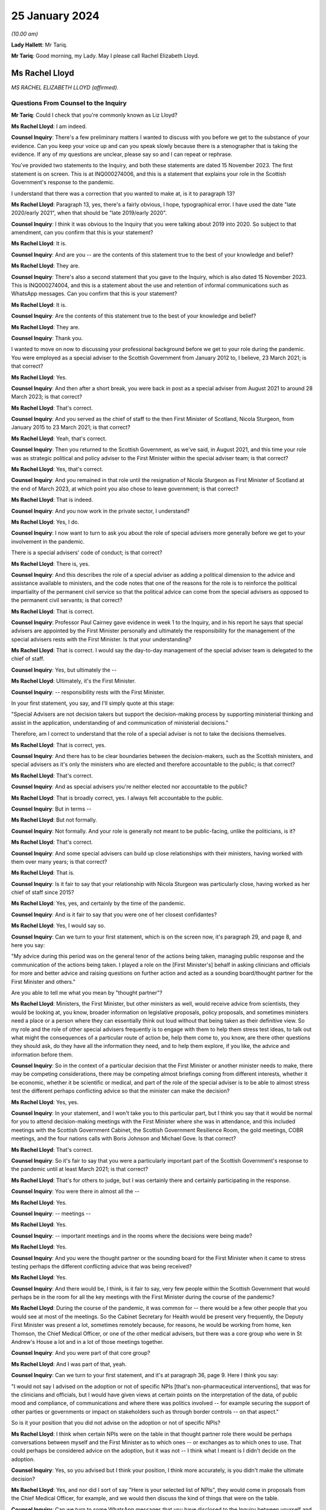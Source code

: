 25 January 2024
===============

*(10.00 am)*

**Lady Hallett**: Mr Tariq.

**Mr Tariq**: Good morning, my Lady. May I please call Rachel Elizabeth Lloyd.

Ms Rachel Lloyd
---------------

*MS RACHEL ELIZABETH LLOYD (affirmed).*

Questions From Counsel to the Inquiry
^^^^^^^^^^^^^^^^^^^^^^^^^^^^^^^^^^^^^

**Mr Tariq**: Could I check that you're commonly known as Liz Lloyd?

**Ms Rachel Lloyd**: I am indeed.

**Counsel Inquiry**: There's a few preliminary matters I wanted to discuss with you before we get to the substance of your evidence. Can you keep your voice up and can you speak slowly because there is a stenographer that is taking the evidence. If any of my questions are unclear, please say so and I can repeat or rephrase.

You've provided two statements to the Inquiry, and both these statements are dated 15 November 2023. The first statement is on screen. This is at INQ000274006, and this is a statement that explains your role in the Scottish Government's response to the pandemic.

I understand that there was a correction that you wanted to make at, is it to paragraph 13?

**Ms Rachel Lloyd**: Paragraph 13, yes, there's a fairly obvious, I hope, typographical error. I have used the date "late 2020/early 2021", when that should be "late 2019/early 2020".

**Counsel Inquiry**: I think it was obvious to the Inquiry that you were talking about 2019 into 2020. So subject to that amendment, can you confirm that this is your statement?

**Ms Rachel Lloyd**: It is.

**Counsel Inquiry**: And are you -- are the contents of this statement true to the best of your knowledge and belief?

**Ms Rachel Lloyd**: They are.

**Counsel Inquiry**: There's also a second statement that you gave to the Inquiry, which is also dated 15 November 2023. This is INQ000274004, and this is a statement about the use and retention of informal communications such as WhatsApp messages. Can you confirm that this is your statement?

**Ms Rachel Lloyd**: It is.

**Counsel Inquiry**: Are the contents of this statement true to the best of your knowledge and belief?

**Ms Rachel Lloyd**: They are.

**Counsel Inquiry**: Thank you.

I wanted to move on now to discussing your professional background before we get to your role during the pandemic. You were employed as a special adviser to the Scottish Government from January 2012 to, I believe, 23 March 2021; is that correct?

**Ms Rachel Lloyd**: Yes.

**Counsel Inquiry**: And then after a short break, you were back in post as a special adviser from August 2021 to around 28 March 2023; is that correct?

**Ms Rachel Lloyd**: That's correct.

**Counsel Inquiry**: And you served as the chief of staff to the then First Minister of Scotland, Nicola Sturgeon, from January 2015 to 23 March 2021; is that correct?

**Ms Rachel Lloyd**: Yeah, that's correct.

**Counsel Inquiry**: Then you returned to the Scottish Government, as we've said, in August 2021, and this time your role was as strategic political and policy adviser to the First Minister within the special adviser team; is that correct?

**Ms Rachel Lloyd**: Yes, that's correct.

**Counsel Inquiry**: And you remained in that role until the resignation of Nicola Sturgeon as First Minister of Scotland at the end of March 2023, at which point you also chose to leave government; is that correct?

**Ms Rachel Lloyd**: That is indeed.

**Counsel Inquiry**: And you now work in the private sector, I understand?

**Ms Rachel Lloyd**: Yes, I do.

**Counsel Inquiry**: I now want to turn to ask you about the role of special advisers more generally before we get to your involvement in the pandemic.

There is a special advisers' code of conduct; is that correct?

**Ms Rachel Lloyd**: There is, yes.

**Counsel Inquiry**: And this describes the role of a special adviser as adding a political dimension to the advice and assistance available to ministers, and the code notes that one of the reasons for the role is to reinforce the political impartiality of the permanent civil service so that the political advice can come from the special advisers as opposed to the permanent civil servants; is that correct?

**Ms Rachel Lloyd**: That is correct.

**Counsel Inquiry**: Professor Paul Cairney gave evidence in week 1 to the Inquiry, and in his report he says that special advisers are appointed by the First Minister personally and ultimately the responsibility for the management of the special advisers rests with the First Minister. Is that your understanding?

**Ms Rachel Lloyd**: That is correct. I would say the day-to-day management of the special adviser team is delegated to the chief of staff.

**Counsel Inquiry**: Yes, but ultimately the --

**Ms Rachel Lloyd**: Ultimately, it's the First Minister.

**Counsel Inquiry**: -- responsibility rests with the First Minister.

In your first statement, you say, and I'll simply quote at this stage:

"Special Advisers are not decision takers but support the decision-making process by supporting ministerial thinking and assist in the application, understanding of and communication of ministerial decisions."

Therefore, am I correct to understand that the role of a special adviser is not to take the decisions themselves.

**Ms Rachel Lloyd**: That is correct, yes.

**Counsel Inquiry**: And there has to be clear boundaries between the decision-makers, such as the Scottish ministers, and special advisers as it's only the ministers who are elected and therefore accountable to the public; is that correct?

**Ms Rachel Lloyd**: That's correct.

**Counsel Inquiry**: And as special advisers you're neither elected nor accountable to the public?

**Ms Rachel Lloyd**: That is broadly correct, yes. I always felt accountable to the public.

**Counsel Inquiry**: But in terms --

**Ms Rachel Lloyd**: But not formally.

**Counsel Inquiry**: Not formally. And your role is generally not meant to be public-facing, unlike the politicians, is it?

**Ms Rachel Lloyd**: That's correct.

**Counsel Inquiry**: And some special advisers can build up close relationships with their ministers, having worked with them over many years; is that correct?

**Ms Rachel Lloyd**: That is.

**Counsel Inquiry**: Is it fair to say that your relationship with Nicola Sturgeon was particularly close, having worked as her chief of staff since 2015?

**Ms Rachel Lloyd**: Yes, yes, and certainly by the time of the pandemic.

**Counsel Inquiry**: And is it fair to say that you were one of her closest confidantes?

**Ms Rachel Lloyd**: Yes, I would say so.

**Counsel Inquiry**: Can we turn to your first statement, which is on the screen now, it's paragraph 29, and page 8, and here you say:

"My advice during this period was on the general tenor of the actions being taken, managing public response and the communication of the actions being taken. I played a role on the [First Minister's] behalf in asking clinicians and officials for more and better advice and raising questions on further action and acted as a sounding board/thought partner for the First Minister and others."

Are you able to tell me what you mean by "thought partner"?

**Ms Rachel Lloyd**: Ministers, the First Minister, but other ministers as well, would receive advice from scientists, they would be looking at, you know, broader information on legislative proposals, policy proposals, and sometimes ministers need a place or a person where they can essentially think out loud without that being taken as their definitive view. So my role and the role of other special advisers frequently is to engage with them to help them stress test ideas, to talk out what might the consequences of a particular route of action be, help them come to, you know, are there other questions they should ask, do they have all the information they need, and to help them explore, if you like, the advice and information before them.

**Counsel Inquiry**: So in the context of a particular decision that the First Minister or another minister needs to make, there may be competing considerations, there may be competing almost briefings coming from different interests, whether it be economic, whether it be scientific or medical, and part of the role of the special adviser is to be able to almost stress test the different perhaps conflicting advice so that the minister can make the decision?

**Ms Rachel Lloyd**: Yes, yes.

**Counsel Inquiry**: In your statement, and I won't take you to this particular part, but I think you say that it would be normal for you to attend decision-making meetings with the First Minister where she was in attendance, and this included meetings with the Scottish Government Cabinet, the Scottish Government Resilience Room, the gold meetings, COBR meetings, and the four nations calls with Boris Johnson and Michael Gove. Is that correct?

**Ms Rachel Lloyd**: That's correct.

**Counsel Inquiry**: So it's fair to say that you were a particularly important part of the Scottish Government's response to the pandemic until at least March 2021; is that correct?

**Ms Rachel Lloyd**: That's for others to judge, but I was certainly there and certainly participating in the response.

**Counsel Inquiry**: You were there in almost all the --

**Ms Rachel Lloyd**: Yes.

**Counsel Inquiry**: -- meetings --

**Ms Rachel Lloyd**: Yes.

**Counsel Inquiry**: -- important meetings and in the rooms where the decisions were being made?

**Ms Rachel Lloyd**: Yes.

**Counsel Inquiry**: And you were the thought partner or the sounding board for the First Minister when it came to stress testing perhaps the different conflicting advice that was being received?

**Ms Rachel Lloyd**: Yes.

**Counsel Inquiry**: And there would be, I think, is it fair to say, very few people within the Scottish Government that would perhaps be in the room for all the key meetings with the First Minister during the course of the pandemic?

**Ms Rachel Lloyd**: During the course of the pandemic, it was common for -- there would be a few other people that you would see at most of the meetings. So the Cabinet Secretary for Health would be present very frequently, the Deputy First Minister was present a lot, sometimes remotely because, for reasons, he would be working from home, ken Thomson, the Chief Medical Officer, or one of the other medical advisers, but there was a core group who were in St Andrew's House a lot and in a lot of those meetings together.

**Counsel Inquiry**: And you were part of that core group?

**Ms Rachel Lloyd**: And I was part of that, yeah.

**Counsel Inquiry**: Can we turn to your first statement, and it's at paragraph 36, page 9. Here I think you say:

"I would not say I advised on the adoption or not of specific NPIs [that's non-pharmaceutical interventions], that was for the clinicians and officials, but I would have given views at certain points on the interpretation of the data, of public mood and compliance, of communications and where there was politics involved -- for example securing the support of other parties or governments or impact on stakeholders such as through border controls -- on that aspect."

So is it your position that you did not advise on the adoption or not of specific NPIs?

**Ms Rachel Lloyd**: I think when certain NPIs were on the table in that thought partner role there would be perhaps conversations between myself and the First Minister as to which ones -- or exchanges as to which ones to use. That could perhaps be considered advice on the adoption, but it was not -- I think what I meant is I didn't decide on the adoption.

**Counsel Inquiry**: Yes, so you advised but I think your position, I think more accurately, is you didn't make the ultimate decision?

**Ms Rachel Lloyd**: Yes, and nor did I sort of say "Here is your selected list of NPIs", they would come in proposals from the Chief Medical Officer, for example, and we would then discuss the kind of things that were on the table.

**Counsel Inquiry**: Can we turn to some WhatsApp messages that you have disclosed to the Inquiry between yourself and Nicola Sturgeon. I will come back to the circumstances of the disclosure later on.

**Ms Rachel Lloyd**: Okay.

**Counsel Inquiry**: But first of all can we turn to INQ000287766, and we're looking at page 9. And by way of context, the Scottish Government announced the rules that permitted 20 people at funerals, weddings and civil partnerships, and those rules kicked into force on 14 September 2020, and Nicola Sturgeon was due to announce new restrictions to the Scottish Parliament on 22 September 2020, and in fact the usual briefing time was changed from 12.15 that day to 2.20 that afternoon, and here we have an exchange of messages, this is shortly before Nicola Sturgeon was due to make the announcements about the new restrictions that day, and this exchange relates to a discussion about whether the rules should be changed for weddings, civil partnerships and funerals.

If we start by reading the top message, so Nicola Sturgeon says -- and this is on 22 September at 12.09, so shortly before she's due to make the public announcement:

"We haven't thought about weddings. They are reducing but not sure what to."

You reply:

"I think as we only just put them up just leave it."

Then you go on to say:

"They aren't including churches etc as far as I know and I think -- though will check -- that they were higher than us."

Then you say:

"They had 30....we have 20."

Then you say:

"They are going to 15.

"And 30 at funerals -- I think we stay at 20."

Does the "they" in this conversation refer to the UK Government?

**Ms Rachel Lloyd**: Yes, it does.

**Counsel Inquiry**: So Nicola Sturgeon in this example tells you at around 12.10 the day that she is due to make the announcement to the public, the usual time being 12.15 but this day we see that it was moved to 2.20, she tells that you she's not sure about what to do and you tell her to stay with 20 attendees, when the UK Government has gone down from 30 to 15, and that ultimately becomes the decision that day, because there is no change to the position of 20 as far as the Inquiry is aware.

So is this not an example of a decision that was made very much at the last minute over WhatsApp between you and Nicola Sturgeon?

**Ms Rachel Lloyd**: So there are a number of aspects to this exchange. The decision -- I don't view this as the decision because the decision had been taken, so a decision had been taken at Cabinet to go to 20, through the normal processes. And where the First Minister is saying "We haven't thought about weddings", there had been significant thought by I think the communities and equalities team about what were the appropriate numbers of people at particular services. So that decision had been taken, that decision had gone through the proper process, and I give my view that I don't think we need to essentially re-make that decision.

I think the message underneath that says that the statement is being forwarded to her, which is, I think, the Prime Minister's statement, and had she still wanted to take further action she could have come back on that.

I also think behind this WhatsApp, if you like, I was having an exchange with the lead official to make sure I had the information correct and that the information I was giving the First Minister was the right information.

**Counsel Inquiry**: Is a decision not to change the rules still a decision?

**Ms Rachel Lloyd**: I think there had been a positive, if you like, and a proactive decision at Cabinet that the position in Scotland was that there would be 20. There is neither a confirmation or -- you know, if the First Minister had come back and said "I agree", then I would support your view that that was a decision. She actually doesn't comment and there may be other actions elsewhere. I don't think it did change, from memory, until later on, but this to my mind is me giving my advice, my thought in that thought partnership role that we stay at 20. If she had wanted to pursue it, to consider it further, perhaps after receiving the statement she may have, there would be exchanges in some other fashion.

**Counsel Inquiry**: There wasn't any scientific briefing that you received that appears to have informed your view, let's stick with 20, was there?

**Ms Rachel Lloyd**: There would have been on the decision which had very recently, I think that, you know, a day or two before, been taken to set it at 20.

**Counsel Inquiry**: I believe that the decision to move it down to 20 had been taken around maybe 10 September, and the decision had come into force on 14 September, and what we are talking about is, here, looking at 22 September, and from the documents that have been disclosed to the Inquiry, there -- between -- the Inquiry's looked at all of the documents between 10 September and 23 September, and the Inquiry can see no advice being given between these dates about whether the number should remain at 20 or whether it should go up or down.

So is this not an example of a decision simply being made on the hoof, shortly before the First Minister is meant to be announcing restrictions?

**Ms Rachel Lloyd**: I would think that advising that shortly before the statement on restrictions was about to be made that a decision should be taken to change the limit without seeking scientific advice would have been the on-the-hoof aspect; suggesting that you stick at the decision that had been taken based on information was a more coherent position.

**Counsel Inquiry**: But we can see that Nicola Sturgeon's first WhatsApp to you is "We haven't thought about weddings", that seems to suggest that there wasn't really much thought process that had gone into the decision until this exchange with you, which begins at around 12.10?

**Ms Rachel Lloyd**: No, I think she means we haven't thought about changing weddings, if you like, in response to the UK Government changing weddings. We had thought about weddings when the decision had been taken positively and proactively in Cabinet to set the limit at 20.

**Counsel Inquiry**: So is it fair to say that because Nicola Sturgeon comes to you, not being sure what to do, and ultimately, as the Inquiry has seen, that on this date there was no change to the rules, and you were the one that suggests that "we stay at 20", are you effectively the main driver of this decision?

**Ms Rachel Lloyd**: No, I don't think so. If the First Minister has -- the First Minister has a strong enough mind that if she had felt that my advice was not the right advice, she would have said so or she would have acted in another capacity, asked for further advice, delayed the position on weddings, she would have acted on that. I am advising. I sought the correct information, if you like, on the factual basis to give that advice, but the decision is very much hers.

**Counsel Inquiry**: If these messages had been deleted by you -- and they haven't, because that's why we have them -- how would the Inquiry and the public be able to understand how and why the decision was made at this time not to change the number of people that can attend funerals or weddings?

**Ms Rachel Lloyd**: So as I've said in this regard I have recollection of contacting, I think on Teams, the official responsible for the sort of framework documents, if you like, to check my facts, to check what it was. They would be able to see the decision that was made, which was the decision to stay at 20 being made previously, as essentially the decision to set at 20 through the process of advice and Cabinet papers, so that decision would be very -- set out in very great detail. The exchange I will have had the official will have said "The First Minister is asking about weddings, what's the position?"

**Counsel Inquiry**: But ultimately the public, if this message had been deleted, and the Inquiry, would not know that the decision -- ultimately the First Minister, as at 12.10 that day, wasn't sure what to do and in fact within a couple of hours when she announced the restrictions she'd reached a view that the numbers would not be changed and all of that had occurred within a very short time involving a WhatsApp discussion with you.

That wouldn't be the sort of insight that the public or the Inquiry would have if these messages had been deleted; is that correct?

**Ms Rachel Lloyd**: I think there may not be that insight into, if you like, the moment of "Oh, should we think about this?" The sort of -- the reflection on "Is the advice that we have at the moment the correct advice?" But they would know why the decision on weddings was that there should be 20 people.

**Counsel Inquiry**: And the reflection is part of the decision-making process, isn't it?

**Ms Rachel Lloyd**: It can be. I think in this it is, "Are the UK doing something that we should be doing?" That will be -- I would expect to find in notes from officials providing "This is what the UK is doing", and considering, in slower time, perhaps before the next update of the regulations, should we adopt any of this. But that split second, if you like, of indecision would not necessarily be recorded elsewhere.

**Counsel Inquiry**: Could I just confirm, so do you agree with me that this would be an important part of the specific decision that was under contemplation here on this date, this exchange?

**Ms Rachel Lloyd**: I think if it had been -- I don't want to dispute this too strongly, but I don't want to over sort of state the importance of this particular position. There had been a -- you know, every week there was a review of what the decisions were, what the appropriate steps were, what actions should be taken, and they were done in a very meticulous fashion, and there will be occasions where people have a moment of, "Oh, is that right?" And they might ask a special adviser, they might ask a policy official, they might ask the clinical adviser that happens to be in the room with them. Those moments are quite human. But I wouldn't want to overstate the importance of this as opposed to the importance of the proper process that was followed that set the limit at 20, because that was a very diligent process.

**Counsel Inquiry**: Both processes, the formal and the informal, have their place, don't they --

**Ms Rachel Lloyd**: They do, they do.

**Counsel Inquiry**: -- in the decision-making process? And part of it is you have the formal frameworks, whether it's a Cabinet --

**Ms Rachel Lloyd**: Yeah.

**Counsel Inquiry**: -- but you've also got the human side that you've touched upon, which is as being a thought partner or a sounding board, where you get to see people's real maybe struggles with the decisions that they're making, needing different viewpoints and insights, and together that forms the full context to that decision, doesn't it?

**Ms Rachel Lloyd**: Yes, I think there can be moments where a bit of, perhaps, reassurance is required or making sure that we essentially don't take informal decisions when formal decisions have been taken. So had there been a decision here to change, that would have been a decision based on no scientific advice at all, taken in, you know, the space of 20 minutes. When you have a full, proper process this is essentially deferring back to the proper formal process.

**Counsel Inquiry**: The formal process which, I think, in this instance, had occurred about 12 days before or --

**Ms Rachel Lloyd**: Yes.

**Counsel Inquiry**: -- there or thereabouts?

**Ms Rachel Lloyd**: Yes.

**Counsel Inquiry**: Can we turn to INQ000287766.

This is again your WhatsApp messages, we're looking at page 35.

**Ms Rachel Lloyd**: Sorry, can that be made just a touch bigger?

**Counsel Inquiry**: I think they will hopefully come on screen a little bit bigger?

**Ms Rachel Lloyd**: They're a little blurry.

**Counsel Inquiry**: We are looking at -- does that help?

**Ms Rachel Lloyd**: Yes, that does help.

**Counsel Inquiry**: Thank you, helps me as well, so I think we can both read.

So this is a discussion between you and Nicola Sturgeon about the number of people who could meet indoors from March 2021, so if we look at the first message, it's from you saying:

"When you respond on Cabinet paper -- in June -- could we make it 6/3 indoors -- it's just much more normal!"

Can I just pause there, what's the significance of the numbers 6 and 3?

**Ms Rachel Lloyd**: I believe that would be 6 people, 3 households.

**Counsel Inquiry**: And then if we -- Nicola Sturgeon's reply is:

"That will be after 4/3 mid may I assume?"

You reply saying:

"Indoors April 4/2, May 6/2....is what I currently have."

Nicola Sturgeon replies:

"Is that indoors in pubs etc? thought we were waiting til may for indoor households."

You reply saying:

"We appear to be waiting till June for indoors at home..."

You also reply:

"So in pubs etc it's 4/2 in April, 6/2 in may ...and then in June it should go to 6/3 and we allow you to meet in your own home."

You reply -- you again say:

"Cabinet paper doesn't actually run all the way to June but my mock graphics do."

Nicola Sturgeon replies:

"We should bring indoor houses to mid may."

You reply saying:

"Can you make that your feedback or do you want me to do it."

And she replies:

"I'll do it."

So if we pause there, in this exchange, you are pushing for or maybe advising --

**Ms Rachel Lloyd**: Advising.

**Counsel Inquiry**: -- that there is a change of the rules on the amount of people who can socialise indoors; is that right?

**Ms Rachel Lloyd**: So this refers to a proposal, so the numbers 4/2, 6/2, I'm not just pulling those out of the air, this is a proposal and a draft of a Cabinet paper and in a draft set of communications material that I am looking at, and suggesting to the First Minister that I don't think the final part of the proposal, which is not in the Cabinet paper but is in these communications materials, doesn't really work, in my view.

**Counsel Inquiry**: I think your reasoning given is:

"... it's just much more normal!"

Can you explain what you mean by that?

**Ms Rachel Lloyd**: Sometimes when you looked at the advice that was given you had to think through what will this mean for people living their lives in practice and how might people want to function, what would people consider a return to normality, if that's what you're trying to do. And although we had previously had 6/2 regulations, I think, the year before, I actually think what I was reflecting on here was 6/3 possibly enabled more of a sort of -- families to gather in a slightly easier way.

**Counsel Inquiry**: But I think you accept or would you accept that just -- the explanation being "it's just much more normal" isn't very scientific, is it?

**Ms Rachel Lloyd**: It is not, I agree, it is not hugely scientific, but one of the things that you have to do, or that certainly I felt was necessary in this, and this was not a function unique to me, is to think when you have a set of regulations that you're not -- it often felt like they were proposed in the abstract without considering the way in which people function in their real life, and particularly around how people interact with each other, you were seeking to balance caution and protection from the virus with the kind of normality that might be good for people in a more societal sense.

**Counsel Inquiry**: Was that a consistent theme up until -- your involvement till March 2021, that the advice that you were -- the scientific and medical advice that you were receiving often seemed very much in the abstract, devoid of kind of the real world and how people live?

**Ms Rachel Lloyd**: I think -- I don't want to suggest that the people giving the advice were sort of abstract and devoid of understanding, but it was their job to provide, you know, what is the appropriate regulation at a very -- on a very strict basis, it was not their job to consider what does this mean for people's mental health, what does it mean for their family relationships. They were there to consider what will keep the R number to its lowest level, if you like. There were other people who would feed in points about "Well, actually, if you could make a slight tweak to that, does that make it better for people societally or in a mental health sense?" and "What's the impact of that on -- is that -- does that have serious consequences?" or "Is that a move we have space to make?" if you like.

**Counsel Inquiry**: So it wasn't strictly the case that the Scottish Government was following the science, because the science had a role to play but there was this other element that you, for instance, and other special advisers, and indeed other stakeholders, would bring into the decision that wouldn't necessarily be science-based?

**Ms Rachel Lloyd**: The science underpinned everything, and if you suggested changes, if ministers wanted to do something different, there would normally be a sort of referral back to see if we could calculate what that might do, if a minister proposed something that would push the R -- or that would be calculated or modelled to push the R number above, then that would likely not be taken forward. So you were underpinned by the science and, if you like, cautioned by the science in how far you could go.

**Counsel Inquiry**: But not necessarily -- science wasn't the be-all and end-all of the Scottish Government's approach?

**Ms Rachel Lloyd**: It was dominant but I don't think you can take decisions in a situation without being aware of other factors.

**Counsel Inquiry**: And what we see here in this exchange is that there is a decision to go to Cabinet with, I think, what yourself and the First Minister have discussed and that's going to be Nicola Sturgeon's view presented to Cabinet in terms of the change of rules.

**Ms Rachel Lloyd**: Well, this confirms that it's going to be her feedback to the Cabinet paper. That would create an opportunity, if the clinicians, for example, thought that was inappropriate, for them to come back on her feedback -- and this would all be in formal exchanges, if they did this -- to say "First Minister, actually we would rather not do that and this is why we would rather not do that".

**Counsel Inquiry**: Is it fair to describe the role of the Scottish Cabinet at times as being a decision-making ratifying body as opposed to a decision-making body, so it ratified decisions that had been made elsewhere, whether it's in informal communications, whether it's in gold command meetings or in other one-on-one discussions between key decision-makers, and the role of Cabinet was, at times, simply just to ratify those decisions?

**Ms Rachel Lloyd**: No, I don't think so. I think everything that went to Cabinet was a proposal and Cabinet ministers would push back sometimes, ask for amendments, ask for changes, some decisions may be deferred because Cabinet members wanted more information or the First Minister wanted more information. There was an extensive process of engagement with clinicians, advisers and Cabinet ministers before the Cabinet paper would come to Cabinet, so there would be opportunities prior the Cabinet for people to feed in, but there would also be genuine discussion at Cabinet.

**Counsel Inquiry**: Would there often be instances where the ultimate decision was delegated by Cabinet to, for instance, Nicola Sturgeon or John Swinney?

**Ms Rachel Lloyd**: There were certainly occasions where Cabinet would agree to delegate a decision, yes.

**Counsel Inquiry**: What sorts of decisions do you recall that were delegated to Nicola Sturgeon or John Swinney during your involvement in the pandemic?

**Ms Rachel Lloyd**: Decisions that were delegated were, tended to be -- sometimes in the relationship to the communications around a decision, sometimes in relation to the timing of the announcement of a decision, and sometimes where an additional piece of information or a piece of analysis was to come in, and Cabinet members would have the chance to put their views in writing or to speak directly to the First Minister but there would not be another Cabinet meeting called. If, for example, you had the Cabinet meeting, say, on the Tuesday and you were looking at something that you might announce on the Thursday and an additional piece of information was requested, you wouldn't necessarily recall Cabinet, the final decision would be delegated to the First or Deputy First Minister, but Cabinet members would have the opportunity to comment on the additional information that came in in between.

**Counsel Inquiry**: Was an example of a decision that was delegated to Nicola Sturgeon, or maybe perhaps John Swinney, around the local restrictions? You'll remember when the levels system came in and decision-making around, for instance, whether Glasgow would remain in level 3 or 2 or whether Edinburgh would go up or down. Is that the sort of detail that was delegated to the First Minister to make?

**Ms Rachel Lloyd**: You would have a broader discussion around what the levels would be, but the final check, if you like, on the morning of the announcement against that day's figures would be delegated, so to check that there wasn't a need to adjust, if you like, what had been agreed in the broader discussion.

**Counsel Inquiry**: That's maybe an issue that we'll explore with further later witnesses.

I wanted to turn to the political strategy behind the Scottish Government's response to the pandemic. Is it fair to say that you spent a lot of your career, perhaps less so now, strategising about Scottish independence?

**Ms Rachel Lloyd**: I think supporters of Scottish independence might be disappointed with what my answer is, but not as much as people would have thought or would have liked. A large part of my political career's been spent strategising about what the Scottish Government does in other policy areas, but yes, I have had a role throughout in the progress of Scottish independence.

**Counsel Inquiry**: And how many years would you say that you've had a role in the strategy for independence?

**Ms Rachel Lloyd**: Probably from around about 2012.

**Counsel Inquiry**: Could we turn to the Cabinet minute from 30 June 2020.

If we look at the first page, you will see that this is a Cabinet meeting which is attended by everyone, in terms of the Cabinet secretaries, that you would expect, including the First Minister, and you're also in attendance, you're noted as a special adviser.

Can we turn to page 13, paragraph 56(e), and you will see here that one of the Cabinet conclusions is, and if it can be -- thank you. If I can read, it says:

"Agreed that consideration should be given to restarting work on independence and a referendum, with the arguments reflecting the experience of the coronavirus crisis and developments on EU exit."

So this is a Cabinet conclusion, and it's from 30 June 2020. Are you able to tell us what the significance of a Cabinet conclusion is?

**Ms Rachel Lloyd**: Yes, so you would have a Cabinet paper, I think in this case it was on EU exit, and at the end of a Cabinet paper there are normally a set of actions proposed, and this would have been one of the actions proposed in the paper on EU exit.

I -- the fact that something is in the Cabinet conclusion does not necessarily mean there was an active discussion on that particular issue. So this is (e), so there would have been five points in the EU exit paper. I have -- as you know, I have contemporaneous notes of some of these meetings. If we had had a discussion on independence and the constitution, it would have been in my notes, I was the chief political adviser to the government. It is not. So my recollection and what that tells me is that there was no substantive discussion on issues around independence and a referendum at this meeting. There was a discussion around EU exit and this had been included in the paper.

**Counsel Inquiry**: You've already discussed that there's a place for formal structures and informal discussions within the decision-making process. One can't get any more formal in terms of decision-making than what's in the Cabinet minutes as the agreed actions. Do you accept that?

**Ms Rachel Lloyd**: Yes.

**Counsel Inquiry**: And it carries perhaps more weight about what the Scottish Government is seeking to do than informal notes that may exist, this being in a Cabinet meeting minutes?

**Ms Rachel Lloyd**: Normally I would agree with you, and in the other points I do. What strikes me about this point is it was agreed that "consideration should be given"; it wasn't agreed that we would do something other than think. And the -- following this period no action is taken on independence or a referendum during this period, so to the end of 2020. If it had been, I would have been involved in it. There is nothing that I am aware of that the government proactively did. If the government had proactively done something, there would be much evidence of it: there would be published papers, there would be statements and there would be occasions in Parliament. This was a focus on the fact that we were about to leave the EU, which was, during 2020, the dominant constitutional concern of the Scottish Government.

**Counsel Inquiry**: So when do you say that independence became a subject matter under discussion in the Scottish Government during the pandemic?

**Ms Rachel Lloyd**: It generally didn't. So I worked on the pandemic March 2020 to March 2021. One of the first steps we did was suspend work on independence and the referendum. The team that worked on it was disbanded and sent to work on Covid-related activities. There are a few references that I can think of in the programme for government of the following year, so that would be the programme for government 2021/2022, where there's maybe one or two paragraphs, and they make clear that any action would be contingent on the state of the Covid pandemic. I don't think anything happens until at least after the 2021 election.

**Counsel Inquiry**: But there is, from late 2020, some press coverage where other politician parties are telling the Scottish Government to stop talking or concentrating on independence and focusing on the pandemic response. Do you recall those sorts of press coverage starting from late 2020 going into early 2021?

**Ms Rachel Lloyd**: I think the constitutional position of the Scottish Government, and I don't mean to be flippant in this reply, but any breath of the word "independence" would lead the opposite parties to say "You are focusing on independence over the pandemic". You could have been working 18 hours, 20 hours a day on the pandemic, not seen anything on independence for the course of the year, it would not stop an opposition member saying that we were focusing too much on independence.

**Counsel Inquiry**: We'll come back to the topic of independence.

Can we look now at your notebook, and this is at INQ000346141. Just before we look at the specific page, can you explain what the purpose of your notebook was?

**Ms Rachel Lloyd**: I kept notes through most of the year on Covid of Cabinet meetings, of COBR meetings, of SGoRR meetings, in essence to keep myself right in what had been agreed, what had been discussed, what my actions were, what I should be expecting different parts of the government to deliver over the week. It was my way of keeping on top of what was happening.

**Counsel Inquiry**: Can we turn to the entry on page 142, and you'll see at the top this is headed "Gold Command" and these appear to be your notes from a gold command meeting that took place on 28 September 2020.

Can we now turn over the page. And if we're able to increase the size on the second page shown on the screen? Thank you.

Just by way of, I think -- so just by way of context, first of all, these are your notes on a discussion of a potential circuit-breaker lockdown around -- I think this was being discussed in September going into October 2020; is that correct?

**Ms Rachel Lloyd**: That's correct.

**Counsel Inquiry**: If we are able to look at the -- I'm just waiting for -- it's the next page.

*(Pause)*

**Counsel Inquiry**: It might be if I can read out --

**Ms Rachel Lloyd**: Yeah.

**Counsel Inquiry**: -- your notes, that might assist. I think we almost had it, but --

**Ms Rachel Lloyd**: I can just about read this, so carry on.

**Counsel Inquiry**: There's a note that's written on --

Yes, I think that's perfect, thank you.

And it reads:

"navigate economy -- avoid blunt instrument[s]."

Then it says, I think -- is it "FM" or "FH No ..."?

**Ms Rachel Lloyd**: I think that's FM.

**Counsel Inquiry**: "FM No finances."

**Ms Rachel Lloyd**: Oh, no, sorry, that's "FH", the next one down is "FM".

**Counsel Inquiry**: Yes, who -- could you tell us --

**Ms Rachel Lloyd**: That would be Fiona Hyslop.

**Counsel Inquiry**: Fiona Hyslop says:

"No finances."

And the First Minister says:

"Starting point -- how do we reduce impact and spread ... [with] minimal [economic] impact."

And then there's your handwritten notes:

"Political tactics -- calling for things we can't do to force UK."

Do you see that?

**Ms Rachel Lloyd**: Yes.

**Counsel Inquiry**: So your note suggests that the Scottish Government's political strategy was to create what might be seen as a public spat with the UK Government to force their hand. What was the political advantages of that sort of strategy?

**Ms Rachel Lloyd**: It's not about a spat. This would be about putting pressure on the UK Government. It's not deliberately falling out; in the ideal world they would have accepted the points that we were making to them.

For -- if I can give a bit of context and then get to -- this was weighing up how we could put further restrictions on, potentially, a circuit-breaker with minimal economic impact, because the Scottish Government didn't have the means to provide economic support to individuals or businesses if we went for the full circuit-breaker. What we needed was the UK Treasury to open up additional funding, to extend furlough, to enable us to take actions to do that. And this, I think, is about us setting out very clearly what we wanted to do in public health terms but what we couldn't do to try to build pressure on the UK Government, who were not amenable to this discussion in private, to force a change of position.

**Counsel Inquiry**: And you would need to do that publicly, and that's the reference to the political tactic --

**Ms Rachel Lloyd**: Yes.

**Counsel Inquiry**: -- is that correct?

We have heard evidence from witnesses, including Professor Devi Sridhar, of the importance of cohesion in the response between the UK Government and the Scottish Government, and this is in the context of public health.

These tactics, whether you can call them political tactics, of going public would create more division with the UK Government, wouldn't they?

**Ms Rachel Lloyd**: As I said, in an ideal situation the UK Government would have agreed that funding would be provided so that the Scottish Government could put in place the public health restrictions that we wanted and then there would have been no need for any pressure.

Sorry, the -- it's disappeared from the screen.

The purpose of this is not division, it's not to have an argument, it's to be able to put in place the public health restrictions that we were being advised were required at that time. When private discussions do not get you to the place where you have access to the finances that you need to do that, you have to explain to the public why you're not doing it, and in opening that up it's to be very clear that it's the UK Government's decision not to provide finances that is impacting on your ability to put in place the public health measures that you want. I don't call that a spat.

Although I wrote "political [tactic]", it's not partisan, it's not about boosting or, you know, knocking support for one government or one party. It's about trying to do the job that we were trying to do and finding ourselves very frustrated in doing.

**Counsel Inquiry**: Why did you feel in terms of intergovernmental regulations that you needed to go public with your concerns and you weren't able to raise these privately with the UK Government?

**Ms Rachel Lloyd**: I think there would be a number of issues that we would resolve privately but this one was not being resolved privately. We were in this position, the Welsh Government were in this position, the Northern Ireland Government were in this position and we were making no headway, so you reach a point where you have to say to the people you represent why you are not able to do something that you are being advised to do. That means going public on the fact that you can't afford it, that means going public on the fact that you may have asked the Treasury for money and they were not providing it. It's not a "we are doing this to stir up political contest", it's "we can't do what we're trying to do and we need to tell you why".

**Counsel Inquiry**: Can we go back to your WhatsApp messages, and this time, my Lady, I wanted to give a warning that there will be some bad language in some of these.

**Lady Hallett**: I'm used to it.

**Mr Tariq**: Yes. I think it's partly for the broadcasters rather than your Ladyship.

**Ms Rachel Lloyd**: Apologies, I thought I'd been quite restrained.

**Counsel Inquiry**: We're looking at page 20.

**Ms Rachel Lloyd**: Oh, it's not my language?

**Counsel Inquiry**: Yes. And just to give some context, on 31 October 2020 at 6.30 pm the Prime Minister Boris Johnson began his address announcing the second national lockdown, and I want to pick up the messages between yourself and Nicola Sturgeon which starts ten minutes into the address.

So if we read the first message on 31 October at 6.40 you say:

"Hitting the 15 [minutes] between the rugby and strictly to lock the country up... let us never do this like this."

Nicola Sturgeon replies:

"Their comms are behind awful. We're not perfect but we don't get nearly enough credit for how much better than them we are."

She then replies:

"This is fucking excruciating -- their comms are AWFUL."

Then she goes on to say:

"His utter incompetence in every sense is now offending me on behalf of politicians everywhere."

You reply saying:

"I have a separate whatsapp [the name is redacted] and davie and we are offended on behalf of Spads everywhere."

Nicola Sturgeon says:

"He is a fucking clown."

So was there a perception amongst Nicola Sturgeon and the wider Scottish Government that it was doing so much better than the UK Government in the pandemic response around this time?

**Ms Rachel Lloyd**: I think this refers specifically to the communications aspect of the response. And that's sometimes dismissed, but communications is very important in a public health situation, people need to know what to do and why and to understand it and to trust in it, and this was the end result of a day that had been quite shambolic in the UK Government, and that has an impact on what people see and think in Scotland about the pandemic overall. So while he was announcing something that was not relevant to Scotland, the sort of chaos that appeared around some of the decisions they took we then had to work hard to mitigate, because people in Scotland see both. So, yeah, we were clearly not very complimentary about their communications handling that day.

**Counsel Inquiry**: Is it fair to say that the relationship between Nicola Sturgeon and Boris Johnson by this date had completely broken down?

**Ms Rachel Lloyd**: I think "broken down" to a degree overstates what was there to break. They had met on a number of occasions, there was always a politeness, a business-like approach to it. When Boris Johnson first became Prime Minister and came to meet Nicola Sturgeon in Scotland, they had a discussion that I think has been described pub -- as it was more like a debate, you know, two intelligent people engaged in discuss about policy issues.

When we got to Covid, I think it was much harder. It was evident in his exchanges with the Scottish Government, with the First Minister -- and I think with the other First Ministers, because we would all be on the same call -- that he didn't want to be on those calls, he wasn't necessarily well briefed on those calls, and he wasn't listening to the points we were making on those calls. And so I think engagement with him came to be seen as slightly pointless during this period.

**Counsel Inquiry**: I think it's going as early as -- it was March 2020, I think, in one of your notes you describe COBR as a shambles.

**Ms Rachel Lloyd**: Yes.

**Counsel Inquiry**: Was that the view that you had from very early on, from March 2020, that the Prime Minister wasn't really wanting to engage with --

**Ms Rachel Lloyd**: Yes.

**Counsel Inquiry**: -- the Scottish Government?

**Ms Rachel Lloyd**: Yes.

**Counsel Inquiry**: How did that then affect, from the Scottish Government, its working relationship with the UK Government and the working relationship between the First Minister and the Prime Minister?

**Ms Rachel Lloyd**: I think in relation to the Scottish Government and the UK Government in broader terms, there was fairly constant and fairly good communication and co-operation. I mean, particularly in health this is evident, and at times, not always but at times, in the economic space. And I think officials at all levels sort of had discussions that were quite good. But the discussions between the First Minister and the Prime Minister -- and other First Ministers, I mean, it was very -- it was never bilateral, there were also the First Minister of Wales and the First Minister and deputy First Minister of Northern Ireland on these calls as well -- they -- they didn't get us anywhere.

So we started with a very clear approach that we should all try to work together, and moving into lockdown was all done in a co-ordinated fashion, but when you got to what I think the First Minister wanted to be substantive discussions about what direction to go in, a thrashing out of different proposals and different ideas, that wasn't what we got. We got a Prime Minister who, it certainly felt at the end of the video screen or at the end of the line, was reading a script and would summarise the contributions of the three First Ministers and the Deputy First Minister from Northern Ireland in ways which largely ignored the points that they had made.

**Counsel Inquiry**: How early on in the pandemic response did you come to that realisation?

**Ms Rachel Lloyd**: It was difficult -- I mean, it was more effective at the beginning, sort of March, although it was obvious that they were not, you know, hugely keen on having us there and being in the room. It was actually quite effective with Dominic Raab for the period in which the Prime Minister was in hospital. And it's when the Prime Minister sort of re-engages in the discussions that it is evident, as you're talking about the lifting of restrictions for example, changes in messaging, different approaches between Scotland, Wales and Northern Ireland and the UK, that he is not informed and doesn't want to be there.

**Counsel Inquiry**: I think there seems to be kind of a very clear divergence in messaging from around 10 May 2020. You'll recall that where the UK Government messaging moved to Stay Alert, the Scottish Government remained at Stay at Home. Was that the point, if we're trying to identify in terms of timeline, where there was now clear divergence in the approach between the two governments, or did it occur earlier than that?

**Ms Rachel Lloyd**: I think that's the point where it becomes clear that there is going to be a difference in approach between the two governments, that the approach to lifting restrictions in England is going to be different to the approach to lifting restrictions in Scotland, Wales and Northern Ireland, and that I think the sort of philosophy or ideology behind the lifting of restrictions was coming from a different place.

So that is, I think, the point at which it becomes clear that we're going to go in slightly different directions and we have to try to work out how to go in different directions within the UK as a whole.

**Counsel Inquiry**: If the First Minister of Scotland thought that the Prime Minister of the United Kingdom was a clown, or utterly incompetent, that doesn't really create any sort of functioning relationship between the two leaders of the respective governments, does it?

**Ms Rachel Lloyd**: I mean, this is later than that point that you raised earlier about May, by which point I can't think of conversations in this period that were happening directly with the Prime Minister, they were happening with Michael Gove.

**Counsel Inquiry**: Can we now turn to page 21, and we are now looking -- we've now moved on to 1 November 2020, and I wanted to look at messages that begin at 6.29 pm. Here you say:

"My reason for setting a timeline for them to answer us on furlough is purely political -- especially as we expect the answer to be no, it looks awful for them, and creating that kind of pressure could possibly result in a yes (though agree we shouldn't bank on it). Think I just want a good old fashioned rammy so can think about something other than sick people."

Nicola Sturgeon replies:

"Yeah I get it. And it might be worth doing. I've sent a rough formulation of what I might say tomorrow -- I could for it in there."

So if we pause there, can you help us, what do you mean by "good old fashioned rammy" with the UK Government?

**Ms Rachel Lloyd**: I think this is an expression of frustration that we were not able to manage the pandemic at this point in time in the way that we wanted and -- I mean, "a good old fashioned rammy" is language I would rarely use, actually, but, you know, is that we needed to have the argument in public. There were a lot of things in Covid where we didn't have the argument in public, there were a lot of things in Covid where the UK Government did something and we just let it go or they didn't do something and we just let it go.

I particularly felt this issue of furlough at a time when we wanted to apply restrictions and furlough was ending was -- was materially important to the handling of the pandemic. It was a hindrance to our ability to handle the pandemic. And I can't deny it, I was angry about that position because it really did block our ability to do what we wanted to do. So I think the message reflects that frustration perhaps bubbling over a little bit.

**Counsel Inquiry**: Yes, I think earlier on we'd looked at your notebook and the entry from the gold command from 28 September and I think you'd said you take an issue with how I characterised it as a public spat. By this stage on 1 November you are looking for a public spat with the UK Government; is that fair to say?

**Ms Rachel Lloyd**: I am definitely looking -- you know, I'm clearly looking to air the issue strongly and publicly, and, as I say, in the vague hope that it might get us an answer, might get us a yes.

**Lady Hallett**: You were looking for a public spat?

**Ms Rachel Lloyd**: I'm looking for a public spat for a purpose. A public spat could often deliver results. If the public pressure on the UK Government was there, it had been shown in the past that they would sometimes change their mind if they felt that pressure, and what I want them to do is change their mind.

**Mr Tariq**: So the discussion is whether the furlough scheme should be available to Scotland, because at this stage England had just entered into the second national lockdown in England, and you're setting what is effectively a political trap for the UK Government if it refuses to extend the furlough scheme to Scotland it looks awful for them and strengthens the argument for independence, because you need to go alone, or if it extends the furlough scheme to Scotland there is additional funding available to Scotland. Therefore, for the Scottish Government, a good old fashioned rammy with the UK Government is a win-win situation; is that not the essence of the point that you're making here, that you're looking at this from purely political perspectives?

**Ms Rachel Lloyd**: I would absolute that there's any issue of independence in this. So I am keen, very keen, that we get a yes in this situation and that we are able to enact the restrictions at the time -- public health restrictions at the timing the Scottish Government deems appropriate, with the financial support that should come with that.

If there is a no, what looks awful for them is that they are not enabling us to take public steps at the time that we want. If the wider world wants to read constitutional implications into that, that is for them, but I was not making them.

**Counsel Inquiry**: It was around this time that I think the furlough scheme was extended to Scotland in November; is that correct?

**Ms Rachel Lloyd**: It ultimately was, there was significant pressure, public pressure, placed on the UK Government. Ultimately it did it because it did it for England, and this was the issue, was that finance decisions that related to mitigating public health measures were not co-ordinated with the decisions each of the four nations might make on those public health measures, they were only triggered, if you like, when England took a decision and Scotland, Wales and Northern Ireland all faced significant difficulties during this period for that reason.

**Counsel Inquiry**: Can we turn to now page 23 in these WhatsApp messages, and here, just by way of context, what's being discussed here is efforts to have a four nations approach to restrictions over Christmas in 2020, and you'll see messages from you that begin at 9.04 pm and you say:

"Gove wants to talk tomorrow -- have said to ..."

And there is a name redacted.

"... to hold off going back till the morning and suggest waiting for the proposal before agreeing."

Nicola Sturgeon replies:

"I've just seen the email. I'm happy to do call, subject to proposal...but I wonder if we should make clear in advance we won't agree anything without cabinet approval (and get Wales to sign up to that)."

You reply:

"Yep Cabinet Tuesday is a good marker. Tuesday or [Wednesday] might not be bad days for us to announce either. I am increasingly leaning to just one other household after seeing the poll. But I'm also a grinch about Christmas."

Then Nicola Sturgeon replies:

"I am too -- but on this I (reluctantly) think there's merit in uk wide position. Let's see the proposal."

So Nicola Sturgeon's reply to you on 20 November, she seems to be emphasising that she's reluctantly seeing the merit in the UK-wide position. Does this not suggest that by this stage the default position for the Scottish Government was to be different from the UK Government?

**Ms Rachel Lloyd**: I think it was the default position for each of the four governments to take the decisions that suited their geographical and pandemic-related circumstances. It was not that we would be different to the UK or different to Wales, it was that, in taking the right decisions for the people we were responsible to, the Scottish people in effect, they were not necessarily the same decisions that the UK was taking.

**Counsel Inquiry**: But Nicola Sturgeon doesn't appear to be very enthusiastic about four nations approach by this time, does she? She's almost reluctantly having to sign up to it.

**Ms Rachel Lloyd**: I think there was a reluctance in general around Christmas positioning. We were essentially bounced by the UK Government into a position about Christmas. Telling people they can't have it when the UK Government have said you can was a very difficult situation to be put in.

There is a reluctance -- and you can see this higher up, you know, subject to the proposal, we're reading in the public domain that people will be getting some sort of relief from Covid over Christmas. We have not seen a proposal that we are about to go onto a phone call and be asked to agree to. So this again goes to some of that what was to us a chaotic and shambolic sort of approach. So it's very hard to sign up to something and to enthusiastically embrace something that you have had no input into.

**Counsel Inquiry**: Were your advisers, whether it be scientific, clinical, medical advisers, advising you about the benefit of having a cohesive approach across the UK around the restrictions over Christmas 2020?

**Ms Rachel Lloyd**: Yes, to an extent, in part because of travel, and it was travel that led us largely to look for a cohesive approach. What I recall of the advice from advisers around Christmas was, you know: we don't think this is a good idea, make it as minimal as you can if you have to do it at all.

**Counsel Inquiry**: I now want to move on in the period to, you left your role as chief of staff in March 2021, and you say that after a short break you came into the role of strategic political and policy adviser to the First Minister in August 2021. I think you say in your statement that you didn't have any involvement in the pandemic response beyond this date except for COP26, which took place in Glasgow I think, in November 2021; is that correct?

**Ms Rachel Lloyd**: That's correct.

**Counsel Inquiry**: On 7 September 2021 Nicola Sturgeon announced that work would start again on the second independence referendum campaign. Does this announcement or did this announcement coincide with your change of position from chief of staff to becoming the chief political adviser and strategic --

**Ms Rachel Lloyd**: It broadly coincides in date terms but it doesn't coincide in reason. I did not take a post -- my post was not involved in any move on independence. I attended the odd call, but it was not -- it was far from the principal purpose of my job.

**Counsel Inquiry**: What was the principal purpose of your job after August 2021?

**Ms Rachel Lloyd**: Initially it was the COP26 summit and to lead the sort of Scottish Government's policy work in preparation work in preparation for that. It was then to focus -- and this was something I had felt as chief of staff we were missing, was to step back from the frontline, from the media, from the Parliament, from the day-to-day, and to focus on some of the long-term commitments that we had as a government and that we'd made in the 2021 election around moving to renewable energy, around reaching net zero, around tackling child poverty. So I worked on things like the new economic strategy, the draft energy strategy, the resource spending review. I attended some of the constitution secretary's independence meetings but I did very little work on it. It was not my purpose.

**Counsel Inquiry**: Just so I understand, in your role as strategic political and policy adviser to the First Minister, and this is around the same time that there's movement towards a second independence referendum, your position is that you didn't actually do very much work on independence?

**Ms Rachel Lloyd**: I didn't. There was a delegated special adviser whose role was the constitution, he covered Brexit, primarily, and the development of the work on independence. I think it might be useful to say I had not been in government over that summer and I think -- there's has been a reference or material provided -- a BBC article sort of headlining this independence issue on that date in September that you remembered -- or cited, which is, again, the publication of a programme for government. I had had no involvement in the writing of that programme for government. Unusually. It was the first one in probably ten years that I hadn't been part of.

And it has maybe a page's worth of references to independence in a 180-odd page document. It was a programme for government that set out, as we had in the election, a number of key policy objectives within government and I had moved to lead on those policy objectives because I had a reflection, which the First Minister had shared, that you needed a special adviser who could work across portfolios, with her confidence, to try to inject some energy into them.

**Counsel Inquiry**: Did the move towards pushing for a second independence referendum, did that reflect a change of priority for Nicola Sturgeon away from the pandemic response and to the second independence referendum campaign in the middle of 2021?

**Ms Rachel Lloyd**: At that time, no, for her. I mean, I wasn't there day to day, but my recollection of her in that time is that she remained incredibly focused on the Covid pandemic. You can think about more than one thing at a time when you're First Minister, but she devoted vast amounts of time to the Covid pandemic during this period, so ...

**Counsel Inquiry**: Was she devoting vast amounts of time to the independence strategy around this time?

**Ms Rachel Lloyd**: It was largely led by the Cabinet Secretary for the Constitution.

**Counsel Inquiry**: I wanted to move on to another area, and this is around the public health messaging during the pandemic.

You say in your first statement, and I don't intend to bring this up, that you've considerable experience in public communications. Is it fair to say that until at least March 2021 you played an important role in the Scottish Government's communications strategy in relation to the pandemic?

**Ms Rachel Lloyd**: Yes.

**Counsel Inquiry**: And this included leading on, for instance, the preparations for the daily media briefings; is that correct?

**Ms Rachel Lloyd**: I would share that responsibility with the head of the Covid briefing unit, but yes.

**Counsel Inquiry**: And in fact we've seen some WhatsApp messages that you were actually one of the people that would decide, for instance, which adviser would appear on any given day. Does that accord with your recollection?

**Ms Rachel Lloyd**: "Decide" is possibly strong. I would suggest who would come on what day, they would tell me what days they were and were not available and we would work out how we going to cover the whole week, in co-ordination with the health communications desk.

**Counsel Inquiry**: Were you the one effectively choosing, at least before checking their availability, who would be the one that would front a particular media briefing?

**Ms Rachel Lloyd**: I generally sought to simply just share it around and consider what each of them was working on and what we were likely to be speaking about. So if we were going to be speaking about a, you know, piece of Public Health Scotland work that had come out, I would probably look for Professor Smith, Dr Smith, to do that. If it was we need to give people a general update on a reminder about behaviours because the polling maybe shows that behaviours were slipping, I would look for Professor Leitch to do that.

**Counsel Inquiry**: So in broad terms what was the Scottish Government's strategy around public health communications, at least until the period that you were in position?

**Ms Rachel Lloyd**: It was to be honest, to be clear, to trust people and to try to build cohesion amongst the public about the actions we were asking them to take. There was a lot of focus on explaining to people why we were asking them to do certain things, because that would boost the compliance, helping people understand the situation they were in and that we were in, and encouraging the behaviours that we needed people to undertake in order to mitigate the spread of the virus.

**Counsel Inquiry**: I think you said honest -- to be honest with the people, to be clear, to trust the people and try to build cohesion amongst the public so that the public -- you were able to explain to the public and the public understood why they were being asked to comply with --

**Ms Rachel Lloyd**: Yeah.

**Counsel Inquiry**: -- various measures; is that correct?

**Ms Rachel Lloyd**: Yeah.

**Counsel Inquiry**: Can you tell me the importance of honesty, trust, being clear and transparent with the public in terms of public health communications strategy?

**Ms Rachel Lloyd**: When -- I think to ask people to do something as extreme as, you know, stay at home, was something that was very unusual and unprecedented in people's lives. They had to have confidence that the people who were asking them to do that were asking them to do that for the right reasons and that it was something that we were asking of everyone, and part of that was helping them to understand why it was necessary and the impact it was hoped that following that rule would have.

**Counsel Inquiry**: Could there be sometimes good reasons not to be open or candid or transparent with the public, and if so what sort of scenarios would there be where you wouldn't be open or transparent with the public?

**Ms Rachel Lloyd**: I think I can perhaps identify where you're taking me here. There would be occasions around patient confidentiality, particularly early in the pandemic, when, not at the time but subsequent to, there have been arguments that people should have known more, that we should have said more to the public about certain events and certain cases. That is an argument that has been made afterwards, and I think we can say very clearly we told people about cases. We perhaps didn't tell everybody about the personal circumstances of individual cases. So I think that that may be where you're heading. I think those are the main -- that is the main issue where you would keep something confidential, is if there was harm that could be caused to an individual, or to the process of managing Covid itself, by making something more public.

**Counsel Inquiry**: I think you probably were able to anticipate where I wanted to go. I wanted to ask you some questions about the Nike conference --

**Ms Rachel Lloyd**: Yeah.

**Counsel Inquiry**: -- which took place between 25 and 27 February 2020.

Can we look at INQ000225995, and what this is is it's a chain of emails in which -- it's between yourself and Dr Catherine Calderwood, and you will see that other people copied in include the First Minister's office and indeed the Cabinet Secretary for Health.

If we look at what has been discussed here is whether to disclose the link between the conference and the first outbreak of Covid-19 in Scotland.

If we see, this is an email from you saying:

"All,

"Cab Sec, FM and Gregor ..."

If I can pause there, is that Gregor Smith?

**Ms Rachel Lloyd**: Yes, it is.

**Counsel Inquiry**: "... (who can discuss directly what we're looking for) -- are conscious that a number of Scotland's cases now connect to one event -- and that we are at a point where that could be reassuring information for the public around the increase in numbers, demonstrate we're still at containment, that contact tracing works and be a legitimate public interest matter.

"Ahead of the update to numbers at 2pm can FM and Cab Sec receive as full information as possible about that event, what's been done, the contract tracing, success etc. And can consideration be given with comms as to what can be said around it."

So I asked you about Professor Smith. Does this indicate that he was providing advice, information and advice, on the Nike conference around this time?

**Ms Rachel Lloyd**: I think what happened, not specifically on the conference, I think the reason I'm referring to cab sec, FM and Dr Smith at the same time is, from my recollection, he had come from a meeting of SAGE to report to the Cabinet secretary and the First Minister what had been discussed and to update them, and so they were all in one room at this point. At the same time we were becoming aware that I think it was the second case and then a couple of subsequent cases of Covid originated with a particular event. I can't say at the time that I knew it was a Nike conference until the following email, and in a discussion with the three of them we collectively thought, "Well, perhaps we should -- if we tell people about this, it might reassure them that we don't have Covid springing up in lots of different places", although perhaps in hindsight we did, but that these three or four cases, I think it was, are all from one event.

**Counsel Inquiry**: So at least your email seems to suggest that you and potentially the First Minister, the Cabinet Secretary for Health Jeane Freeman and perhaps even Professor Smith were in favour of telling the public about the link between this one event and the number of Scotland's first known cases of Covid-19; is that correct?

**Ms Rachel Lloyd**: Yeah, I think the Cabinet secretary, the First Minister and myself were -- and Dr Smith was asked, you know, do you think we can and had advised that yes he thought we could, hence why I'm saying he can discuss directly what we're looking for. He had given us a bit of advice on -- verbally on, you know, there will be limits, but yes.

**Counsel Inquiry**: So he had given you advice saying that this can be -- the link can be --

**Ms Rachel Lloyd**: That's my recollection.

**Counsel Inquiry**: -- disclosed to the public?

If we then turn to page 1, which is a reply from Dr Catherine Calderwood, and you will see that this is on 6 March and I wanted to look at the final two, the end of that first page, her response is:

"My strong advice would be not to say anything here specifically naming the conference risks breaching patient confidentiality as a delegate list will be available."

So you've received some advice from Gregor Smith saying that he thinks that this can be disclosed, and then the CMO at the time, Dr Calderwood, says her strong advice is not to disclose.

At the time, did you think Dr Calderwood's advice about not saying anything was the correct position?

**Ms Rachel Lloyd**: I suppose I didn't think it was necessarily for me to judge the correct position, I would still have favoured making information available, but she was the doctor, she was the senior clinician, and she cited patient confidentiality, and ultimately the First Minister accepted that advice.

**Counsel Inquiry**: Would it not have been entirely possible to tell the public about what had happened without breaching patient confidentiality?

**Ms Rachel Lloyd**: That was, if you like, the purpose of my request in the email, to say "Can we have some advice with comms about what can be said?" I think is how it's framed, something like that. Well, sorry, that's -- "What is the boundary of what we can say? What is the limit?"

Dr Calderwood I think probably had a concern heightened because the first case of Covid in Scotland had had media on their doorstep and had, you know, not been named as an individual but it was quite well known who that person was. This was cases, you know, 2 and 4 and 5, I think. So I think there was -- her concern was that it is quite easy to find people in Scotland and she didn't want to open that prospect up. I -- that's my speculation as to why she was so strong on the patient confidentiality issue here.

**Counsel Inquiry**: Does this not give the impression of a cover-up? Because the link only becomes known to the public after a BBC Disclosure documentary in 2020, and that's when we're still in the first lockdown. Does this not impact the public's level of trust in the Scottish Government's attitude?

**Ms Rachel Lloyd**: As I've said, my preference was to say that there were a number of cases connected to a conference. I don't think this is as you've described it, because the cases themselves are publicly identified. Like, not identified as individuals but the fact that there is an increase in Covid cases, that there have been four or five cases, is not kept within the government. That is published in the statistical update that went out every day. So that is known, as are the health boards in which those individuals are located.

If -- I think I understand why people think, you know, oh, we should have said this was a conference. I thought that at the time. But I can also see the view that Dr Calderwood had, that actually you had people who were in quite a vulnerable position and you could be putting undue pressure on them at a time when they were unwell.

**Mr Tariq**: My Lady, I'm conscious of the time. Would this be a good time to break?

**Lady Hallett**: Certainly.

Just I have one question on -- I confess I don't quite understand Dr Calderwood's advice. The delegate list would, what, be hundreds on it?

**Ms Rachel Lloyd**: I can't recollect the size of the conference.

**Lady Hallett**: The chances are, if it's an international company like Nike, it's going to be --

**Ms Rachel Lloyd**: I honestly can't -- I think that is actually contained somewhere in this Freedom of Information request, but I can't recollect it.

**Lady Hallett**: I do understand what you say about easier to find people in Scotland, I just can't make the link between a delegate list being available and the patients being identified. But did you or the First Minister not challenge that assertion?

**Ms Rachel Lloyd**: I can't remember. This would -- is a question that you would need to put to the First Minister, that there may have been a conversation after this advice, but this was at a time when I think if you were told this was patient confidentiality, you didn't necessarily feel like you could challenge that. And, you know, the next day there were five, ten more cases and it quickly moved on.

**Lady Hallett**: I think you could challenge it, but there we go.

Right, I shall return at 11.30.

*(11.17 am)*

*(A short break)*

*(11.30 am)*

**Lady Hallett**: Mr Tariq.

**Mr Tariq**: Good morning again, my Lady.

We had just finished speaking about the Nike conference.

I now wanted to move on to INQ000346141, which is again your notebook that we looked at in the morning session. Can we look at page 37 you will see that this is an entry that's undated but if you see at the top it says:

"Not to be public.

"French national -- other conditions.

"Limited factual [information]."

Do you see that?

**Ms Rachel Lloyd**: Yes.

**Counsel Inquiry**: There was an article in the Edinburgh Evening News suggesting that the first death from Covid-19 in Scotland was a Frenchman who had attended our rugby international, I think it was a Six Nations, between Scotland and France on 8 March 2020. Why were details not publicised at the time that -- the fact that this person had travelled from France to Edinburgh to watch the rugby?

**Ms Rachel Lloyd**: So what was publicised at the time was that an individual had died and that they had another condition. This refers to advice -- I can't remember who I was being given it from, but it's clearly a note of somebody telling me that we are not to release the fact that they were French. Again, this is not an issue about trying to avoid disclosing the fact that they had been at the rugby. I think, from memory, though my recollection's not entirely clear, that this was either about family contact or an issue to do with the French consul and their sort of involvement in the fact that the person was French and needed -- repatriated. It was not anything to do with the fact that they had travelled from France to the rugby. It was some element of the procedure around the death.

**Counsel Inquiry**: I think Dr Calderwood had said at the time that the patient was an older man who died under the care of NHS Lothian. Did that not give the impression to the public that the first person to die from Covid-19 in Scotland was a local person and not a Frenchman?

**Ms Rachel Lloyd**: It may have.

**Counsel Inquiry**: And had the Scottish Government told the public that the first person to die from Covid-19 in Scotland was a French national who had travelled from France to Edinburgh to watch the rugby, would this not have led to some uncomfortable questions for the Scottish Government's role in allowing the match to proceed in the first place on 8 March 2020?

**Ms Rachel Lloyd**: It may have but that was not the reason for not disclosing the fact that they were French as far as I can recall. There was no discussion about, you know, did this or did this not relate to whether or not the rugby should have gone ahead, this was an issue about the patient, the person who had died and, as far as I can recall, either their family or the procedures around working with the French Government.

**Counsel Inquiry**: But telling the Scottish public that a French national had died would not breach patient confidentiality when there's potentially hundreds, if not thousands of people travelling to the rugby from France, would it?

**Ms Rachel Lloyd**: It would not. And again I would say I did not know the individual was connected to the rugby until shortly -- a few days afterwards, from an external source.

**Lady Hallett**: Also, if it was to do with the contacting the family and the French consul, surely it would be "not to be public until family informed" or something of that kind, wouldn't it?

**Ms Rachel Lloyd**: It may have been, that may have been just shorthand, but the death was to be announced kind of straightaway. The French part was not to be public, certainly, at that time; I can't recollect if there was a "you can say this afterwards". But I did not know in this note that they were connected to the rugby, so the issue of not revealing the rugby was not a consider --

**Mr Tariq**: But that became --

**Ms Rachel Lloyd**: -- in my mind.

**Counsel Inquiry**: -- known pretty soon to the Scottish Government --

**Ms Rachel Lloyd**: Yes.

**Counsel Inquiry**: -- didn't it? And there was no decision made that "we need to be honest" -- I think your words -- "honest, clear with the public, trust them, and tell them that the first person that died from Covid-19 was in fact a French person who had entered Scotland to watch our rugby international", that the Scottish Government hadn't tried to stop?

**Ms Rachel Lloyd**: I think it became known to me certainly that they were from the rugby at the same point it became known to the public through other means. I don't disagree with what you're saying. The circumstances at the time were that we were -- a lot of the time you were simply just chasing your tail and you moved from one thing to the next very quickly. The moments of reflection that you're perhaps suggesting would have led us to say "Oh, actually, that death from two days ago, we can now confirm this" just didn't occur.

**Counsel Inquiry**: Could another way of looking at it be that this is another example of a Scottish Government trying to cover up what might be seen as uncomfortable information during the early months of the pandemic?

**Ms Rachel Lloyd**: That would be an inaccurate way of looking at it.

**Counsel Inquiry**: Before the break I'd asked you about what good reasons could exist for not telling the public, not being honest with the public about events happening during the pandemic, and I think you had said -- you had identified patient confidentiality, which we've discussed, but you also said it might be that one can't tell the public because -- for the purpose of the process of managing Covid itself, by making something more public. Can you explain what you meant by that?

**Ms Rachel Lloyd**: One of the issues around the Nike conference, and I think it was perhaps the subsequent line of Dr Calderwood's email, was the contact tracing, and that you -- or certainly clinicians, quite often, at the very beginning, wanted this to conclude and to be done in a contained way rather than to create some sort of panic, if you like, around people who would not be contact traced because they hadn't, in their view, been exposed.

**Counsel Inquiry**: But does that not contradict what you said earlier on about the values of public health communication, being clear with the public, trusting the public?

**Ms Rachel Lloyd**: It is a balance. So you lean towards always putting the information in the public domain -- there has to be a reason to not put the information in the public domain and that reason has to be, you know, clinical, scientific, you know, proven to be worth it. But these are, you know, a very small number of examples, and I can think of no others, to be honest, where information about Covid cases that we had, particularly in the early days -- once you got to larger numbers the detailed information was not something that, you know, we had, unless there were specific outbreaks -- was not put in the public domain.

**Counsel Inquiry**: Does this not suggest that there wasn't really a kind of concrete strategy that "We have to be honest, candid with the public, transparent at all times", but it was just a matter of discretion whether the Scottish Government felt perhaps "This is a matter we should not disclose" --

**Ms Rachel Lloyd**: No.

**Counsel Inquiry**: -- "and this is a matter that we should"?

**Ms Rachel Lloyd**: No, the principle was that you were honest and transparent and put as much information as -- put in the public domain as you could. My understanding, and I'm not the doctor here, my understanding of patient confidentiality is that is an obligation on clinicians, so when they say that they don't want you to release something under patient confidentiality you -- I appreciate you said earlier, my Lady, that you could push back -- you do feel obliged to take account of that.

**Counsel Inquiry**: I now want to move on to a different topic, and that's the use and retention of informal communications relating to the pandemic, these being, for example, relevant WhatsApp messages, and I think it's important I place in context my questions.

You voluntarily provided the first batch of your WhatsApp messages with Nicola Sturgeon along with the first draft of your statement in July 2020; is that correct?

**Ms Rachel Lloyd**: That's correct.

**Counsel Inquiry**: These were messages between yourself and Nicola Sturgeon dated between 1 September 2020 and 16 March 2021?

**Ms Rachel Lloyd**: That's correct.

**Counsel Inquiry**: A period of about six and a half months. We've already looked at some of those messages this morning and those were the first messages that had been provided by anyone involved in the Scottish Government's response to the pandemic to this Inquiry.

Then in November 2023, in response to a further request by the Inquiry, you provided a page of additional messages between you and the First Minister, and these were dated over one day, this being 31 August 2020 and 1 September 2020.

At the same time you provided some additional messages between yourself and Jeane Freeman, Kate Forbes and Shirley-Anne Somerville, and these messages were provided after the Inquiry had raised, publicly, concerns at the preliminary hearing about the disclosure of informal communications from the Scottish Government, and at that stage, when those concerns were raised publicly, you were still the only person who had provided any WhatsApp messages from the Scottish Government to this module.

Then, in response to another request to Nicola Sturgeon for her messages relating to the pandemic response, she provided in November 2023 copies of the same first batch of messages that you had provided to the Inquiry in July 2023, and I think she had said that those messages were not retained on her phone but she held copies.

Did you discuss with Nicola Sturgeon that you were going to voluntarily disclose some of the WhatsApp messages between you and her to the Inquiry, and if so what was discussed?

**Ms Rachel Lloyd**: I told her that I -- so I received the Inquiry's request. I told her that I had messages that I was submitting them to the Inquiry when I submitted them to the Inquiry. I also submitted them to the government and asked the government to pass them to the former First Minister. I asked the government to do the same with the messages I submitted from Ms Freeman, Ms Sommerville, Ms Forbes.

**Counsel Inquiry**: Were you aware at that stage that she had deleted all the messages from her phone when you submitted your messages to the Inquiry and then passed them to the Scottish Government for her?

**Ms Rachel Lloyd**: Yes, I think I had become aware at that point that she didn't have the messages any more.

**Counsel Inquiry**: And are you aware of how then Nicola Sturgeon came into possession of those messages? Was it through the Scottish Government?

**Ms Rachel Lloyd**: Yes, I asked the Scottish Government to pass the messages to Ms Sturgeon.

**Counsel Inquiry**: Why is it that you retained these messages but she has not?

**Ms Rachel Lloyd**: I can't speak for her, I'm not going to speculate on the reasons here, with the one exception of saying that, in this conversation between us, I am the official and -- she can answer if this is the case -- she may have had reason to think, "Well, Liz has them, that's the official part taken care of", because I am the official in that exchange.

I -- to be clear, all the sort of relevant, salient, Covid management stuff in those emails is in the system in government -- sorry, WhatsApps -- in other forms. I retain messages for my reference, initially. You know, it's good to be able to look back -- similar to my notebook, you know, I can go back and check: have things happened as and when they are supposed to have happened? I then thought I should keep them because of the nature of this Inquiry.

**Counsel Inquiry**: So just so I'm clear, we've looked at some of these messages and I think we've agreed, tell me if I'm incorrect, that they place important context on some of the decisions that were being made; do you accept that?

**Ms Rachel Lloyd**: I do.

**Counsel Inquiry**: And those messages would be important to understand the how, the whys, the whens, the wheres of how the Scottish Government came to make certain decisions during the pandemic. Do you accept that?

**Ms Rachel Lloyd**: I think that they are important but I think that the how, why, where decisions are made is contained in the official record, or it certainly should be.

**Counsel Inquiry**: But they're important context.

**Ms Rachel Lloyd**: Yes.

**Counsel Inquiry**: And they're part of the decision-making process. They may not be the only part of the decision-making process but they're part of the process; do you accept that?

**Ms Rachel Lloyd**: Yes, to an extent, yes.

**Counsel Inquiry**: You were her chief of staff --

**Ms Rachel Lloyd**: Yes.

**Counsel Inquiry**: -- during -- up till March 2021. Was it your understanding of the Scottish Government policies that these sorts of messages showing the decision-making should be retained?

**Ms Rachel Lloyd**: I think I, in the second submission to the Inquiry, have set out my knowledge of Scottish Government policies in this regard. In relation to records management policy -- and I'm going to have to talk about the two policies to give the full context here. In relation to the records management policy it has always been my understanding of the need, whatever form the communication takes, to put salient material into the official records. It's useless on my phone, it achieves nothing sitting on my phone, it needs to be somewhere in the government system to have any form of effect or to inform government's broader thinking. I, to the best of my recollection, was not familiar with the mobile messaging policy.

**Counsel Inquiry**: Do you know, as Nicola Sturgeon's chief of staff, whether she was familiar with the mobile messaging policy?

**Ms Rachel Lloyd**: I couldn't speak to that.

**Lady Hallett**: So you weren't aware of the policy that others have told me about where they claim the policy was to delete, "a bedtime ritual"?

**Ms Rachel Lloyd**: I have no recollection. I can't be categoric because a lot of things in government would pass through my inbox, but I have no recollection of specifically reading that policy at any point in time.

Private secretaries would, you know, occasionally remind you to, you know, manage your inboxes, manage your email. Mine frequently breached the government limits so, you know, there would be a need to make sure you were keeping the right stuff, get rid of extraneous material, not relevant material. But no, I have no recollection of having seen that policy. I can't say 100% that I didn't, but --

**Lady Hallett**: Even if you had seen it, would you have deleted matters that might have been subject to an FOI request?

**Ms Rachel Lloyd**: No, I don't think I would.

**Lady Hallett**: No.

**Ms Rachel Lloyd**: Or certainly not intentionally.

**Mr Tariq**: I think you've said that it was your practice that the salient, perhaps, messages would be recorded on to the corporate record; is that correct?

**Ms Rachel Lloyd**: Yes.

**Counsel Inquiry**: So some of the WhatsApp messages that we've seen which show some of the context or some of the decision-making process, was it your habit to then record those messages into an email so it could be uploaded on to the corporate record?

**Ms Rachel Lloyd**: Yes, largely. It would not -- and I think I set this out in my evidence -- it's not that I would write an email saying, "I have had a WhatsApp exchange with Nicola Sturgeon and ..." It might be "I have been in discussion with" or, you know, "I have had an exchange with".

It's reflective of the way in which I would have handled a conversation in the pre-Covid world and actually during Covid where we were in the same place is you have a conversation or an exchange of discussion, information, with the First Minister and for that to be useful to anyone, including me, it has to go into the system somehow. It has to be communicated to an official, to her private office, I might ask her private office to put it in, I might email an official.

Some of this might have been -- so if we go back to the weddings example, I think I would have been on Teams to the relevant official saying, "FM's asking me this question, can you provide me with information?"

I think you can see from the exchanges that they are very much about immediate issues. You know, they tend to be about things that are happening that day, the next day, and are about co-ordinating some of those things, and so me simply knowing that does not facilitate the business of government. It needs to enter the record to facilitate the business of government.

**Counsel Inquiry**: But using that example of the number of people that can attend funerals or weddings, would it have been your practice that you would have recorded that there had been potentially a decision or a view reached that the number should remain at 20 in a formal -- or an email or some other form of written communication to somebody else?

**Ms Rachel Lloyd**: On that specific one there's, I would expect, some form of written communication between me and an official checking the facts saying "FM's asking". If there had then been a push for, you know, "I want more, she wants more information or she wants to question this", that would have had to have gone again into the formal record to say, "Can the First Minister get fresh briefing on this point" or "Can you ask the CMO to consider this point for the First Minister?"

So it may not have been in that case that I provided -- you know, I provide the First Minister with information and she doesn't ultimately respond to the point, then I said "I gave her to information and there's nothing back so let's stick with it", but I would certainly have said "She's asked me for this" so there is no awareness that the First Minister is asking a question about this. And I note in that exchange I then say the note from the Prime Minister is coming to her -- you know, the Prime Minister's statement is coming to her, so I would expect it to be in an exchange of "Do we know what they're doing, can we have it" --

**Counsel Inquiry**: But a lot of the context of that decision and whether it's a decision, a positive decision, or one not to change the restrictions would be -- was within the WhatsApp messages and, if I understand your practice correctly, that context would not be uploaded on to the corporate record?

**Ms Rachel Lloyd**: No, I think that context would have been there because it would have been the engagement with the official, and the subsequent note going to the First Minister about the Prime Minister's statement would have been in the context of the "Prime Minister's making a statement today, the UK are doing this, the FM is asking this", et cetera. That would, I expect, all be clear in -- whether it was an email exchange or a Teams exchange, that would, I expect, all be clear.

**Counsel Inquiry**: But not the communications between those two events that would place context on how ultimately --

**Ms Rachel Lloyd**: I think if you're --

**Counsel Inquiry**: -- the Scottish Government came to a decision not to change the numbers?

**Ms Rachel Lloyd**: I think if you're asking did I, you know, transcribe verbatim, no. I treat those messages in the same way that I would have treated a conversation with the First Minister and input the material parts of the discussion to the system in order that they could facilitate the business of government or, you know, be recorded in some way.

**Counsel Inquiry**: I now wanted to move on to a related matter. In your first statement, you said, and I'll quote this, I won't bring the statement up:

"I have indicated to the Scottish Government that I expect all messages to be submitted."

Why did you feel the need to tell the Inquiry that you had indicated to the Scottish Government that your expectation was that all of your messages would be disclosed to the Inquiry?

**Ms Rachel Lloyd**: I think the timing of this correlates to a UK Government case about whether they had to provide messages that were not Covid related, about who got to do the, you know, redacting, if you like, and the Scottish Government had said to me that I could wait for the conclusion of that before deciding whether to give you everything or who was going to do the redactions and my view was: just give them it.

**Counsel Inquiry**: The messages that you have produced between yourself and Nicola Sturgeon cover, as I said, a six and a half month period, and that's between 1 September 2020 and 16 March 2021, and then there's the later additional messages spanning one day.

Is it fair to assume that you were in WhatsApp communication with Nicola Sturgeon about the pandemic before 1 September 2020?

**Ms Rachel Lloyd**: Yes, it would be, I think at a lesser extent and, for the record, I would like to say that I regret not being able to give the Inquiry those messages. I thought I had them, I had sourced them, I have done everything that I am able to do, as far as I can, to find them. I thought I had retained them and they're not there.

**Counsel Inquiry**: Why do you say that you would be in communication with the First Minister before 1 September 2020 over WhatsApp to a lesser extent --

**Ms Rachel Lloyd**: We were --

**Counsel Inquiry**: -- when we would be going through the first lockdown, for instance?

**Ms Rachel Lloyd**: Because we were in the same place more than we were at a later date. So I think I attended St Andrew's House the vast majority of days, including Saturdays and Sundays. Every day there would have been a briefing. I would have been there from early in the morning until late at night and so would she.

So, during that very intense period, the majority of the discussion that she and I would have about thrashing out what we were going to do would have been happening in person but there would be some messages. I think a lot of them would have been logistical around the briefings, who was going to be there, the BBC are offering you an address to the nation, that kind of thing, if I had been in a different room, for example.

**Counsel Inquiry**: But there would also be, for instance -- you weren't working with her through every night, but there would be -- you would both go home, there would be messages that would continue, the conversations would continue sometimes over on WhatsApp. In fact, we've seen many of your messages that are late into the night, and those would be messages, for instance, around March 2020 that would shed perhaps some light on decision-making around the first lockdown?

**Ms Rachel Lloyd**: I genuinely do not think there would be much of significance around early March 2020 in the WhatsApp messages between us and around the decision-making on lockdown because those discussions and decisions, and I remember them very clearly, happened in St Andrew's House, normally with Dr Calderwood, Jeane Freeman, and, if you like, at that point, you know, yes, we did go home but I think there was very little time left in the day by the time I was going home in those occasions.

**Counsel Inquiry**: What happened to those messages that you're not able to provide to the Inquiry?

**Ms Rachel Lloyd**: As I've said, I genuinely don't know and I regret that I thought I had them. I'm not the best administrator of devices. I wish I did have them and I can't say what happened to them. They're not there. I can't say whether I actively deleted them. I can't say whether they got lost. I don't know.

**Counsel Inquiry**: What efforts have you made to retrieve those messages?

**Ms Rachel Lloyd**: I have used that phone, the phone I have now. There are two previous phones with that number. I have sort of revived them and searched on them. I have used every online tool that tells me how to extract from WhatsApp that may be there. I can't get to them and, I mean, as I've said in my evidence, I haven't gone to the lengths of handing them to somebody to forensically source, but I'm content to do that if the Inquiry wants me to.

**Counsel Inquiry**: Were those messages held on a personal device by you, a personal mobile phone?

**Ms Rachel Lloyd**: Yes.

**Counsel Inquiry**: Did Nicola Sturgeon also use a personal mobile phone to communicate with you?

**Ms Rachel Lloyd**: I ... I believe so, but I'm not aware of the sort of details of what phone she had and what from, who provided it.

**Counsel Inquiry**: You were her chief of staff, weren't you, for about six years?

**Ms Rachel Lloyd**: Her phone would be a matter for her private office, not for me.

**Counsel Inquiry**: Did she have a government-issued phone?

**Ms Rachel Lloyd**: Again, I think she only had one, and who provided that phone is not something I can answer.

**Counsel Inquiry**: If she had one phone, and we hear evidence that it was a personal phone and that she never had a government-issued phone, did she use that one phone to conduct government business with you?

**Ms Rachel Lloyd**: Evidently we had discussions about government business on the phone that she had.

**Counsel Inquiry**: As her chief of staff, did you ever advise her that it might be a good idea to use a government-issued phone to conduct government business?

**Ms Rachel Lloyd**: I don't know that I did. I am aware that on ministers' personal phones the government installs a sort of secure app, so I would be less concerned with the device and more concerned with the security.

**Counsel Inquiry**: Did Nicola Sturgeon also use an SNP email account for government business?

**Ms Rachel Lloyd**: Not really, no. I'm aware of the exchange with Dr Sridhar -- Professor Sridhar -- the other day. I do know that those exchanges entered into her formal accounts. People can send -- what people externally send you something on is for them rather than you, if you like. The obligation on you as a government member or a civil servant is to then put that into the system.

**Counsel Inquiry**: But if you're openly -- or did she openly volunteer her SNP email accounts to others to use to be --

**Ms Rachel Lloyd**: You would need to ask the First Minister -- former First Minister these questions.

**Counsel Inquiry**: There was one further question I wanted to ask before I believe that there is a question from one of the core participants, and this was around the -- the question is around advisers straying into, perhaps, political space. There was a few instances, for instance, during the pandemic. I think at one stage Jason Leitch got into a Twitter exchange with Richard Leonard who was part of, I think -- he was the leader of Scottish Labour at the time. And I think we've seen WhatsApp messages where I think there is reference to you and Nicola Sturgeon speaking to Jason Leitch and telling him to stay out of the political space. Do you recollect that?

**Ms Rachel Lloyd**: I do. It's in, I think, the exchanges of Ms Freeman.

**Counsel Inquiry**: And there's also -- there were instances where I think Professor Sridhar spoke about independence and how independence would have led to the Scottish Government being able to better address the pandemic response. Do you remember those sorts of press articles?

**Ms Rachel Lloyd**: I do.

**Counsel Inquiry**: And occasionally I think there was some push-back from opposition parties about the fact that an independent adviser to the Scottish Government was straying into constitutional arguments.

Was the distinction between politics and medical or scientific or clinical advice always clear to the Scottish Government's advisers?

**Ms Rachel Lloyd**: I think it was. So just -- I had no conversation with Professor Sridhar about her articles or any of her contributions. I think it is clear, I think it was clear. I think Professor Leitch and Dr Smith, they took on a communications duty that they were not used to, and they made themselves incredibly available to all forms of media, and again they weren't used to that, and I think their, if you like, enthusiasm to try and give the public answers sometimes led to them accidentally overstepping a line that they would not be as well versed as I might be in seeing.

So I would occasionally have conversations with Professor Leitch, for example, if there was a political issue running in the day and he was going on the radio, to say "If they raise this, you have nothing to say, this is not a matter for you, and you refer them back to the government or to a politician or to me". And he would sometimes ask ahead of things, if he knew that something was running today that was political, "How do I get away from this subject, because this is not one that I should speak to", but occasionally -- and I think this is clear from the messages with Ms Freeman -- they succumbed to the pressure, I think, of being asked questions and feeling that they had an obligation to answer because they were out there to try and inform the public.

**Counsel Inquiry**: And that would create issues, potential issues, around trust of Scottish Government communications if some of the messaging coming from scientific advisers or medical advisers or clinical advisers was seen to be -- whether it's party political, it was perceived to be that way, that would create issues of trust, wouldn't it?

**Ms Rachel Lloyd**: I have, I think, more faith in the Scottish public than some people do that they are able to differentiate what is political from what is medical and clinical, and they watched a lot of information during that time. They watched these people give public statements a lot during that time and I think the public knew. I don't think those instances had particular impact on trust.

**Mr Tariq**: My Lady, there's no further questions from me.

Questions From the Chair
^^^^^^^^^^^^^^^^^^^^^^^^

**Lady Hallett**: Just before Ms Mitchell asks a question, can I just go back to -- I'm afraid I do not have the Inquiry number for the document -- the Cabinet meeting of 30 June 2020, where there was a reference -- and I appreciate you weren't part of the conclusion, you were there taking notes, observing, advising, whatever -- but there are some people who might see the conclusion:

"Agreed that consideration should be given to restarting work on independence and referendum reflecting the experience of the coronavirus and EU exit".

Oh, well done, thank you. I can't remember what page it is.

**Ms Rachel Lloyd**: 13, I think.

**Lady Hallett**: Well done to you too.

**Ms Rachel Lloyd**: Sorry.

**Lady Hallett**: No, not at all. I always accept help, thank you.

Some people might argue that looks as if the Cabinet members who agreed to that conclusion were going to use the work on the experience of the coronavirus crisis as part of an argument for advancing independence and therefore using it politically? When you see it's associated with EU exit, which obviously a lot of people in Scotland who didn't want to leave the European Union reckon reflects badly on the UK Government, it does look a bit as if -- politicisation of the coronavirus pandemic, doesn't it?

**Ms Rachel Lloyd**: I think the fact that this says "consideration should be given", my recollection, my view, my understanding, my experience of all of this period is that the consideration given was: we're not doing this right now. There is subsequently much after this, you know, there has been a lot said and reflected on about the way in which people in Scotland looked to the Scottish Government to provide the leadership in the Covid pandemic and what they then felt about the constitutional situation, but our actions were not designed to produce that result. If the public were making their own decisions on that, we were not driving it through our actions on the pandemic.

**Lady Hallett**: It's not the point of my question, really, which is that --

**Ms Rachel Lloyd**: Sorry.

**Lady Hallett**: Well, I understand why you answered in the way you did but my question is: doesn't it look as if at least some members of the Cabinet, and eventually the Cabinet agreed, to capitalise on the pandemic to advance the cause of independence? Doesn't that look --

**Ms Rachel Lloyd**: So, as I say, the consideration given to this was this was not done at this time.

**Lady Hallett**: No, but --

**Ms Rachel Lloyd**: I think if you take the discussion that we had earlier about the difficulties of funding and financing the mitigations required for applying public health interventions, that was, at times, not in our presentation of it at that time but it did show, and arguments could be made at a later date, that there was a hampering that would not have been there had we been independent.

But I would be at lengths to say to you that this was not done at this point in time. I have no recollection, no notes, no work. If anything had been done in this period, it would be publicly available. There would be, you know, reams of evidence of the Scottish Government going out and selling independence during this period, and there just isn't.

**Lady Hallett**: Thank you.

Ms Mitchell.

Questions From Ms Mitchell KC
^^^^^^^^^^^^^^^^^^^^^^^^^^^^^

**Ms Mitchell**: I'm obliged.

Ms Lloyd, I appear as instructed by Aamer Anwar & Company on behalf of the Scottish Covid Bereaved.

I'm obliged to my learned friend for his questioning, which raises a lot of issues the Scottish Covid Bereaved are interested in, but I would just like to ask you one thing, and it relates to paragraph 42 of your statement. I don't need that brought up but I'll just read it out so you can understand the question that I'm asking. You say:

"Communication within Scottish Government and the stakeholders whilst strong and effective under considerable pressure could at times have been improved, particularly around the application of the framework and the application or the lifting of restrictions. Teams within [Scottish Government] did not always appear to be hearing each other, particularly on the interaction between economic and Covid harms, and economic teams did not seem equipped or prepared to explain to stakeholders why certain restrictions were in place and why decisions were taken not to lift them."

Now, can I ask you to expand upon that. In particular, why do you think that was, and my second question is: if that being so, what could be put in place to improve it?

**Ms Rachel Lloyd**: When your role, I think, as a civil servant, as a policy official, is to engage with stakeholders, it often becomes your job to listen to them rather than to make arguments back as to why the government is doing a particular thing. I think that's something I've experienced in the Scottish Government frequently, and the economic officials I found in particular -- and they worked incredibly hard, I don't want to cast any sort of aspersions on them -- when they were engaging with economic stakeholders, I felt, and had reports back from some of the calls, that they would not explain why certain things were happening. They would listen to why stakeholders perhaps didn't want certain things to happen but they would not make the argument for.

I know that the clinicians who were often on these calls felt that they were sort of left to be the bad guys, if you like, explaining why we cannot open your pub this week, or we cannot allow shops to open just yet, and the balance of the virus. In that particular case, I think this was -- this was a very difficult situation because you were taking actions to save people's lives but they impacted people's livelihoods, and, you know, you had to acknowledge that was a very difficult balance to strike.

I'm not sure what can be put in place to deal with it. I think there are broader reflections on the government's engagement with economic stakeholders, which I think the relationship was not great going into it, so it deteriorated during it. But I'm not sure you can put that in place other than a sort of building the confidence of the officials that you are asking to explain the situation in the information that you're asking them to explain.

**Ms Mitchell KC**: The reluctance of those people whose job it was to explain that and sort of pass that over on to those who were the scientists, as it were, is that a reflection of the anxiety about the information or just an unwillingness to be the ones who were breaking the bad news?

**Ms Rachel Lloyd**: I think it's a reflection of the pressure you can feel in government. When a group of people are telling you that they disagree strongly with the actions that you're taking, to be the one that has to then stand up for those actions, explain them, defend them, that can, I expect -- and I think I understand this -- feel like quite a burden on somebody. If you are in a call and there are 15 people telling you that they're wrong -- that you are wrong, they may be right and you have a duty to listen to them and to feed that back.

**Ms Mitchell KC**: Indeed, but --

**Ms Rachel Lloyd**: But if you've been given information to put out there, it's your duty to put that out there, and I think people tended to step back a little bit when confronted with arguments against the actions we were taking.

**Ms Mitchell KC**: Indeed, one would think it would be an important part of the communication between government and stakeholders that they listened to what they were saying, and if there was a good argument, which no doubt the Scottish Government would contend that the argument was good, to give that to them so, even if they didn't accept what it was, they understood and what you are saying was that was lacking within the ministers --

**Ms Rachel Lloyd**: I'm not saying they didn't do it, I'm not always convinced it was done with a level of detail, understanding, explanation, that was helpful. It didn't help bring people to a better understanding of what was happening.

**Ms Mitchell**: My Lady.

**Lady Hallett**: Thank you, Ms Mitchell.

Further Questions From the Chair
^^^^^^^^^^^^^^^^^^^^^^^^^^^^^^^^

**Lady Hallett**: Just before you go, Ms Lloyd, may I ask you to help me on another matter, in relation to M2.

As you may have followed, I heard a certain amount of evidence about the role of special advisers in Number 10 and the role of Mr Dominic Cummings as an example. You talked about the -- there's a special

advisers code that applied to you. I think technically

what happens is that special advisers, as you were and

Dominic Cummings was, are technically part of the civil

service but they don't answer to any of, as it were, the

governance or management structure of the civil service,

they answer to the minister or the First Minister or the

Prime Minister?

**Ms Rachel Lloyd**: Yeah.

**Lady Hallett**: I just find that a bit troubling. I, mean,

don't you end up with a conflict then between ...?

**Ms Rachel Lloyd**: I think it's how you do it. I don't think I ended up

with a conflict. The special adviser code sits

alongside the Civil Service Code. You are governed by

both, with an exemption from certain parts of the Civil

Service Code that enables your political activities, and

you are appointed by the First Minister.

I think if you are conscious that the civil servants

around you have to comply with the Civil Service Code,

and they have obligations on them, then a conflict

doesn't arise. And whilst the First Minister is, if you

like, my line manager, the person that appointed me, the

person that could fire me, I was cognisant of the senior

officials in the Scottish Government and my relationship

with them. So as much as I was sort of on a par, if you

like, I knew that, you know, I needed to be aware if they were unhappy, perhaps thought a special adviser was stepping over the line. That is a back and forth relationship. That's a relationship that exists because you build that relationship.

But I don't think I found a conflict, and I don't think such a conflict existed in the Scottish Government.

**Lady Hallett**: So it's not a question of improving structures or anything, you think it's a personality matter?

**Ms Rachel Lloyd**: My views on the operation at Number 10 are available in my notebooks. I don't think I should particularly comment on the relationship between Dominic Cummings --

**Lady Hallett**: I've probably pressed you too far.

Thank you very much indeed, Ms Lloyd, very grateful for your help.

*(The witness withdrew)*

**Lady Hallett**: Right, I think the next witness is the First Minister, who has other demands on his time, and I think the hope is that he will be here by about 1/1.15, so we're going to have to take the usual --

**Mr Tariq**: 1.45.

**Lady Hallett**: -- 1.45 start --

**Mr Tariq**: Obliged.

**Lady Hallett**: -- so everyone has a longer lunch.

Thank you.

*(12.11 pm)*

*(The short adjournment)*

*(1.45 pm)*

**Lady Hallett**: Mr Dawson.

**Mr Dawson**: Good afternoon, my Lady. The next witness is

the Right Honourable Humza Yousaf MSP.

Mr Humza Yousaf
---------------

*MR HUMZA YOUSAF (sworn).*

Questions From Lead Counsel to the Inquiry for Module 2A
^^^^^^^^^^^^^^^^^^^^^^^^^^^^^^^^^^^^^^^^^^^^^^^^^^^^^^^^

**Lady Hallett**: I appreciate the other demands on your time,

obviously, and I can guarantee you that everyone is

under strict instructions we'll finish by 4.30 at the

latest.

**The Witness**: Thank you, my Lady.

**Mr Dawson**: You are Humza Yousaf?

**Mr Humza Yousaf**: That is right.

**Lead 2A**: You have helpfully provided two statements to

the Inquiry, if we could just look at these, the first

is INQ000273956. It's a statement dated

2 November 2023. Is that your statement?

**Mr Humza Yousaf**: That is.

**Lead 2A**: Have you signed the statement?

**Mr Humza Yousaf**: I have.

**Lead 2A**: Can you confirm to her Ladyship that the contents of the

statement remain true and accurate as at today's date?

**Mr Humza Yousaf**: I can confirm that is the case.

**Lead 2A**: You provided a second statement, I understand, dated 16 November 2023; is that correct?

**Mr Humza Yousaf**: That is correct.

**Lead 2A**: It's under reference INQ000273973, is that your statement?

**Mr Humza Yousaf**: That is.

**Lead 2A**: Have you signed the statement?

**Mr Humza Yousaf**: I have.

**Lead 2A**: Do the contents of that statement remain true and accurate as at today's date?

**Mr Humza Yousaf**: They do.

**Lead 2A**: Thank you.

You are the current First Minister of Scotland?

**Mr Humza Yousaf**: That's correct.

**Lead 2A**: You explain in your statement that you are responsible for leading the Scottish Government with the support of Cabinet secretaries and ministers; is that correct?

**Mr Humza Yousaf**: That is correct.

**Lead 2A**: You became First Minister on 29 March 2023, taking over the role from former First Minister Nicola Sturgeon; is that correct?

**Mr Humza Yousaf**: That is correct.

**Lead 2A**: During the course of the pandemic, you held two Cabinet secretary roles, as I understand it; is that correct?

**Mr Humza Yousaf**: That is correct.

**Lead 2A**: The first role was Cabinet Secretary for Justice, which you held from 26 June 2018 to 19 May 2021?

**Mr Humza Yousaf**: That is correct.

**Lead 2A**: And the second, following the Scottish Parliamentary election in May 2021, you took over the Health and Social Care portfolio, you took that over from Ms Jeane Freeman, who had held the role during the earlier stages of the pandemic. Is that correct?

**Mr Humza Yousaf**: That is correct.

**Lead 2A**: And you held that portfolio until you became First Minister on 28 March 2023?

**Mr Humza Yousaf**: Absolutely correct.

**Lead 2A**: Could I just clarify that when Ms Freeman held the role, prior to the election, I understand the role was entitled Cabinet Secretary for Health and Sport, but when you held it, Cabinet Secretary for Health and Social Care; is that correct?

**Mr Humza Yousaf**: That is correct.

**Lead 2A**: Is there any significance in the change of name with regard to the portfolios that you covered in your ministerial Cabinet secretary role?

**Mr Humza Yousaf**: No, I don't think there would have been much of a change, although having taken sport out of the title and replaced it with social care, I did have a minister that took on the title of sport in her title, but ultimately, as the Cabinet secretary, I would have been responsible for the entirety of the portfolio.

**Lead 2A**: So you and she were both responsible for health, including public health?

**Mr Humza Yousaf**: That's correct.

**Lead 2A**: And you and she were both responsible for social care?

**Mr Humza Yousaf**: That's correct.

**Lead 2A**: Thank you.

I'd like to ask you some questions about some of the decision-making structures which existed within the Scottish Government during the course of the pandemic. Some of these are things we've heard about, but we think you might have some insights into how they operated.

We've heard some talk, and you mention in your statement, of a group or decision-making body called "gold" or "gold command". Are you aware of what that group did?

**Mr Humza Yousaf**: I am.

**Lead 2A**: I understand that you attended that group, not always but sometimes?

**Mr Humza Yousaf**: Correct.

**Lead 2A**: Am I correct in understanding that this was a selected group of Cabinet ministers which would tend to include -- it would always include Ms Sturgeon and sometimes include others, including Mr Swinney, yourself, Ms Forbes at various different times?

**Mr Humza Yousaf**: Absolutely correct.

**Lead 2A**: Thank you. Could I have a look, please, at paragraph 35 of your statement where you provide us a little bit more detail about this. You say at paragraph 35 that:

"In relation to how decision-making could have been improved during the pandemic, I believe there were times when a decision made by the former First Minister or discussed within Gold Command was not cascaded to the rest of Cabinet or all Ministers due to the fast nature of decision-making during the pandemic. We did our best to explain the rationale of decision making but the feedback from some groups, in particular the hospitality industry, was that the rules were changing too often, with decisions made before guidance was available. On reflection there may have been instances where we could have worked with industry on guidance before making a final decision on restrictions. I believe this could have been improved. In relation to advisory structures, my experience is that the advice was always ready and available when needed."

What do you mean when you suggest that decisions were made by the former First Minister which were not cascaded to the rest of Cabinet?

**Mr Humza Yousaf**: With my Lady's permission, before I answer the substance of that question, I just wonder if I can begin, before I respond to the first substantial question, by acknowledging the trauma and the grief that so many families and individuals faced and continue to face during the course of the pandemic, particularly those who have been bereaved by Covid. I want to offer my condolences once again to every single person who has been bereaved by Covid. However, let me also acknowledge that it is not sympathies that they require from witnesses but straight answers to straight questions, which of course I endeavour to give during the course of the next few hours.

In relation to the substance of the question that you have asked, Mr Dawson, for me, given the fast paced nature of what we were dealing with, therefore the need for urgent decisions to be made, decisions were sometimes delegated to the former First Minister. Cabinet would agree to that and the former First Minister was then entrusted to make those discussions.

And there were -- there was the rare occasions where sometimes a decision was made, again responding to a particular development, and it was therefore not cascaded to the rest of Cabinet until that decision was announced, and that happened on the rare occasion, but we were often -- I know special advisers, I know government officials worked hard to ensure that Cabinet was informed of decisions when they were made as opposed to once they were announced.

**Lead 2A**: So I think you've identified there situations in which decisions were made by the First Minister, the former First Minister, based on a delegated authority from Cabinet. That's one type of decision-making process; is that right?

**Mr Humza Yousaf**: That's absolutely correct.

**Lead 2A**: And there were other times when I think you characterised them as being -- because of the pressures of the pandemic, decisions were taken by the First Minister where there had not been that delegation but that that process was necessary because a decision needed to be made immediately; is that right?

**Mr Humza Yousaf**: That would be correct.

**Lead 2A**: So therefore it is the case, I think, that you're saying that some decisions were made in those circumstances which did not have the approval of the Cabinet?

**Mr Humza Yousaf**: So, again, there would have been some decisions that may have been made in that way. For the most part Cabinet would agree decisions that had to be made. There may well be times when the exact detail of a decision, so for example if we were to -- if Cabinet agreed to impose restrictions around household numbers mixing indoors, there may be not be a final decision on the number of households or the number of people from a certain number of households, and therefore we would seek to delegate that decision to the First Minister, to the Deputy First Minister, Cabinet Secretary for Health to make. And that may well be because the decision was going to be announced in a couple or a few days' time and of course the situation could develop in terms of the epidemiology of the virus and factors such as the R number, so we would -- there would be times when we would entrust the former First Minister to make that decision, on delegated authority.

It would be unusual, rare, very rare, I think, for the former First Minister to make a decision without either that delegated authority or without informing Cabinet. The decision was made before it was announced.

**Lead 2A**: Were decisions made in Cabinet or were they made by the First Minister and/or within this gold command structure?

**Mr Humza Yousaf**: A variety of all of those. Decisions were made at Cabinet, and of course the Inquiry has a number of documents in relation to Cabinet minutes and meetings. So discussions were engaging in Cabinet. There was sometimes differences of opinion, as you can well imagine, but decisions were made often at Cabinet. Gold command, though, was there for a reason because the situation could of course change between one week's Cabinet meeting and the next, given the fast paced nature of the virus that we were dealing with.

So gold command was an important structure and ultimately also the First Minister, we knew, was doing daily briefings, virtually every single day, and therefore there was also that delegated authority, should she have to make a decision because of a development in the virus that particular day.

So I think it is, to answer your question, a mixture of all of those.

**Lead 2A**: We've heard evidence about the constitutional structure within which the Scottish Government purports to operate, from a political expert, Professor Paul Cairney. He confirmed that the basic structure is that decisions are to be made in Cabinet, as is the case within the UK Government, and that there are good constitutional reasons for that.

Do you accept that as a matter of principle, as the way in which decisions are meant to be made within our constitutional system?

**Mr Humza Yousaf**: Yes, I agree that, absolutely, that Cabinet is an important structure for decision-making.

**Lead 2A**: Because within Cabinet there are a number of voices that are able to approach important questions from a number of perspectives, and if there is real discussion and debate within that forum, those perspectives can all be given the respect that they deserve, such that better decisions can be made; would that be a fair summary of why the system is as it is?

**Mr Humza Yousaf**: That is a fair summary, and as somebody who has had a number of Cabinet secretary positions in the past and is now in the very privileged position of being First Minister, there is very good reason for decisions being made at Cabinet, and that is how decisions are made on most occasions, particularly during normal times. We were not of course in normal times in the course of the pandemic, and therefore there will often be more delegated decisions made during the pandemic than you would make in normal times.

But I, as First Minister, also will ask Cabinet for delegated authority of decision-making, most recently done in the course of the budget last year, where I asked the Cabinet to delegate final decision-making to myself and the finance secretary, and Cabinet approved that.

**Lead 2A**: But, to be clear, you've told us that there were occasions on which the First Minister either with or without the benefit of discussions within gold command took decisions without the delegated authority of the Cabinet?

**Mr Humza Yousaf**: Again, I think those times would be very rare, very rare occasions. Often the former First Minister would seek Cabinet's delegated authority, but I think there was an understanding in exceptional cases, where the epidemiology of the virus had changed, if there had been a sudden spike in cases in 24 hours and therefore a decision had to be made there and then, that there was an understanding that, given this was not normal times, that such decisions could be made by the First Minister.

**Lead 2A**: You suggested, I think, in your evidence that there was a certain regularity with which Cabinet met. Was it not possible to convene Cabinet meetings at short notice in those urgent situations?

**Mr Humza Yousaf**: Of course it could, gold command, in essence, was a tighter cast list of Cabinet secretaries that were necessary to make a particular decision. Gold command and the attendance of gold command, of course, would change depending on the decision that was required to be made. I attended some gold command meetings in my various Cabinet secretary roles and in other I did not, because it just depended on the decision that was required to be made.

**Lead 2A**: Cabinet minutes are a record of discussions taken at Cabinet meetings and they are published, are they not?

**Mr Humza Yousaf**: That is correct.

**Lead 2A**: Discussions within gold command were not generally minuted and published; is that correct?

**Mr Humza Yousaf**: My understanding was that gold command meetings should have been minuted, but if that was not the case, then that would not have been the usual protocol for government meetings, they should be minuted, and of course be available should there be the appropriate request.

**Lead 2A**: If an interested citizen of Scotland wished to know what discussions had taken place within gold command that had led to significant decisions which impacted upon people's most fundamental freedoms, such a citizen would be generally entitled to be able to see how those decisions had been made; would you agree?

**Mr Humza Yousaf**: Yes.

**Lead 2A**: If it transpires to be the case that gold command meetings were not minuted, it would be difficult for such a citizen to access that information, wouldn't it?

**Mr Humza Yousaf**: It would be difficult, but of course there could also be requests for information of discussions at Cabinet, or indeed, of course, any other documentation that might be necessary and might have been relevant to any decision that was made.

**Lead 2A**: Was the Scottish Cabinet during the pandemic a decision-ratifying body rather than the main decision-making body?

**Mr Humza Yousaf**: No, I wouldn't agree with that characterisation. For my attendance at Cabinet meetings there was good engaging conversation, as I said at times disagreement on the approach that was to be taken, but our Cabinet meetings were a good discursive fora by which to have those discussions. We weren't there simply to ratify. As I say, I can think of instances where challenge was brought forward and what was in the original submission or advice from officials was therefore amended accordingly depending on the decision that was then taken.

**Lead 2A**: Was it the former First Minister's practice to take important decisions as a result of discussions with a close group of ministerial colleagues, whether in gold command or not, not calling upon Cabinet or the wider advisory structures available to the Scottish Government?

**Mr Humza Yousaf**: Again, it will be for the former First Minister of course to answer exactly how she would make decisions, but in my experience as a Cabinet secretary who served under her, in a variety of roles, she found great value in the discursive nature of Cabinet, of gold command. But also, equally, if Cabinet as a whole did not have to be brought together, given the very precise nature of a decision that had to be made, then gold command was the -- I think the appropriate fora by which to make that decision.

**Lead 2A**: Could I have you -- you've provided to the Inquiry a number of WhatsApp exchanges in which you were involved from the period of the pandemic, as requested by the Inquiry; is that not correct?

**Mr Humza Yousaf**: That is correct.

**Lead 2A**: Thank you.

Could we have a look, please, at INQ000334792.

This is a record of some WhatsApp exchanges between yourself and Professor Jason Leitch, who was the National Clinical Director; is that correct?

**Mr Humza Yousaf**: That is correct.

**Lead 2A**: In fact, I think this comes from the very day on which you were appointed as Cabinet Secretary for Health and Social Care; is that right?

**Mr Humza Yousaf**: I think that is correct.

**Lead 2A**: Yes. There's some discussion here which we'll get on to in a bit more detail about you arriving at your desk, approaching the new job and immediately getting stuck into some of the difficult decisions that you had to engage in, in particular the context is that you are discussing figures which have arisen relating to concerns about the rise in cases in the Glasgow area and in particular East Renfrewshire, which seemed, on your analysis, to be indicating a cause for concern as the cases were going up. Is that a fair summary of the context?

**Mr Humza Yousaf**: That is fair.

**Lead 2A**: You are seeking Professor Leitch's input and counsel on that decision; is that right?

**Mr Humza Yousaf**: That is correct, yeah.

**Lead 2A**: And you refer at 11.52, wrapping up, I think, your discussion with Professor Leitch on that subject, that you'll be "on the deep dive", and then Professor Leitch replies:

"Good. There was some FM 'keep it small' shenanigans as always. She actually wants none of us."

This is Professor Leitch giving you guidance and advice on your first day in the new job; is that right?

**Mr Humza Yousaf**: Yes.

**Lead 2A**: And he refers to the First Minister's "'keep it small' shenanigans" and that "She actually wants none of us". Was this an indication in fact that the First Minister really took decisions in connection with the pandemic herself or at least would have preferred it that way?

**Mr Humza Yousaf**: I think that was, as Jason said when he gave evidence to this very Inquiry, an example of him perhaps overspeaking. I don't doubt of course that there were times when the former First Minister needed a tighter cast list and wanted a tighter cast list to make a decision on a very specific issue, but I think this was a classic example of Jason perhaps overspeaking.

**Lead 2A**: When you talk about the "tighter cast list", are you talking about the gold command or something similar?

**Mr Humza Yousaf**: Yes, generally gold command.

**Lead 2A**: So in essence, as I suggested to you earlier, the practice was that the decisions would be made by the First Minister gathering around her a small number of close advisers rather than putting the matter to Cabinet or exposing herself to the wider advisory structures of the Scottish Government; is that correct?

**Mr Humza Yousaf**: No, I would say that, again, a number of decisions were taken at Cabinet, particularly in terms of the overall direction in which the government was going in relation to restrictions -- or any decision in fact connected to the pandemic. It may well be that the finer detail of that decision was then delegated to the First Minister or indeed other Cabinet secretaries and that's where gold command could often come in or gold command may well come in, when there was a development in the virus and a decision had to be made either that evening or indeed the next day.

**Lead 2A**: So to put this in this particular context, because one sees in the period of you being Cabinet Secretary for Health and Social Care a number of exchanges of this nature where you are trying to take the counsel of Professor Leitch in particular around the question of levels that different areas should be applied -- should be put into, when you say the principle would be agreed by Cabinet but the finer detail delegated, in this context would that mean that the Cabinet had said there should be a levels system but the First Minister and her close group would decide which levels would be applied to which areas?

**Mr Humza Yousaf**: So, forgive me, I couldn't tell you exactly the -- how the final decision on this particular --

**Lead 2A**: I'm talking more broadly about that type of --

**Mr Humza Yousaf**: Yes --

**Lead 2A**: -- decision --

**Mr Humza Yousaf**: -- answer that question.

It would often be the case that we would come to an agreement in Cabinet about exactly what level a particular area would be in. There would be some areas where, given the thresholds that we'd look at, in terms of whether a local authority was in one level or another, that they might well be right on that threshold or close to that threshold, so there would be the decision to delegate the final decision on East Renfrewshire or Glasgow or Moray to gold command or to First Minister to make that very final decision.

**Lead 2A**: So in essence it was the small group and the First Minister who made the decision, which is important, which is which level the particular area something into?

**Mr Humza Yousaf**: Not always. As I said, on a number of occasions Cabinet would agree the exact level for the exact local authority to have to go on. There was always going to be, within 32 local authorities, some that were perhaps on the cusp of going into level 3, some on the cusp of level 2. And ultimately, before a decision was made, it was right that that final decision was delegated, be it to the First Minister, the Cabinet Secretary for Health or others, with the most up-to-date information on case numbers, the R number and test positivity.

**Lead 2A**: The Inquiry has heard significant evidence about the principles of transparency and accountability in documents such as the National Performance Framework. These are principles to which the Scottish Government is committed; is that correct?

**Mr Humza Yousaf**: Yes.

**Lead 2A**: We have also seen these principles reiterated throughout documents relating to the pandemic response itself. For example, the four harms framework of April 2020. Is that correct?

**Mr Humza Yousaf**: That is correct.

**Lead 2A**: And that tells us that the Scottish Government's position, as far as its public-facing aspect was concerned, was that it wished to apply those important principles in the way that it handled the pandemic; is that correct?

**Mr Humza Yousaf**: That is correct.

**Lead 2A**: And indeed there have been a number of opportunities for yourself and others on behalf of the Scottish Government to reiterate your commitment to those principles with regard to your participation in this very Inquiry; is that correct?

**Mr Humza Yousaf**: That is correct.

**Lead 2A**: On 29 June you said to the -- in response to a question in the Scottish Parliament:

"It is important that I abide by the rules of the UK public inquiry and the Scottish public inquiry ... to ensure that there is simply no doubt whatsoever, any material that is asked for -- WhatsApp messages, emails, Signal messages, Telegram messages or whatever -- will absolutely be handed over to the Covid inquiries and handed over to them in full."

Has that always been your position?

**Mr Humza Yousaf**: That has been my position, yes.

**Lead 2A**: This remains your position?

**Mr Humza Yousaf**: Yes, that any messages we have should be handed over in full.

**Lead 2A**: It is important, is it not, not just for the very important purpose of engaging with subsequent public inquiries such as this and the Scottish Inquiry, but also, during the course of a public emergency which does not derive from a single event but is continuous, that material relating to the way in which decisions were taken must be retained so that proper lessons could be learned and a better response to the pandemic developed; is that correct?

**Mr Humza Yousaf**: That is correct. And perhaps on this issue of informal messaging, including of course WhatsApp messages, let me reiterate what I have said in the Chamber just a couple of hours ago. Let me unreservedly apologise to this Inquiry but also to those who are mourning the loss of a loved one, that was bereaved by Covid, for the government's frankly poor handling of the various Rule 9 requests in relation to informal messaging, messages. There is no excuse for it, we should have done better, and it's why I reiterate that public apology today.

Ministers are -- and there is awareness amongst minsters, amongst Cabinet secretaries, regardless of the medium of communication, that any key decision that is in relation to government business should be recorded in the corporate record, and the salient points recorded on the corporate record, and that's usually done via the private office or via government officials. But I'm afraid for a long time the corporate mindset of the government -- the organisational mindset of the government was, because the corporate record had those key decisions and salient points, that was the only thing really that was required to hand over to the Inquiry, when the Inquiry made it clear, of course, that you were seeking more than that.

And there is a gap -- regardless of the Records Management Plan, the mobile messaging policy, there is clearly a gap that exists in relation to how material in informal communications should be retained in relation to a statutory public inquiry, and that's why I've instructed an externally-led review to look at this issue and other issues such as what ministers and Cabinet secretaries should do should they, for example, change device in the midst, particularly, of an emergency such as a pandemic or anything that is analogous to that.

**Lead 2A**: Thank you.

In answering questions about this area, one of the senior civil servants, Ms Fraser, from the Corporate directorate general, accepted that it was important in the interests of transparency and accountability to the Scottish public that information about how decisions were reached should be retained. Do you agree with her?

**Mr Humza Yousaf**: I do.

**Lead 2A**: You mentioned in your response there the requirement, as I understood you, to retain information within the system about key decisions that were made. Would you accept that both the policy in existence at the time and indeed the principles of transparency and accountability require there to be careful record-keeping of how decisions are made, meaning that discussions leading to decisions also require to be recorded?

**Mr Humza Yousaf**: Yes, and again our record management policy will make clear that it's not just the decision that has to be recorded but -- I think the wording is used, "the salient points of any decisions that are made should also be recorded for the corporate record".

**Lead 2A**: There's a difference, though, perhaps, it might be quite subtle, but the salient points of a decision is one thing, but the salient government business involved in the process leading to the decision is another. Do you accept that both categories require to be retained in order to fulfil the ultimate objective of transparency and accountability?

**Mr Humza Yousaf**: Yes, and I accept the point that you're making. I would say, of course, our Records Management Policy is important for a couple of reasons: one, of course, for all of the reasons that you have just articulated in relation to transparency, good governance, but also for record management. We cannot possibly, as an organisation, keep every single piece of documentation that is produced by the organisation, it would be very, very challenging and difficult to do so, so there is a need for that Records Management Policy, and ultimately there will be a point where it is for the interpretation -- the interpretation of the receiver of that information to decide whether or not that should be recorded in the corporate record or not.

**Lead 2A**: But those principles of transparency and accountability should aid in that interpretation?

**Mr Humza Yousaf**: They should, of course.

**Lead 2A**: Because if there's material relating to discussions in the business of government, it would be necessary for an interested member of the Scottish public to be able to access that material in order to know how decisions were taken and ultimately to know whether decisions were taken in a way with which they were satisfied?

**Mr Humza Yousaf**: Yes, I think that's fair.

**Lead 2A**: As far as your production of WhatsApps and other informal messages to the Inquiry is concerned, I think it is apparent, is it not, and I think you have accepted this, that you are a heavy user of WhatsApp as a means of communication?

**Mr Humza Yousaf**: I use it on a daily basis.

**Lead 2A**: Is it the case that you used your own personal phones, plural, for WhatsApp messages during the course of the pandemic rather than a government-issued phone?

**Mr Humza Yousaf**: Yes, that's correct.

**Lead 2A**: And I think it has transpired from the material you have provided that you in fact had multiple phones over the period from January 2020 to April 2022?

**Mr Humza Yousaf**: Both personal and government devices, yes.

**Lead 2A**: Yes.

Could I ask you, please, to look at INQ000319509.

This is a table that we went to with some previous witnesses, which was very helpfully produced to us by the team with whom we are dealing within Scottish Government, in connection with our enquiries about the usage of materials -- of informal messaging systems, and amongst other things in this table what we see is the Scottish Government's response as to what was used during the course of the pandemic, and it says there, as regards your WhatsApp, other informal communication systems, that you:

"Used WhatsApps with Nicola Sturgeon and John Swinney to discuss matters. Any decisions made were recorded through the appropriate channels as per Scot Gov guidance. No other informal communications platforms were used.

"Communicated with Kevin Stewart and Maree Todd through WhatsApp."

Just to pause there, they were ministers who were working with you in the time as health secretary; is that right?

**Mr Humza Yousaf**: That's absolutely right, yeah --

**Lead 2A**: Yeah --

**Mr Humza Yousaf**: -- ministers in my portfolio.

**Lead 2A**: Thank you very much.

"WhatsApp used to discuss information and advice relating to Covid-19, more frequently at the beginning of the pandemic due to restrictions on in person meetings. Deleted all messages after a month for cyber security purposes as per their understanding of the Scottish Government Mobile Messaging Apps Usage and Policy. Does not recall being part of any decision making via WhatsApp.

"Part of 'Health 4 Nations' WhatsApp administered by Matt Hancock, and this was disbanded after Matt Hancock left office. Used for information sharing as opposed to decision making, such as number of Cases, R number etc. Messages not retained."

This document is dated 13 October 2023. This is what the Scottish Government represented to us as being your position as at that time, to the effect that you had retained none of the messages, although that you had used WhatsApp to discuss information and advice relating to Covid-19. Is that an accurate representation of your position as at that time?

**Mr Humza Yousaf**: Of course that position developed --

**Lead 2A**: We'll get on to that, I just --

**Mr Humza Yousaf**: Sure --

**Lead 2A**: -- this particular --

**Mr Humza Yousaf**: Sure, mm-hm.

**Lead 2A**: Is that right, then, this is an accurate representation of your position?

**Mr Humza Yousaf**: Yes.

**Lead 2A**: When you say that -- in the opening paragraph -- "Any decisions made were recorded through the appropriate channels as per Scot Gov guidance", does that indicate that your understanding of the Scottish Government guidance or policy was that only decisions made required to be recorded through the appropriate channels?

**Mr Humza Yousaf**: No, decisions and salient points in relation to decision-making should have been recorded in the corporate record.

**Lead 2A**: Thank you, so the reference to decision there is really a shorthand for that wider group that we discussed earlier; is that correct?

**Mr Humza Yousaf**: Yes.

**Lead 2A**: When you say "recorded through the appropriate channels" is that another of way of saying -- we've heard this expression before, from Ms Fraser and others -- that that material has been recorded on the corporate record?

**Mr Humza Yousaf**: Yes.

**Lead 2A**: And how, as a matter of practice, would you have gone about transferring the salient points of discussions relating to important decisions onto the corporate record as a matter of practicality?

**Mr Humza Yousaf**: Yes -- and forgive me, I said that this was a statement that was correct as per 13 October, there's probably some areas that were obviously updated thereafter which would abrogate some of what is in here, but I assume --

**Lead 2A**: I am -- to be absolutely fair, what I'm trying to do is just understand your position at that time. I will take you to the developments thereafter, I won't --

**Mr Humza Yousaf**: Of course.

In terms of how that was recorded, if there was a discussion of salient points or a decision that was made over any informal communication, then it would often be for one of the Cabinet secretaries or ministers to inform their private office or another government official, who would then put it into the corporate record. No decision could be actioned, of course, unless it was in some way in the system, and that was usually done through private office.

**Lead 2A**: And your position is you did that in connection with all of the communications that you had but then you deleted the actual original messages; is that right?

**Mr Humza Yousaf**: Some messages would have been deleted, still recoverable but not -- but may well have been deleted.

I have to confess in the midst of a global pandemic and the issues that we were engulfed in at that point, deleting messages routinely was not always the top priority.

**Lead 2A**: But your understanding of the policy was that what you needed to do was to record the information on the corporate record through that mechanism, your private office, and that there was then an obligation to delete the messages for cybersecurity reasons a month after that, and in between the material would be communicated through your private office and put on the corporate record by whoever it was in your private office?

**Mr Humza Yousaf**: That was the guidance in the mobile messaging policy.

**Lead 2A**: So at that stage you hadn't produced any messages to us because they had by that time, 13 October, been deleted in accordance with the practice that you have laid out?

**Mr Humza Yousaf**: They were no longer available. Or so I thought of course.

**Lead 2A**: Yes, indeed.

So after that, there were discussions -- there was a development in your position, as I understand it, and you provided a supplementary statement to the Inquiry explaining what the process had been, because although your position as at 13 October was that you didn't have any messages because they weren't available to you, you found a phone on -- where the messages were ascertainable; is that right?

**Mr Humza Yousaf**: I wouldn't say I found, I retained a handset, my previous handset, that I used up until about the middle of March --

**Lead 2A**: Sorry, of?

**Mr Humza Yousaf**: Of last year.

**Lead 2A**: So you were aware that you still had in your possession that handset before 13 October; is that right?

**Mr Humza Yousaf**: Yeah, that's correct.

**Lead 2A**: Had you not checked that when you said that all the messages had been deleted?

**Mr Humza Yousaf**: I had. And because I had migrated my WhatsApp account on to the new device, so same number, migrated it on to the new device, when I went back to the old handset, when I went back to WhatsApp, there was just -- there was no messages at all, it was blank. Now, of course I'm happy to talk to the fact that messages were recoverable, thankfully, by -- not any amazing technical wizardry but actually by logging out of the WhatsApp account in my current handset and logging back in on the old handset. Because those messages were still on the phone storage, they would be able -- they were fairly easily recoverable.

**Lead 2A**: So you were under the impression that the messages had been deleted previously in accordance with an existing government policy, but in fact it transpired that they had not been deleted and that they were in fact recoverable relatively easily?

**Mr Humza Yousaf**: Yes.

**Lead 2A**: The position then was that you were able to provide us with a large number of messages, including, for example, with a number of other people, but including extensive exchanges between yourself and Professor Leitch, of the nature that we've looked at already, so that there was a large number of messages on that handset, although in some way embedded within it in a way that you couldn't originally access; is that correct?

**Mr Humza Yousaf**: In a way that was -- I didn't realise I could access when I changed device, yes, that's correct.

**Lead 2A**: Thank you.

Your position is, I think, that those messages were -- or the salient business points relating to discussions or decisions, were uploaded to the corporate record at or around the time when they were exchanged before the 30-day deadline expired --

**Mr Humza Yousaf**: Yes.

**Lead 2A**: -- is that right?

So we have recovered, as you have said, during the course of your evidence and, you have said, in other fora, a significant amount of documentation which the Scottish Government has provided to us which relates to decision-making discussions relating to the way that the Covid-19 pandemic was managed in Scotland; that's correct, isn't it?

**Mr Humza Yousaf**: Yes.

**Lead 2A**: Given the fortuitous revelation of the messages which were unavailable to you but became available when you followed the process that you've set out, it would now be possible, would it not, for us to conduct a comparison between effectively what the government has given us, the corporate record relating to these matters, and your messages, in order to ascertain whether in fact you had recorded the salient points on the corporate record?

**Mr Humza Yousaf**: Yes, although I would make the point that salient points as -- is open to interpretation. Key decisions of course and salient points relating to that decision should be noted in the corporate record, but you're absolutely right, you could cross-reference.

**Lead 2A**: And we'll find there, will we, that the salient points of the business you conducted over WhatsApp will be included within the corporate record?

**Mr Humza Yousaf**: Key decisions and salient points related to that decision should, of course, be recorded, and it was my practice to then inform my private office of those key decisions of any salient points related to that. And if I did not do that then of course those decisions would not be taken forward.

**Lead 2A**: Just to be clear, again, slightly terminology but it might be important, again you're talking about decisions and salient points of decisions, but what I think you accept you were required to put on the corporate record was also discussions relating to decisions, so will that be included on the corporate record?

**Mr Humza Yousaf**: I think salient points would be recorded on the records, salient points, and that includes decision-making but any other salient points in relation to that decision.

**Lead 2A**: Will that include the types of discussions or the tenor of the types of discussions that you have been having with Professor Leitch in the exhaustive messages that you have now sent to this Inquiry?

**Mr Humza Yousaf**: So not every sentence, full stop, apostrophe, would be recorded, nor would it be required to be recorded, but if a decision was made and -- any of the salient points related to that decision being made, they should be of course recorded on the corporate record.

**Lead 2A**: Because, of course, you're now telling me that they should be recorded but you represented previously that they were on the corporate record; is that right?

**Mr Humza Yousaf**: I would always endeavour to put them on the corporate record, yes.

**Lead 2A**: Yes.

**Mr Humza Yousaf**: If there was any times that that was not done then that would have been a mistake made by a Cabinet secretary, by a minister, if they did not do that, but of course the guidance is that those decisions made should be recorded and the salient points in relation to that decision also.

**Lead 2A**: And in your case they were so we should find them on that corporate record?

**Mr Humza Yousaf**: Certainly that was always my intention to do that.

**Lead 2A**: But just to be clear, I'm not asking you about your intention, my understanding is that you have told us in your evidence and also previously that you did make sure that the stuff, the relevant material was on the corporate record?

**Mr Humza Yousaf**: Yes, we would always, when decisions were made, record on the corporate record, as per the Records Management Policy.

**Lead 2A**: In any event, First Minister, given the fortuitous discovery of these many messages -- which we've read with great interest, and we're obliged to you for producing them subsequently -- we can carry out a comparison between these two bodies to ascertain whether that's correct.

Could I ask you, you also provided some WhatsApp messages, not -- although Professor Leitch is a frequent correspondent, there are others with whom you corresponded via that mechanism. One of them was the former First Minister, and you helpfully provided us with some messages. Helpfully because the former First Minister's position is that she does not have access to any of those messages conducted -- the WhatsApp messages -- involving conversations with you or indeed anyone else.

Did you discuss the production of your WhatsApp messages to this Inquiry with the First Minister, the former First Minister?

**Mr Humza Yousaf**: No.

**Lead 2A**: We noted in your WhatsApp messages with Professor Leitch that there were frequently voice notes received from him. Was that a frequent practice of his, do you recall?

**Mr Humza Yousaf**: It was certainly on occasion and I would also occasionally use voice notes as well.

**Lead 2A**: Were the contents of those voice notes, in so far as relating to significant decisions made in the course of the pandemic or discussions around them, transcribed or copied into the corporate record?

**Mr Humza Yousaf**: Again, if there were salient points from those voice notes, then they would -- and decisions that were made in those voice notes, then of course we would always seek to record them on the public record, on the corporate record.

**Lead 2A**: You would say you would seek to do so but can you tell me whether that did happen or not?

**Mr Humza Yousaf**: Again, when so many decisions were made in the course of the pandemic, it would always be the practice that we would seek to do that, government ministers, Cabinet secretaries would seek to do that. If there was occasions when that did not happen -- that, I would hope, would be the very rare occasion but it should not happen -- it should be the case that every single minister, Cabinet secretary, myself included, would ensure that those decisions and salient points related to those decisions were indeed on the corporate record.

**Lead 2A**: As you used your personal phones, because there were multiple phones, for conducting these exchanges, and you've explained to us the process by which the corporate record would be updated by you passing material to your private office, who would then include it in the corporate record, was it your habit then to give your phone, including these messages and voice notes, et cetera, to your private office to undertake that process?

**Mr Humza Yousaf**: No, because -- that would not be the usual practice, because, again, it wouldn't be the case that we would expect every word verbatim, full stop, apostrophe, to be recorded, it's the salient points. So if I had a voice note from the former First Minister about a decision that we had made and it was for me to action, then I would make sure that I would inform my private office about the decision that was made after discussion with the former First Minister, and if there are salient points to record as well as that decision, then I would pass them on usually through an email in to my private office or indeed through a telephone call or a face-to-face exchange.

**Lead 2A**: So the process by which the information was passed was by email, so those emails should also exist showing how the --

**Mr Humza Yousaf**: Emails or face-to-face or telephone calls. Granted, less face-to-face during the early parts of the pandemic, given the restrictions, but there could be a number of ways of communicating the decision, or indeed the salient points, it wouldn't just be by email. Certainly it was not done by handing a phone over or copying and pasting a whole WhatsApp exchange. It would be, again, the decision that was made and the salient points thereafter.

**Lead 2A**: Okay. But on the occasions when you did pass that information by email, those emails would still exist and we would be able to look at those emails to understand what you had passed on?

**Mr Humza Yousaf**: Yes, and I hope they would be passed on to the Inquiry already if requested.

**Lead 2A**: Sometimes the exchanges -- a good example actually is the exchange you had on your very first day, where you're trying to get to grips with some of the complex information, you were discussing things, thoughts with Professor Leitch. He is giving you some advice. There are numerous such exchanges. They can be quite complex and the thinking expressed within them can be quite complex.

Are you certain that where you conveyed the information to your private office verbally, as you said sometimes happened, although perhaps not in the early stages of the pandemic, it was conveyed such that all of the salient points relating to the discussion made their way onto the corporate record?

**Mr Humza Yousaf**: Again, where there was decisions that were made, absolutely certain of that, and if there was any misunderstanding from my private office they would usually seek clarification. If Jason and I were having a conversation because I was asking his advice on case numbers, trajectory or a particular area of clinical expertise that he had, it's not necessary that that would be fed back into the private office or the corporate record. If there was a decision that was made or a salient point relating to that decision, then that was recorded on the corporate record.

**Lead 2A**: These processes are an important part of the Scottish Government and its key ministers upholding the principles of accountability and transparency upon which their bond of trust with the Scottish people is based; is that correct?

**Mr Humza Yousaf**: Yes.

**Lead 2A**: If it were to transpire that the material which we can now see in the messages has not been put onto the corporate record and therefore would not be available for a citizen to see on the corporate record, would that bond of trust have been broken?

**Mr Humza Yousaf**: No, I would disagree with that characterisation. I think it's important that we record the decisions that are made and any salient points related to that decision. We cannot, I don't think, reasonably be expected as a government to record every single sentence, as I say, every full stop or apostrophe, nor is that required of us. I think what's really important in terms of that bond of trust, and this was exceptionally important for issues around public compliance with restrictions, was explaining the rationale for why we made certain decisions. And that was done regularly. It was the former First Minister's practice to, almost daily, do a briefing with the media, to explain -- they were well watched, as the Inquiry will know, and therefore exceptionally important that we demonstrate the rationale for the decisions that were made. That isn't always done through the corporate record, maybe it will be done through ministerial statement, through daily briefing, through questioning from journalists or parliamentarians.

**Lead 2A**: Thank you.

I'd like to ask you some questions about the Cabinet Secretary role you held in the early pandemic, that was the Cabinet Secretary for Justice. I think you were able to be -- you were present at a number of the early meetings which took place in February of 2020 when information about the emerging threat had started to come through and the Scottish Government was trying to put together some element of co-ordination of its response; is that right?

**Mr Humza Yousaf**: That's correct.

**Lead 2A**: For example, you attended a meeting of a body called SGoRR, the Resilience Room, about which we've heard other evidence, on 17 February. Is that right?

**Mr Humza Yousaf**: That is correct.

**Lead 2A**: One of the responsibilities you had was for policing; is that right?

**Mr Humza Yousaf**: That is correct.

**Lead 2A**: Could I have paragraph 143, please, of the statement up, where you helpfully give us some information about this situation. You say:

"In February 2020, my awareness of the number of people likely to be infected with Covid-19 in Scotland and in the UK (including details of any reasonable worst-case scenario (RWCS)) was dependent on the advice that we received from the CMO in terms of the forecast numbers of those affected. The SGoRR paper dated 17 February 2020 noted the RWCS figures and this was discussed at Cabinet the day after SGoRR met on 18 February 2020. These figures were clearly alarming and only underlined the rationale for the Government's focus being dominated by its response to the pandemic."

At around this time, can you tell us what steps you took to try to prepare the justice system for this clearly alarming situation, in particular because within the document that was prepared for that very meeting criminal justice is an entire section that is highlighted as something likely to be impacted by the threat?

**Mr Humza Yousaf**: Yes, there was immediate discussions of course with my officials, and they focused -- and with stakeholders, some external and some as part of government bodies and agencies. They were predominantly focused on three areas: on the court system, what might be the impact, although that came slightly later on than this; clearly in relation to prisons, and that's where some of the early focus was if this virus spread throughout a prison population, which I'm afraid to say was and continues to be overcrowded; and with police.

And again I think conversations with the police came slightly later than this, but those were the areas of focus for me immediately, once we received this reasonable worst-case scenario modelling paper.

**Lead 2A**: Well, that's a very helpful summary, because I was going to ask you about the prison situation as well, because that was another thing within your portfolio; is that right?

**Mr Humza Yousaf**: That's correct.

**Lead 2A**: You've touched on the very issue which I wanted to address with you, which was prisons, for example, weren't discussed at Cabinet until 17 March. Is it the case that as far as policing and prisons were concerned, it was predictable that this alarming threat would require action both in terms of policing for enforcement but also in terms of the real risk that it posed to the prison population, given their particular circumstances, by this virus?

**Mr Humza Yousaf**: I think it was immediately clear once we had detail of the significant threat of Covid how damaging it could be to a prison population and there was European examples of where prisons had seen the virus rip through it, through the prison estate, and therefore that was one of the earliest conversations I had with my prison officials and, where necessary, with the Scottish Prison Service.

**Lead 2A**: Given that there was no discussion of prisons until 17 March does it suggest that perhaps Scotland was a little slow off the mark to deal with the policing and prison situation?

**Mr Humza Yousaf**: No, no, just because it wasn't discussed at Cabinet, that didn't stop or inhibit Cabinet secretaries and myself, as Cabinet Secretary for Justice, from having those conversations earlier, be it with officials or indeed with the bodies themselves, be it Police Scotland or the Scottish Prison Service.

**Lead 2A**: But what systems were -- discussions, obviously, but what systems were put in place, first of all, to deal with what I would suggest would be the inevitable requirement for the police to be involved in some level of enforcement of rules, but also the very real threat that would be posed to the prison population? The prison population not, in some ways, being that different from the type of situation one saw with the Diamond Princess; although it wouldn't necessarily have an elderly population, it would involve people in confined circumstances where the virus may spread rampantly.

**Mr Humza Yousaf**: I think this is exactly the point, there was no need for Cabinet to sign off the Scottish Prison Service looking to, for example, create extra capacity so they can try to introduce some sort of measure of be it social distancing or, for example, to see if they could remove people from double cells into single cells if possible, and those decisions wouldn't require a Cabinet decision to have to be made.

Similarly discussions with police. When it came to issues of potential enforcement when it comes to legislation being introduced to the Scottish Parliament and being passed by Scottish Parliament, it wouldn't necessarily require a Cabinet decision in relation to the operational independence of the police, Police Scotland had operational independence to make decisions based on any legislation that was passed and the subsequent enforcement action.

**Lead 2A**: So these matters were, you explain, not necessarily matters that Cabinet would have to decide but they were within your remit to decide; is that right?

**Mr Humza Yousaf**: They were my remit to have an overview. I should stress the point about operational independence for the police. I mean, it would absolutely a matter for the Chief Constable to determine how they enforced and the four Es approach that they took was an example of a decision that was made very much by the Chief Constable.

**Lead 2A**: What concrete plans were put in place with regard to the police and prisons at this early stage in March?

**Mr Humza Yousaf**: The discussions were held around -- with clinical experts to understand what needed to be done to try to slow the transmission of the virus in a setting such as a crowded prison estate. So at the time the Scottish Prison Service tried to use whatever capacity it had, whatever additional space it had, to try to create, for example, social distancing measures. We were, of course, in the early, early days of trying to see what testing was available, at that stage, of course, in its development phase.

And then regular discussions with Police Scotland -- and I instructed regular discussions with Police Scotland in order to determine what actions we could take collectively in relation to enforcement when -- when that became apparent.

**Lead 2A**: Another area which I think from your statement you had responsibility for was travel restrictions in that post; is that right?

**Mr Humza Yousaf**: For a period, yes.

**Lead 2A**: Yes -- for a period? Over what period was that?

**Mr Humza Yousaf**: Yes, I think it should be, I hope, in my statement but there was a point where later, after a number of months, I think the transport minister ended up taking responsibility for measures -- forgive me if I don't have the exact date before me --

**Lead 2A**: Yes, I think that may be in the statement, First Minister, but what I was interested in was the way in -- over the period for which you were -- when you were responsible for this, the way in which that worked. In particular you mention in your statement that there was a requirement for you to engage in discussions at a four nations level to deal with travel restrictions. It's an area in which we have an interest. You explain in your statement that the engagement was primarily at the UK Government level for the transport minister but that you did have limited engagement with Mr Jack, who was the Secretary of State for Scotland.

Was the -- what role did Mr Jack play? Because in our assessment one might have expected in an area like this, where there is an obvious need for UK four nations cross-border co-operation to the extent that it could be achieved, for the Secretary of State for Scotland to play some sort of role more than what you describe as limited engagement?

**Mr Humza Yousaf**: Yes and I can't obviously speak for the Secretary of State for Scotland in terms of what engagement he had with his UK counterparts. I can only speak for the fact that when we're on these four nation calls, his engagement was very limited and there would often be meetings where he wouldn't say anything at all, and perhaps he was there to observe what was said on the meetings as opposed to necessarily contribute, but of course I couldn't speak to the discussions he was involved in privately with colleagues and UK counterparts behind the scenes.

**Lead 2A**: Constitutionally would you have expected the Secretary of State for Scotland to have played a more prominent role in these discussions, given the importance, I think you'll accept, of the need to try to come so some sort of consensus over travel restrictions?

**Mr Humza Yousaf**: I was curious at times why he was on the calls if there was no contribution that was being made, call after call, if that was the case. But no, ultimately there was a devolved responsibility for us in the Scottish Government and there was devolved responsibility to other governments in terms of their jurisdictions, England, Wales and Northern Ireland. With travel it was always going to be more difficult for those other nations outside of England because whatever decisions were made by the UK Government for England were largely going to impact the decisions that we made in Scotland, particularly around international travel --

**Lead 2A**: This is what I wanted to focus on, because our understanding from the evidence given by Mr Kenneth Thomson, who you will know was a senior civil servant, was that Scotland always -- the Scottish Government always had responsibility for external borders, the external border of Scotland, because of the fact that public health was a devolved matter, and that was effectively a public health decision, even although the question of borders, as far as immigration and nationality is concerned, is a reserved matter.

So as far as we understand the position, from the very beginning Scotland effectively controlled its own borders, but -- is that correct, is that your understanding?

**Mr Humza Yousaf**: It's a very complex matter, and complex issue, just as you have articulated it. Ultimately if we -- when we got to the phase of decision-making when we were looking at international travel corridors, we were looking at various different lists, whether countries should be on a green list, an amber list, a red list, you're absolutely correct, Scotland could have made a decision and there was occasions when we made decisions where we put countries on a different list to the UK Government, for example, but that was rarely done because ultimately there was implications when the UK Government made a decision to put a country -- England -- on a green list, ultimately if we went -- put that country on an amber or red list, people may well just arrive into a port in England and come up to Scotland, therefore we would be at a disadvantage both in terms of the virus but also in terms of our airports as well.

So we could make decisions around inbound travel and what lists countries were on. Immigration of course mattered. It was still a reserved matter and remains that way.

**Lead 2A**: So would you say that in practice and constitutionally the question about who ultimately controlled the borders was a blurry distinction?

**Mr Humza Yousaf**: Yes, to an extent I think that's right. I think it was known that we could -- when it came to determining whether countries were on a particular list, we could, as a Scottish Government, make a decision, and that decision could be different to other nations in the UK, and vice versa, but I think it was also well understood that if there was divergence then ultimately the decision that was made by the UK Government for England, that was going to have an impact on Scotland, Wales and Northern Ireland, given the ports of entry.

**Lead 2A**: Yes, so for the reasons you just discussed, which I think was people could arrive in England and travel to Scotland, and therefore Scotland would still have the public health detriment, if you like, of that, so there was a need --

**Mr Humza Yousaf**: -- and economic detriment --

**Lead 2A**: Yes, yes indeed, the detriments.

I think, therefore, that -- is it correct to say that this was an area in which there was a requirement for good intra-governmental relations to try to be consistent about the policy, to try to do the best for the people of Scotland to protect them from any of these threats?

**Mr Humza Yousaf**: Yes, it certainly required collaboration in the -- in the interest of public health.

**Lead 2A**: Did you find you got that collaboration?

**Mr Humza Yousaf**: It was frustrating at times. For me, in my engagement with the UK Government -- and if you're asking me specifically around international travel --

**Lead 2A**: Yes.

**Mr Humza Yousaf**: -- I had a good working relationship, a professional relationship. Personally and politically, of course, often differences, but we had to just put that aside and work collaboratively as best we could in the interests of public health. But there were occasions, particularly in relation to international travel, where I was deeply frustrated with the fact that either information coming to us -- and it was usually information from the JBC, the Joint Biosecurity Centre, or other sources -- was coming to us at the absolute last minute before a meeting, five, ten minutes before a meeting was to start, or we were reading about an announcement of a decision already being made by the UK Government -- which, again, was their prerogative, it was their right to make a decision about what countries were on what list for England, but that undoubtedly had an impact on decisions that we were then going to have to make.

**Lead 2A**: You say as a result of that phenomenon, at paragraph 53 of your report, that:

"... if the UK Government had decided unannounced, in relation to international travel restrictions, that a country was on the green list, the Scottish Government would often have to follow the decision made by the UK Government, as international travellers could arrive in England and travel domestically to Scotland otherwise. This is also an example of decision-making by the UK Government which was driven by an England-only understanding of policy issues."

So from that assessment and the analysis you have given about the way in which these decision were often announced before the Scottish Government knowing anything about them in the press, it does tend to suggest in this regard that there was not a good working relationship over this important issue; is that your position?

**Mr Humza Yousaf**: No, again, it was done on occasion and that was frustrating but ultimately I found that where we had to work together, where we had to collaborate with the UK Government, in the areas where I had responsibility, as Justice Secretary and as Cabinet Secretary for Health and Social Care, often we could collaborate in the interests of public health. But, to be frank, it could be frustrating on occasion.

**Lead 2A**: What responsibilities did you have in that post for the internal border, the border between Scotland and England?

**Mr Humza Yousaf**: Could you say that again?

**Lead 2A**: Sorry. What responsibilities did you have in that post for the border between Scotland and England, the internal border?

**Mr Humza Yousaf**: Yes, for the internal border, again, where decisions were made, and there was periods throughout the pandemic where decisions were made around cross-border travel, the responsibility I would have would be liaising with Police Scotland, but ultimately it would be an operational decision for Police Scotland to determine how they might well enforce any ban that may have existed between cross-border travel. So my real role was with interaction with Police Scotland, accepting of course it was an operational decision about how many resources or assets they deployed to the border, but yes, my main interaction would be with Police Scotland in that regard.

**Lead 2A**: We understand it was certainly reported in December 2020 that there was a ban from the Scottish Government side on travel between Scotland and the rest of the UK; is that right?

**Mr Humza Yousaf**: Yes, I think that's the correct date.

**Lead 2A**: And you would therefore -- you detail in your statement you had very regular contact with Police Scotland throughout this and the whole of this period; was that something that you discussed with them as regards how that would be enforced?

**Mr Humza Yousaf**: I discussed the decision that was made and the Chief Constable informed me of his intention, in terms of how to react. My memory, and of course I will correct it if I'm wrong, was that he was going to double the number of patrols that were near the border at that point.

Now, there would be no checkpoints and he was very, very clear about that, but he was looking to increase the number of police assets near the border to effectively act as a deterrent.

**Lead 2A**: So when you say there was a ban, it seems that there was a reluctance on the part of Police Scotland to do very much about enforcing it; is that correct?

**Mr Humza Yousaf**: Again, I think there was an understanding also from the Scottish Government that police resources were very, very stretched. Nobody expected there to be a mass deployment of police resources down at the border. We understood how busy Police Scotland were and they were very integral to our response to ensuring public health at the time of the pandemic.

**Lead 2A**: Thank you.

While we're on the subject of enforcement, I had a few questions for you about that as well. The government, the Scottish Government chose to enforce the regulations such as the stay-at-home requirements by way of fixed penalty notices; is that correct?

**Mr Humza Yousaf**: That is correct.

**Lead 2A**: And we understand from your statement that the level of the fixed penalty notices were a matter which you decided upon; is that right?

**Mr Humza Yousaf**: Yes, that's correct.

**Lead 2A**: A fixed penalty notice is, in essence, an on-the-spot fine typically issued by police officers in respect of minor breaches of the law which does not count as a criminal conviction but is recorded on police systems and may be disclosed via an enhanced disclosure application within a certain period of time; is that your broad understanding?

**Mr Humza Yousaf**: Yes, that is correct.

**Lead 2A**: Why was it that you chose to enforce -- the Scottish Government chose to enforce the regulations in that particular way?

**Mr Humza Yousaf**: Can I say that I understand that there would be very different viewpoints on the use of fixed penalty notices and, from a government perspective, we had to have some sort of deterrent once the regulations were in place, we thought that was important in relation to compliance, but understanding that the vast majority of compliance would take place without any police interaction whatsoever.

In fact if I went a step further, even when it came to police interaction or police activity, the vast overwhelming majority of that would be done without enforcement. The police had their four Es approach, with enforcement being the very last E that they chose to deploy. And my understanding from the figures that I've seen is that police activity during this period -- 94% of police activity didn't require an FPN, a fixed penalty notice, whereas only 6% required that level of enforcement action.

**Lead 2A**: Did you or the Scottish Government more broadly give consideration to the possibility of seeking to enforce the regulations without using the fixed penalty notices?

**Mr Humza Yousaf**: I think our -- my recollection is that our concern would be that if we used anything else, so, for example, a recorded warning, that it would not have the same impact or effect or understanding. I think we were very conscious that people understood what a fixed penalty notice was, people may have had it for speeding, littering and so on, so it was an understood -- well understood system. Whereas a formal police recorded warning might not have the same impact or effect. So it was the government's view that a fixed penalty notice was the right mechanism to use for deterrence purposes.

**Lead 2A**: Was it -- was that not precisely potentially the problem with fixed penalty notices in this circumstance? Because whereas they might be used and there is an existing administrative system to process them for things like speeding, speeding offences are relatively cut and dry, whereas the question as to whether someone is breaking one of these regulations by, for example, not being at home without a reasonable excuse, is a much more difficult and nuanced question to answer?

I'm interested in whether consideration was given within the Scottish Government to alternative means of trying to ensure that the rules were followed other than the FPN system?

**Mr Humza Yousaf**: Forgive me, I would have to look over previous Cabinet discussions, but certainly I know that there was certainly an understanding that there was other systems available, such as formally recorded police warnings. I think for the confidence that we had in police officers was that every single day, I suspect, police officers have to try to exercise judgement. You're right, there are some issues which are just cut and paste, they are dry, they are black and white, you understand exactly whether or not an offence has been committed and therefore a fixed penalty notice must be issued, but Police Scotland, police officers I think every day probably are in that area where they have to make a judgement about whether an offence has been committed or not, so there was certainly a belief in Police Scotland's ability, if it was necessary to issue a fixed penalty notice, that they would do that in the correct and appropriate manner.

There was also an understanding amongst all of us, government, Police Scotland, that enforcement such as a fixed penalty notice would only ever be the absolute last resort, therefore we did not expect there to be a significant amount of fixed penality notices issued.

**Lead 2A**: The Inquiry has heard some evidence from Professor McVie on the subject of enforcement. In her statement at paragraphs 8.1 to 8.2 she suggests that internal Scottish Government correspondence suggests that Scottish ministers took the lead from the UK Government on offences and fixed penalties.Government.

At paragraph 13 of a separate document which she relies upon, she also suggests that the decision also administratively, as you've suggested, fitted in with an existing system of anti-social behaviour legislation.

What I'm interested to try to explore, First Minister, is the extent to which any real consideration was given to the possibility of not using this method of enforcement or whether it was simply adopted because it was the approach the UK Government had decided upon?

**Mr Humza Yousaf**: I think our default position was to go down the fixed penality notice route, so Professor McVie, whose evidence I've read, and summary of her work I've also read, makes some very important points for us to absolutely reflect on as a government. I think it was our default to go to the FPN -- down the FPN route because it was well understood and all of our behavioural scientists would tell us that, in order to get greater levels of compliance, those decisions, regulations, guidance, all of that, should be well understood. And if it's well understood, then there's a greater chance of compliance.

There were some differences in terms of the FPN structure in Scotland and England, I think we had different levels of fines. If I remember correctly, our fine level slightly lower than -- than what was in England, so slightly different -- slight differences, but ultimately, yes, the FPN route was the default.

**Lady Hallett**: I've just had a -- the transcript's got "(Webinar freeze)". Has that transcript got "(Webinar freeze)" at the bottom? I'm wondering whether we ought to take the break now.

**Mr Dawson**: We're very close to the break anyway, my Lady, I think that sounds like a good option.

**Lady Hallett**: Sorry about this, but it's obviously important. I don't know if that means that people aren't following it -- able to follow it online.

**Mr Dawson**: We can look into that, of course, my Lady.

**Lady Hallett**: Thank you. I shall be back in -- provided everything is up and running -- at 3.10.

*(2.57 pm)*

*(A short break)*

*(3.10 pm)*

**Lady Hallett**: I gather we're back up and running, Mr Dawson. If it happens again, I will continue on the basis that we can still have a transcript made, because obviously although I have a duty to make sure these proceedings are as accessible as possible, there are limits when technology fails us.

**Mr Dawson**: Thank you very much, my Lady.

First Minister, if I could just return to a point we were discussing a little bit earlier in the conversation, it's been brought to my attention by the Scottish Government legal team, it related to our discussion about publication of Cabinet minutes.

We were discussing matters on the basis that Cabinet minutes would be accessible, and they've asked me to clarify or point out, perhaps, that in fact automatically Cabinet minutes are not released until after a period of 15 years. Is that your understanding?

**Mr Humza Yousaf**: Yes, we just released a whole tranche of papers, in fact --

**Lead 2A**: Yes, but -- but for our purposes in our discussion, I think the material point is: do you accept that documents which exist are susceptible to a Freedom of Information request by an interested citizen, documents which do not exist are not, isn't that right?

**Mr Humza Yousaf**: Yes, yes, and I think I, in answer to your question, referenced FOI, because that's exactly how somebody might be able toll obtain some documents. Of course exemptions do apply to FOI legislation, but yes, that's correct.

**Lead 2A**: Thank you very much.

We were talking before the short break about the process which had been undertaken to try to work out how Scotland would go about enforcing the relations, and you told us about some of the processes. You intimated that Scotland had some differences, although the fixed penalty notice system was broadly similar to that in England.

One other matter which has been brought up with other witnesses is the fact that one difference was that Scotland's FPN system applied to 16 to 18-year olds. This was a matter which, again, was covered with Professor McVie.

What active consideration was given to that difference between the UK Government system and the Scottish Government system such that younger people would be caught by the FPN system in Scotland?

**Mr Humza Yousaf**: Yes, it's my recollection, though, again, I'll be happy to be corrected if wrong, but that of course was changed by regulation --

**Lead 2A**: It was changed subsequently, yes.

**Mr Humza Yousaf**: Yes -- and pretty early on after regulations were passed, in order to bring us into line with our requirements in relation to the United Nations Convention of the rights of the child, so it was raised to 18. The reason why that was perhaps not given consideration early on was the thinking that if this was to act as a deterrent, it should capture as many people as possible in order to then subsequently have the public health benefits. But on reflection that wasn't the right calculation to make, or the right factors to consider. The correct factor in relation to those who are 16 to 18 is, of course, their rights, and that's why we made the change, as I say, to align us more closely with the UNCRC.

**Lead 2A**: So the change was made, you're absolutely right, First Minister, it was -- the Coronavirus (Scotland) (No.2) Act amended the existing regulation 9 to raise the age to 18, which came into effect on 27 May 2020. However, what I'm interested in is the extent to which consideration was given to Scotland's -- the Scottish Government's international obligations with regard to children in setting the age at 16 at the start. Was that considered?

**Mr Humza Yousaf**: Again, my recollection is that the default position that we landed on at the beginning was FPNs to include 16 to 18-year olds, so we were always, throughout any decision that was made, always trying to balance a number of rights. So, again, I would have to look over previous discussions and minutes. I would be surprised if we did not consider whether or not we should raise the age at that point, but decided on balance not to. But of course that was again subsequently changed upon further reflection and representations made by the likes of the Children's Commissioner, Scottish Human Rights Commission and others.

**Lead 2A**: In her report Professor McVie suggests at paragraph 8.3 that there is no available evidence to suggest that Scottish or UK lawmakers gave consideration to equality issues in respect of the decision to use fixed penalties. Is that a correct assessment of the position?

**Mr Humza Yousaf**: It is technically correct, although we used EQIAs, equalities impact assessments, across a range of different decisions. I don't think --

**Lead 2A**: -- I'm interested in --

**Mr Humza Yousaf**: -- specifically on the issue around fixed penalty notices.

**Lead 2A**: So there was no such assessment and Professor McVie's impression is correct?

**Mr Humza Yousaf**: Her impression is correct.

**Lead 2A**: Thank you very much.

In January 2021, as we know, the Scottish Government introduced a new stay-at-home order and some consideration was given around that time, as I understand it, to the way in which the enforcement should continue over that period, and you were involved in that at that time; is that correct?

**Mr Humza Yousaf**: Yes, that's correct.

**Lead 2A**: Could I look, please, at INQ000214456. I'm looking at paragraph 20, please.

Excuse me just one second.

Yes, sorry, I think I have -- I think it's subsection (h). This is from the minutes of 4 January. It says there -- obviously there was a question about how enforcement should work in the second lockdown, effectively. You said -- where it says:

"Mr Yousaf undertook to speak to the Chief Constable to ensure that enforcement actions were being taken forward with due speed and rigour, based on a 'maximalist' approach, and that it was likely this would be met with a call for increased police resources. In addition, Environmental Health Officers, with appropriate police support, would need to enhance their monitoring of compliance with local restrictions."

"Maximalist approach" appears in inverted commas; was that your expression?

**Mr Humza Yousaf**: I don't recall if it was my expression or another Cabinet secretary's expression, but I certainly associated myself with the remarks and with that approach.

**Lead 2A**: Whether you used that exact word or not, what was meant by that approach?

**Mr Humza Yousaf**: Yes, what was meant by a maximalist approach was -- and, again, setting the context exactly as you have already done -- that we were dealing with the resurgence of the virus, I think at that point a new variant of the virus recently having been discovered, more transmissible than the previous, real concern around the spread of that virus, and therefore a real need to ensure that restrictions were abided by. So "maximalist approach" meaning, I suppose, what is said in -- in the rest of that sentence, that there would be a greater police resource allocation towards enforcement of the regulations, and again that enforcement always took that four Es approach, with enforcement being the very last resort.

**Lead 2A**: Does it not suggest that there should be more emphasis on the enforcement element rather than the other Es in the policy?

**Mr Humza Yousaf**: No, not necessarily. It's a maximalist approach, so trying to cover -- I think it's trying to cover geographically as much of the country as we could but also the various sectors and elements of the society where regulations impacted and affected, and therefore a greater coverage of police resource may well be required, hence the rest of the sentence:

"... likely that this would be met with a call for increased police resources."

As opposed to any additional focus on the enforcement element. That was never a conversation that was had. The Chief Constable was very, very -- the former Chief Constable was always very, very keen to stress to me that he did not want the policing by consent model to be diluted in any way, shape or form, and that he and his officers would always put an emphasis on the first three Es, the engage, the explain, the encourage, before they would end up at the enforcement space.

**Lead 2A**: What equality impact assessment was done of your proposal that there should be a new maximalist approach?

**Mr Humza Yousaf**: I don't think there would be an EQIA on a decision to, for example, increase police resource. There will have been EQIAs in relation to the regulations themselves, but you wouldn't necessarily do an equalities impact assessment on an approach, an operational approach, that was perhaps taken.

**Lead 2A**: It would be important in order to try to adhere to the four Es approach that you've referred to that people should be able to understand the regulations clearly; is that correct?

**Mr Humza Yousaf**: That is correct.

**Lead 2A**: What was done at this time in particular to try to ensure that people understood precisely what the regulations were?

**Mr Humza Yousaf**: A whole range of activity. Of course, the well watched media briefings were going to be important. There was communication that would have gone out from the government, where necessary from Police Scotland as well, and that would be materials not just on the television, on the radio, social media assets would be deployed as well. So we always endeavoured to do our best to ensure that there was as wide understanding as possible of the regulations and indeed the guidance, and we know that at times and on occasion that could be particularly complex.

**Lead 2A**: The rules required to be clear so that people could comply with them; is that correct?

**Mr Humza Yousaf**: Yes, as clear as they could be would help in relation to compliance, yes, that's correct.

**Lead 2A**: Could I go to INQ000334792, please.

This is from a later period when you had moved into your new position as the Cabinet Secretary for Health and Social Care. I would like to ask you some questions about an exchange in this page, on 19 November 2021, from 19.58. Again, this is one of your regular conversations with Professor Leitch. You ask a question of Professor Leitch:

"... I know ..."

You refer, in the blank passage, to an event that you're going to attend, and it says:

"... I know sitting at the table i don't need my mask. If I'm standing talking to folk need my mask on?"

You ask.

Professor Leitch says:

"Officially yes. But literally no one does. Have a drink in your hands at ALL times. Then you're exempt. So if someone comes over and you stand, lift your drink."

And then you say in response to that, after a couple of further comments, at 20.05:

"That's what I've been doing at the other events I'm at...!"

When you, the Cabinet Secretary for Health and Social Care, feel the need to clarify the rules about face masks, what chance do others have in understanding the rules?

**Mr Humza Yousaf**: Look, again, as -- let me try to wrap some context, if I can.

As the Cabinet Secretary for Health and Social Care I didn't just double check the rules, triple check them, I would quadruple check them if I had to, because the intensity of the public scrutiny that we were under, as politicians of all stripes and colours, but particularly as the Cabinet Secretary for Health, I knew that I would always be under scrutiny to make sure that I was absolutely following every regulation and every guidance. And so it should be thus, that is absolutely right and I'm not complaining about that. So it would not be unusual for me to check in with either the National Clinical Director, Professor Leitch, or the CMO to, as I say, double, triple, quadruple check my understanding of particular nuances in relation to guidance. I always wanted to make sure that I was absolutely complying. And this was a nuance in particular guidance.

And I also can't deny, Mr Dawson, that there was times when the rules were complex and we got ourselves into a position, I remember, during the course of the pandemic where we were talking about things like "vertical drinking". I mean, these were phrases that we hadn't used before, didn't mean much to folk, and we were responding in real time to events, trying to balance the four harms as best we possibly could.

So I would say on the vast overwhelming majority of cases when we produced regulation and the associated guidance they were well understood, but clearly -- I believe one of the lessons we could and should learn is that in a development of that guidance could we have taken a bit more time, engagement sometimes with industry, be it hospitality or others, and was there more that we could have done to simplify some of the more complex guidance, as this was.

But look, my ultimate assertion is that for the vast overwhelming majority of cases the rules were well understood, aided by media briefing, aided by additional marketing, social media campaigns, et cetera.

**Lead 2A**: The requirement to wear a face mask in certain circumstances was a part of the Scottish Government's strategy towards fighting the virus at this time?

**Mr Humza Yousaf**: Yes.

**Lead 2A**: It was an important part or else it wouldn't have been part of the strategy; isn't that right?

**Mr Humza Yousaf**: That is correct, yes.

**Lead 2A**: Was it a matter of concern to you that the National Clinical Director informed you that "literally no one" follows this particular rule?

**Mr Humza Yousaf**: Again, for those that know Jason, I think by his own admission he would perhaps have a casual way of speaking and perhaps overspeak, as he described it. So when he says "But literally no one does", that to me suggested that yes, on this particular nuance, when it comes to being at a dinner or a reception, that when standing speaking to people there wasn't people wearing masks as per the guidance we had.

**Lead 2A**: You were seeking his counsel as regards what the rule was; isn't that right?

**Mr Humza Yousaf**: Yes.

**Lead 2A**: And, as you said already, as the Cabinet Secretary for Health and Social Care, you were under particular scrutiny to follow the rules to the letter; isn't that right?

**Mr Humza Yousaf**: Yes.

**Lead 2A**: Professor Leitch was giving you a loophole or a work-around to try to enable you not to comply with the rules; isn't that right?

**Mr Humza Yousaf**: No, again, I was asking if I -- just a clear clarification on how to comply. He was of course telling me how to comply. If someone comes over to you and you stand and you lift your drink, so if you have a drink in your hand, if you're sipping, taking a drink, then obviously you cannot do that with a mask. I never asked for a work-around or how not to comply, and neither would I suggest that he was giving that.

For me, it was important, given the public scrutiny, in my role, that I absolutely double and triple checked the rules, and I did that on occasion with Jason, sometimes with others as well.

**Lead 2A**: Thank you, First Minister.

I'm sorry to jump around in the time, in the chronology, but I would like to ask you a question about something which happened again in your first role, before the election.

Could I look at INQ000334682, please.

This, again, is in a slightly different format, I think, some of the WhatsApp messages that you helpfully provided to us. It's a WhatsApp exchange. The one I'm looking at is between yourself and Mr Swinney. I'm looking at 19/6/2020 at 10.26.

Mr Swinney says to you that you have just caught up with the "latest insight into SPF thinking".

Is that the Scottish Police Federation?

**Mr Humza Yousaf**: That's correct.

**Lead 2A**: And you reply:

"They're a disgrace. Right through this pandemic they have shown an arrogance and retrograde thinking, Chief was livid last night."

Can you explain, please, in what regard the Scottish Police Federation were, in your view, a disgrace?

**Mr Humza Yousaf**: Well, again, this was me expressing my frustration in a -- what would have been a private conversation with a colleague, and sometimes you -- when you are venting those private frustrations to a colleague, you use language that you regret.

Look, I had a good relationship with the Scottish Police Federation. We didn't always get along, the previous leadership of the Scottish Police Federation -- in fact I think it's fair to say at times we would have very robust disagreements.

My concern in this particular instance, if I remember correctly, was that I didn't think that they were being supportive of the Chief Constable, and police officers more generally, in relation to enforcement of regulations, and I thought that the way they articulated that was deeply, deeply unhelpful.

**Lead 2A**: These were the people upon whom you relied, the police officers, to enforce the regulations which the government had imposed; isn't that right?

**Mr Humza Yousaf**: Police Scotland of course and police officers, as part of Police Scotland, were the ones that we relied on. Of course the Scottish Police Federation were the professional body that represented police officers. But my concern was not with police officers or individual police officers, far from it, I had the greatest amount and continue to have the greatest amount of respect, they were absolutely integral to our public health efforts. My concern was with the leadership, at the time, of the Scottish Police Federation, with whom, as I say, had a good relationship, one where we spoke on -- on regular occasion had robust exchanges. But at this point, as I say, venting a frustration to a colleague in a private space.

**Lead 2A**: Thank you.

I'd like to ask you some more questions, please -- again, sorry to jump around in the timeline -- about the period during which you were Cabinet Secretary for Health and Social Care. It might be helpful, first of all, to try and place your appointment in some degree of context before we do so in terms of what happened over the period but in particular what the state of the pandemic was at the time of your appointment.

In April of 2020, Scotland's R number -- sorry, 2021 -- had fallen for the first time in four weeks, dropping from between 1 and 0.8 to 0.7 to 0.9.

On 25 April free lateral flow kits had been made available for anyone without symptoms.

On 26 April there had been a significant opening up, with non-essential shops, gyms, swimming pools, pubs, restaurants and cafés allowed to re-open, while travel between Scotland and the rest of the UK was also permitted again.

On 6 May, which was the day of the election, you'll recall, First Minister, public health officials warned in that Moray they were experiencing an uncontrolled sustained community transmission of Covid-19, with a case rate of 81 in 100,000.

On 17 May most of mainland Scotland, with the exception of Moray and Glasgow, moved from level 3 to level 2 restrictions, allowing pubs and restaurants to open for indoor service.

And indeed, as I think we've seen from some earlier messages, there was a concern -- really at almost exactly the point of your appointment, First Minister -- about cases started to rise in the Glasgow area.

Does that give a fair description as to the background of the situation that you walked into, or are there any other salient features of the pandemic that you would wish to point out?

**Mr Humza Yousaf**: No, I think that's a fair description of the point by which I was appointed. I think the only thing I would add to that is there continued to be extreme pressure on the health service as well --

**Lead 2A**: Yes.

**Mr Humza Yousaf**: -- and usually by spring, outwith the pandemic, you could begin to see some sort of easing, though you'd tend to have respiratory viruses sometimes during the Easter holidays, but you would tend to see a bit of easing. That was simply not the case. Other than that, I think you've covered the salient points.

**Lead 2A**: Looking prospectively during the period in which you did serve in the post up to April 2022, the period in which we are interested in this module --

**Mr Humza Yousaf**: Yeah.

**Lead 2A**: -- would it be fair to say that your period in office was characterised by very considerable rises in the number of cases, broadly speaking, from around about the summer of 2021?

**Mr Humza Yousaf**: Yes, there would be fluctuations, of course there would be, but at the time that I was appointed there was a number of waves of the pandemic and of course in 2021 we also then had to deal with the Omicron variant.

**Lead 2A**: Yes, if we just take it in a stepwise fashion, we've seen some evidence from some statistical experts that in the summer of 2021, not long after your appointment to this post, cases started rising significantly and that was associated with the Delta variant of the virus; is that your broad recollection?

**Mr Humza Yousaf**: Yes, it is.

**Lead 2A**: And as you say correctly, cases remained high, they were up and down, but they remained comparatively high in Scotland compared with the rest of the United Kingdom over that period. Do you remember that being the case?

**Mr Humza Yousaf**: Over what period?

**Lead 2A**: The period from the summer till the Omicron arrival towards the end of the year that you described.

**Mr Humza Yousaf**: Yes, cases were fluctuating, rising often. In terms of how they compared to the rest of the UK throughout that period, from the summer till the arrival of Omicron, there will have been, I'm sure, periods where case numbers in Scotland -- the R number may well have been lower than other nations in the UK, but, for a period, absolutely, were higher.

**Lead 2A**: I'm simply seeking to paint a broad picture, First Minister, we have been through the detail of it with other witnesses, but, as you say, what then happened towards the end of the year is it was a further wave of the Omicron which was a much more transmissible variant of the virus, resulting in huge increases in the number of cases in Scotland; would that be broadly fair?

**Mr Humza Yousaf**: Yes.

**Lead 2A**: We've seen some statistics that would suggest that at the peak of the Omicron wave 8% of people in Scotland were infected whereas at the peak of the first wave only around 1% were infected, based on analysis of retrospective figures. So there were huge numbers of infections to deal with. And is that broadly, again, your recollection?

**Mr Humza Yousaf**: Yes, absolutely.

**Lead 2A**: Again over this period we've seen evidence that although the Omicron variant was generally deemed to be less virulent, it was much more transmissible, but it also resulted in Scotland, in this third wave combined, in very nearly as many deaths as had occurred in each of the first two waves, with somewhere around about 5,000 deaths having occurred in each wave, broadly. Again, is that broadly your recollection of the experience that you had as Cabinet Secretary over that period?

**Mr Humza Yousaf**: Yes, I couldn't swear by the exact number, but broadly -- broadly that's --

**Lead 2A**: I'm simply seeking to illustrate that, even although Omicron was less virulent, it was way more transmissible.

**Mr Humza Yousaf**: Way more transmissible, highly transmissible.

**Lead 2A**: Which resulted in the same number of deaths in this third wave as there had been in each of the first two waves; was that broadly your recollection?

**Mr Humza Yousaf**: Yes.

**Lead 2A**: And another characteristic which you touched upon yourself of this period was that, in many areas, hospitals started to become overwhelmed; isn't that right?

**Mr Humza Yousaf**: Extreme pressure on our hospitals, yes.

**Lead 2A**: Many health boards required to suspend non-urgent surgery at different times?

**Mr Humza Yousaf**: That is correct. Particularly in the run-up to winter they had to make the really difficult decision of stopping elective care, in some cases, altogether.

**Lead 2A**: The military required to be called until at times to assist?

**Mr Humza Yousaf**: Yes, we made MACA requests at times, in relation to ambulance services in particular.

**Lead 2A**: You described at one point over this period as Scotland -- the situation as Scotland facing a perfect storm; do you recall that?

**Mr Humza Yousaf**: I do.

**Lead 2A**: Given that NHS capacity had been such a priority in the strategy which had been adopted in connection with the first wave of the virus, why was it that hospitals were allowed to become overwhelmed in this wave of the virus?

**Mr Humza Yousaf**: It wasn't the case that they were "allowed to become overwhelmed", we had a perfect storm of issues and factors that came together. We had, as you have very well articulated, a highly transmissible variant of the virus. We had, of course, been opening up society; that was right because of the vaccination programme. We had some element of other respiratory viruses, although flu didn't hit in as big a way as it did in 2022. And of course we had the other peak pressures that you tend to see during the winter period.

But when you have a highly transmissible variant, as Omicron was, way more transmissible than previous variants, hitting you at about the winter time, where of course not just where you often see other respiratory viruses but people tend to mingle more, go to social events more often, Christmas parties, New Year functions, then all of these factors coming in together made the pressure on the NHS extreme.

**Lead 2A**: You say in your statement at paragraph 23 that you were provided with advice, information and evidence from a myriad of clinical and scientific experts, Scottish and intergovernmental advisory groups and stakeholders. Then you say at paragraph 63 that there wasn't a risk of information overload or repetition for key decision-makers.

Would it be fair to say that the main person to whom you turned for clinical, rather than medical, advice was Professor Leitch?

**Mr Humza Yousaf**: Yes, and the CMO, who would attend virtually every Cabinet, but I probably spoke to the National Clinical Director more than I spoke to another clinical expert.

**Lead 2A**: But on a day-to-day basis the WhatsApps, which you helpfully provided, show you interacting with Professor Leitch on a regular basis?

**Mr Humza Yousaf**: Yes.

**Lead 2A**: Sometimes several times an hour in relation to queries which have arisen from your analysis of the paperwork or the issues and seeking counsel from him. Was that your default position, to use your own expression?

**Mr Humza Yousaf**: Yes. It would depend also on the nature of the advice that was required, but yes, I would turn to Professor Leitch as the health adviser and a clinical expert when I needed that health advice. And you're right, that could be multiple times a week, it could be multiple times a day, depending on what was going on at the time.

**Lead 2A**: You say it would depend on the type of advice that would be required as to when you would turn to Professor Leitch or perhaps others. What advice would you seek from others that you wouldn't seek from Professor Leitch?

**Mr Humza Yousaf**: So, for example, if there was issues particularly in relation to -- to medicines, to antiviral treatments, I may well go to Alison Strath, who was the Chief Pharmaceutical Officer at the time. So dependent on what was needed or what was required, it'd depend who I'd go to.

But I'm not arguing with your assertion, your assertion is correct, but in terms of my health advisers -- which I have to say were excellent throughout the course of the pandemic -- I would most often go to Professor Leitch.

**Lead 2A**: We have looked at the paperwork for the Scottish Covid Advisory Group over this period, of which you'll no doubt be aware and we've heard evidence from a number of its prominent members. One thing which is perhaps striking about the frequency of the meetings of that group is that they became very less frequent in the period when you were in this particular position. From June 2021 they met only monthly, although they had met much more frequently previously, with the exception of a cluster of meetings in December of 2021 in connection with the Omicron threat that we've discussed.

Was it the case that very much less advice was sought from that expert group and more reliance was placed on the in-house medical and clinical and scientific advisers, given the fact that over this period attention had turned away from managing the threat of the virus and towards managing the recovery from Covid?

**Mr Humza Yousaf**: I think from my perspective it was only natural that the C-19 advisory group would be relied on more heavily in the early days of the emergency phase of the pandemic, while we're still trying to grapple with the epidemiology of the virus, the characteristics of the virus, and of course work was still ongoing in relation to a vaccine, what can you do in relation to NPIs -- non-pharmaceutical interventions in advance of a vaccine, so the reliance on an advisory group that would often engage with the CMO or would give written submissions to Cabinet secretaries or the government as a whole, the reliance on that group would have been far greater when the group first set up and in that real emergency phase of the pandemic.

You're right to point out that the frequency of the meetings increased when the Omicron variant came in, and that stands to reason, because during the recovery phase by this point, by just kind of pre-Omicron, we would have had a good handle on understanding the characteristics of the virus, we would have had, of course, our vaccination programme under way, we would have understood the non-pharmaceutical interventions and the impacts that they would have on the virus and containment and delay of the spread of the virus. But where we needed that C-19 group, for example, if a new variant came on, and to understand its impact and effects, then we knew we could always rely on the C-19 group.

And there was, of course, other groups, which I know the Inquiry is well aware of. Some are UK level, SAGE, NERVTAG and the Joint Biosecurity Council(sic), UKHSA, and some, of course, at a Scotland level that we could rely on too.

**Lead 2A**: Eight times as many infections as in the first wave, almost 5,000 deaths, hospitals overwhelmed, the military called in. Why was this not an emergency phase of the pandemic?

**Mr Humza Yousaf**: The emergency phase that we tend to talk about, I think, was pre -- when the virus first came and arrived into the UK and therefore the very first non-pharmaceutical interventions had to be considered. In my experience, and I said this, I believe, at the time, this was an emergency in relation to our health service, there was no doubting that, but you yourself have used the phrase that this was seen as the recovery phase. I think that's right, we were generally seen as being in that recovery phase at this point. But was it a health emergency? Was it a health crisis? For sure. We were facing the most extreme pressure that the NHS had seen at that point in its over 70-year existence. I think, again, up until that point, the winter of 2021, I don't think the NHS would have had a more difficult winter in its history.

**Lead 2A**: In the period before your appointment we're aware of a number of what were called "deep dive" meetings taking place -- there were a number of deep dive meetings in a number of different areas but the deep dive meetings with the Covid-19 Advisory Group?

**Mr Humza Yousaf**: I was aware of them.

**Lead 2A**: On various issues, testing and the like?

**Mr Humza Yousaf**: I was aware of them.

**Lead 2A**: In the period when you were Cabinet Secretary only one such meeting took place as far as we're aware, right at the end of the period in which we're interested, to do with the future of Covid.

Is it the case that in this significant health emergency, more reliance should have been placed on that expert group in order to assist with the response?

**Mr Humza Yousaf**: Not necessarily. And the example that you gave I think is very pertinent. You mentioned the C-19 group did a deep dive, I think you said testing or the like. So that's right by this point of course we'd have had a testing system, Test & Protect, well established, up and running, well under way, a vaccination programme well understood, well established, well under way, so we wouldn't have to call the C-19 Advisory Group back in to begin to do deep dives into well-established protocols.

Given the Omicron was another wave of the virus, although I absolutely accept fully that it was a more highly transmissible variant of the virus, we knew what we had to do in -- when we were hit with waves: we knew we had to look at NPIs, we had to look at the route map, we had to look at the four harms considerations that we had to take, and we had to make decisions on what action we were going to do based on the four harms, protecting people's health, the indirect health issues, societal impacts and of course the impact on the economy as well. But the C-19 group I always knew was available should it be required during any point in the pandemic.

**Lead 2A**: It may have been available, what I'm suggesting to you is you didn't use it.

**Mr Humza Yousaf**: But again I go back to the point of why it wasn't used as often. Now, the C-19 group would often engage with the CMO. The CMO would then -- I would have regular engagement with the CMO and then regular engagement -- sorry, the CMO would attend Cabinet virtually every single week during this phase. My point being is that the C-19 group, as you yourself said, was there to help with deep dives into things like testing. These were already established. I wouldn't have to bring the C-19 group back in to have a deep dive into testing established, vaccination established, and so on and so forth. But, again, there was advisers available within the C-19 group should I have needed them bilaterally as well as part of a group.

**Lead 2A**: Even although systems were in place, would that C-19 group not have been able to assist with the strategy in this further emergency phase of the pandemic?

**Mr Humza Yousaf**: I think, again, advisers took advice from clinical advisers, from the Chief Medical Officer, from the chief executive of the NHS, from health boards directly, from experts in social care, a range of experts and advisers, but I think we knew, given that we were facing this highly transmissible variant, one of the pieces of advice that we got was that we had to increase quite significantly the booster vaccine programme, and that's why the decision was taken to implement what was known as the "boosted by the bells" programme, effectively, getting as many people their booster vaccination before the end of the year.

**Lead 2A**: What briefing did you receive on taking the post about the role that vaccination was likely to play in the pandemic in Scotland in that period?

**Mr Humza Yousaf**: When I first came into role -- again, I would have to look back over of course paperwork, but there was no doubt at all even before I was in the role as health secretary that we all knew what a game-changer the vaccination was.

Now, the question when a new variant always came into play was whether or not it had what was termed at the time -- it's still used, the terminology -- immune escape, and for me there was no doubting at all when I had my first briefing with the Chief Medical Officer, with the National Clinical Director and others that vaccination was the game-changer in how we respond to the virus and open our society back up as best we can in the face of Covid-19.

**Lead 2A**: In her evidence Professor Devi Sridhar, she was of course a member of the Covid-19 Advisory Group, she explained that at the time when the vaccination programme started, which was towards the end of 2020 increasing into the beginning of 2021, that her advice, her role in providing advice relating to what was known within the four harms strategy as harm 1, the harm caused by the virus, diminished, on the basis that her role had been more prominent in fighting the virus in the period before that.

Was it the case that your impression of the vaccine being a game-changer resulted in the fight against the virus, harm 1, getting less attention than it ought to have done?

**Mr Humza Yousaf**: It's not my impression at all. And maybe I'm saying this as the person who was Cabinet Secretary for Health and Social Care, but harm 1 was always the one that was at the forefront of my mind. Harm 1 and harm 2 are probably the ones that were the most forefront of my mind, given that I was Cabinet Secretary for Health and Social Care from May 2021 to -- the period of interest to you. So for me there was never any dilution, diminution of harm 1, it was at the forefront of our minds as a government constantly throughout the course of the pandemic.

**Lead 2A**: As far as harm 2 is concerned, which you've mentioned, obviously that would fall within your remit as well because although it's not Covid harms -- there's other health harms --

**Mr Humza Yousaf**: Yes.

**Lead 2A**: -- to remind people -- what information were you provided with in order to try to manage the extent of that harm?

**Mr Humza Yousaf**: Again, I think when we had conversations, we were alive and alert to obviously all four harms. In respect to harm 2, particularly the impact on mental wellbeing, the most important thing that I could do was speak to those who were directly impacted, or represented those who were directly impacted, by harm 2, in particular if I think about the mental wellbeing aspects that people suffered, or chronic illnesses that they suffered, then I would often engage with those representative groups or indeed those with lived experience directly -- as well as getting the usual briefing. There would always be briefing made available. When you first come into position you're given multitudes, plethora of briefing to get your head round, but the best briefing, if I could put it that way, that I received in relation to harm 2 was undoubtedly the engagement with those that had been impacted not by the direct effects of Covid-19 but the perhaps indirect health consequences.

**Lead 2A**: Given the significant consequences which occurred over this period within the health service, non-urgent healthcare having to be cancelled in a number of health boards, is it not the case that, irrespective of the efforts that you have described as having taken with regard to harm 2, significant non-Covid harm was caused to the people of Scotland over this period?

**Mr Humza Yousaf**: There's no doubt at all that when you cancel elective surgery people waiting on a waiting list is not a benign act, there's completely -- there's absolutely an impact --

**Lead 2A**: So the discussion -- sorry.

**Mr Humza Yousaf**: So there's undoubtedly an impact on their health. It may be chronic health, it may be that hip replacement that Mrs Smith needed and that she now had to wait a year later would undoubtedly mean further deterioration, deconditioning and then impacting the quality of her life. That was absolutely a harm that we had to try to balance, and that's why nobody took the decision at that health board level, government level or any other level, to stop elective care lightly at all. We absolutely understood that if we took these decisions to protect people from -- and protect their lives in relation to the first harm, harm 1, then that would have an impact potentially on other aspects, including those that fall under the bracket of harm 2.

**Lead 2A**: During the period when you were Cabinet Secretary for Health and Social Care, significant harm under harm 1 was done, the virus was rampant, thousands of deaths, and record levels compared to the rest of the pandemic and the rest of the UK as regards the number of infections; is that correct?

**Mr Humza Yousaf**: Well, I would say that the emergence of Omicron, and of course the Delta variant that was more transmissible than the Alpha variant before it, that was the reason why we had high levels of infection, and in terms of Covid deaths that was a result of course of the Omicron variant, not because -- and I would contend -- of particular policy choices that I made as Cabinet Secretary for Health and Social Care or indeed that the government made. We were dealing with a highly transmissible virus that you have rightly described in your earlier contributions as being far more transmissible than the previous variant.

But yes, that resulted, I'm afraid, in a number of people losing their lives.

**Lead 2A**: As far as harm 2 is concerned, again I think the position is there was record levels of harm under harm 2 because of the hospital closures and pressures; is that not correct?

**Mr Humza Yousaf**: Again, your definition of "record levels" but there were certainly people because we took decisions to stop elective care then they would be added to the waiting list. Of course we took action to try to increase, for example, spend on mental health, as best we possibly could, to try to make sure that we dealt with some of the harm 2 impacts, such as on people's mental wellbeing.

**Lead 2A**: One of the aspects of the management of the pandemic over this period was a number of issues and questions that you had to address with regard to large scale events; would that be fair?

**Mr Humza Yousaf**: Yes, absolutely.

**Lead 2A**: There were issues that arose about the Euros and the opening of fan zones in particular --

**Mr Humza Yousaf**: Yes.

**Lead 2A**: -- is that right?

**Mr Humza Yousaf**: That's correct.

**Lead 2A**: And there was also the issue of COP26, which has come up a few times in our evidence, and the management of infection around that, given the number of people involved and the fact that that was obviously an unusual event; that's also correct, isn't it?

**Mr Humza Yousaf**: That is correct, yes.

**Lead 2A**: Could we look, please, at the Euro fan zone position, again some WhatsApps, please.

INQ000334792.

This is an exchange between yourself and Jason Leitch again in which there is some discussion, as one sees this regularly, between the two of you about what you were going to do and what the solution is, and at 13.39 you -- just get that up, yes, thank you, you say:

"At its lowest over the last 7 days we saw Glasgow case numbers dip to around 87 new cases, obviously now seeing an increase over the last two days -- test [percentage] remaining relatively stable?

"Understand FM's worry about losing the dressing room, but can't do anything other than leave Glasgow in Level 3 for now.

"Big question (and opposition are asking it, not unreasonably) what is the way out? Are *we* doing enough here to break the community transmission. Instead of just targeting the hotspots does enhanced testing/prioritising vaccines etc need to be done city-wide?"

Then there's a further discussion about all of this.

And then at 14.02 this is particularised in relation to the question about whether the Euros should be allowed to -- well, whether events relating to the Euros should be allowed to proceed.

Jason Leitch says:

"And I agree. If trajectory continues and doesn't accelerate everyone down a level. That would allow EUROS."

He then says:

"Cancelling crowds and the fanzone would be VERY difficult."

14.04, you say:

"That's the danger though. Football is on, pubs open, lots of people mingling indoors including in households to watch the game, all the while Glasgow is still picking up 100-odd new cases a day..."

And there's some surprise .

Then over the page, at 14.07 you say:

"All that said, we will lose the dressing room. People want to watch the match with friends and family, after waiting 23 [years] for Scotland to qualify."

Further exchanges, and then you say at 14.11:

"To mitigate the surge in cases, we will possibly see as a result of the Euros, not better keeping Glasgow in Level 3 as long as possible before the first game...fanzone makes that tricky right enough."

Then at 14.29 Professor Leitch says:

"So more testing. Case finding. Exactly what we want. As trump said, the problem with you public health idiots is if you do tests you find disease."

So this is a discussion between the two of you about the case rises in Glasgow and the extent to which it would be wise to continue with the planned fan zone in Glasgow to allow people to watch the Euros; is that right?

**Mr Humza Yousaf**: That's absolutely correct.

**Lead 2A**: And I think your position here, as I understand, is that you are quite concerned about whether these events could be allowed to go ahead, given the fact that the background is there's high levels of cases, and you are rightly debating that with Professor Leitch; is that right?

**Mr Humza Yousaf**: Very concerned.

**Lead 2A**: Could we then go to pages 12 to 13. I think it's the same exchange, yes, 4792, pages 12 to 13.

This is now on 10 June, I'm looking at 10/6/2021 at 11.45. Just up at the top there you can see Professor Leitch says:

"And it still goes on...FM wants more advice. Her instinct says cancel fanzone. Her office will write back (which Ken is writing) to ask for more and then Ken will gather the legal etc to reply."

Then there's a further exchange. You indicate that there's been some attention paid to the cost of cancelling the event, which might be £6 million. You raise the question of whether that would or would not include compensation for those who have lost money.

And then at 11.55 Professor Leitch says:

"Yep. I think that's costs not profit."

In the £6 million analysis.

And then he says:

"She needs to do it before or at FMQs if at all."

And you say:

"I'll tell you what, from knowing her for 15 [years], it is not often her instincts are wrong."

And ultimately I think the position is that the fan zone is allowed to go ahead.

Does this exchange show you being very concerned, understandably, about the situation in Glasgow, but ultimately there being a reliance on the First Minister's instincts as to what to do?

**Mr Humza Yousaf**: No, I think the exchange is an understanding that this is not an easy call. You've got high case numbers in Glasgow, you've got a huge footballing event, for which Scotland have qualified for the first time in over 20 years, and you've got to make a decision about whether or not a fan zone, which is an outdoor fairly regulated space, and I went to the fan zone to see it myself, hand hygiene systems in place, one-way systems in place, six -- and so on, we put other mitigations which I can talk to as well. Do you have that highly regulated space? And if you don't have it, then do more people go into spaces which are more conducive to the transmission of the virus, ie into pubs or in each others' households, less ventilation, less regulation of the space? And which one do we go with?

And ultimately I remember the First Minister was asking questions to which, to be frank, you would not be able to answer: if you close the fan zone, how many people, extra people end up in pubs? And therefore this was -- I think the message exchange demonstrates that this was not an easy decision to make, and saying that: yes, the First Minister who -- the former First Minister had shown very good instincts, I believe, in relation to decisions being made in regards to the pandemic. There was ultimately a decision that had to be made here and we had provided her clinical advisers and I had also spoken to her, of course, about the fan zone and given my view, but it was not an easy decision to make at all. I think ultimately the right decision was made, given the mitigations that we were able to put in place in relation to testing and so on and so forth.

**Lead 2A**: My question was whether ultimately it was a matter which relied -- this very difficult situation with lots of different considerations, financial, health, moving picture -- ultimately that relied on an instinctive judgement by the First Minister?

**Mr Humza Yousaf**: No, didn't rely on that. Her instinctive judgement was important but it relied on, I think, being -- all of those involved in the decision being confident that the appropriate mitigations were in place and understanding the impacts and potential effects of cancelling the fan zone and what that would mean for public health as well as other issues too.

**Lead 2A**: There is a further exchange at page 17, which is a little bit later, I think after, perhaps, the fan zone has, at least to some extent, been in existence. This is now on 24 June, looking at the exchange, which starts at the 24th at 12.26.

You are discussing, I think, the position with regard to the numbers and you say:

"I was certain we'd be well above the 3,000 mark...

"Just doesn't feel right that we aren't effectively able to do anything in the immediate and short term to drive those numbers down, other than imposing restrictions, which as the FM says the public just wouldn't stand for."

Professor Leitch says:

"Keep your fingers crossed it [is] a temporary Euros phenomenon."

The expression "keep your fingers crossed" is one which appears on a number of occasions in these exchanges. Is it the case by this stage that you were relying on instinct and luck to manage the pandemic?

**Mr Humza Yousaf**: No, I would reject that charge in its entirety.

Look, I'm -- I was the Cabinet Secretary for Health and Social Care, I was always going to be the guy in the Cabinet that pushed for us to go the hardest, the fastest, to do more in terms of NPIs and restrictions I suspect that is true of every health secretary right across the United Kingdom. That was often our position, and my position as Cabinet Secretary for Health was no different.

So there was occasions in Cabinet and in gold command other fora where I would be pushing harder, but ultimately it became a collective decision and in this case, for example, the First Minister, the former First Minister's belief that if we had imposed restrictions, particularly during the Euros, the public just would not accept it. And that, of course, would be dangerous for compliance and then we would not just lose the public, which was important in relation to future compliance, but we'd also have no impact on the virus either.

**Lead 2A**: You used the expression in one of the passages I went to there, the possibility of "losing the dressing room", that expression features on a number of occasions in your exchanges with Professor Leitch. Again, at this stage, are you effectively suggesting that although there is good evidence to suggest that more needed to be done, the concern was that you would lose the confidence of the public such that you just allowed the virus to run rampant?

**Mr Humza Yousaf**: No. You see, it's not a case of simply losing the dressing room, or the public won't stand for it. What that in effect means, of course, is that we don't -- we will not have compliance, and that is the worst of both worlds. So you end up in a position where people aren't complying, they just won't stand for it -- at this point we'd been living with the virus for over a year and people have been through numerous restrictions -- so you get the worst of both worlds: they don't comply and then that therefore means that you continue to get increased levels and numbers of cases.

I think that was particularly -- it was more difficult, I think, to bring forward the NPIs, the non-pharmaceutical interventions, when we had a vaccination programme also well under way and a testing system that was well established as well.

But I go back to the central point in this exchange, that we were facing an incredibly difficult set of circumstances, with not just the fan zone but, generally speaking, having lived for over a year with this virus people's patience, understandably so, with restrictions wearing relatively thin.

**Lead 2A**: But at this stage was it not possible to try to mitigate the possibility of losing the dressing room by using strategies you suggested were used early in the pandemic: explaining things to people, explaining what the data was, explaining why it was in their interests to adhere to the restrictions. It seems here that there is a discussion about those risks, a discussion about that data, but you simply give up and rely on instinct?

**Mr Humza Yousaf**: No, again, I don't agree that we gave up. There was first and foremost at this point restrictions in place. It'd be wrong for anybody to suggest there wasn't any level of restriction in place. But what we also did was we took additional measures, particularly in relation to the fan zone but also of course, you'll be aware, in addition to the fan zone there was some matches being played at Hampden, with a reduced capacity, so we made sure that significant mitigations were put in place in relation to testing availability, test kits being sent out to people, mitigations around hand hygiene, one-way systems, and so on and so forth. We took a number of mitigations. So this wasn't a case of, "Look, we're not going to take any action, we just have to live with what will happen".

And ultimately of course the data demonstrates that, when we look at the Public Health Scotland Covid-19 statistical report of 28 June 2021, that between 11 and 28 June, 1,991 people in Scotland with a Covid diagnosis were identified as having attended one or more Euro 2020 events during the infectious period, but they were tagged in terms of what events they attended, and nearly two-thirds of the cases, 1,294 people, reported travelling to London for a Euro-related event and game. When we look at those who were tagged for the fan zone, out of the 1,991, 55 cases came as part of the fan zone or travelled to the fan zone, and the Scotland match against Croatia, 38 tags, and the Scotland match versus the Czech Republic, 37 tags.

So really a small proportion of those positive cases went to the fan zone or indeed attended a game at Hampden, and that, to me, says that the mitigations we put in place were relatively effective.

**Lead 2A**: Could I then follow this attempt to try to understand the decision-making process over this period into the later variant emergence which you mentioned yourself, the Omicron variant, so if we could go then to -- I think it's the same document, 4792, at page 45.

So at this stage late November Omicron has started to become the next issue that we have to deal with. I think that you say in your statement that there were some gaps in data around Omicron which caused some issues around that time. Could you tell us, do you recall what the gaps in data were around this period that caused difficulty in trying to come up with a strategy?

**Mr Humza Yousaf**: In terms of Omicron?

**Lead 2A**: Yes. I could read the passage out if it's more helpful, it might refresh your memory:

"I do recall times when there were gaps in the data, scientific information or advice, particularly in relation to a new variant. For example, when information emerged about a new Covid-19 variant, Omicron, in late November 2021, advisors were understandably unsure about the extent of immune-escape or severity of Omicron. The scientific research was still in the early stages in South Africa (where Omicron was first identified) and while it was quickly established that it had a high transmission rate, other factors such as how it would impact those who had the booster vaccine were unknown. The lack of scientific understanding was communicated to Cabinet at the time, both from the CMO and in papers provided to Cabinet and taken into account when making decisions."

So I think you're trying to say there that, simply as a result of the fact it was a new variant. There was inevitably a lack of data about -- one of the particular factors about it was whether there was going to be immune escape, such that the vaccines might not work as effectively against this new variant. Is that broadly correct?

**Mr Humza Yousaf**: Yes, correct.

**Lead 2A**: Yes. So at this stage one might think that one required to reimpose or reconsider a precautionary approach, because of the possibility that the great protector, the game-changer, as you described it, the vaccine, may no longer be the protection which it might at once have been; is that right?

**Mr Humza Yousaf**: That is one conclusion, yes.

**Lead 2A**: Is that a fair assessment of the approach which ought to have been taken?

**Mr Humza Yousaf**: Well, again, it depends when the decision was taken because every day we were learning more and more about the variant, its characteristics, possible immune escape, et cetera, et cetera.

**Lead 2A**: So if I could take you to an exchange, please -- I'd taken you to at page 45, sorry, before asking you that question -- at 13 December at 19.56.

**Mr Humza Yousaf**: Yeah.

**Lead 2A**: Discussion here in this context where you again discussing, as we see often, with Professor Leitch:

"Keep me updated on what comes out FM call. I will be really disappointed if we end up with just window dressing."

To which, at 20.13, Professor Leitch described:

"It's window dressing. We edged her to limiting households everywhere we could but it's marginal. Nothing significant."

You say:

"Just don't get it. Take it it's coming down to finance? So big events can continue, people can meet in as big as numbers as they like in pubs and restaurants? Madness."

You say:

"Working from home?"

Professor Leitch says:

"All about money."

Professor Leitch says:

"Yep.

"Yes. In regs."

You say:

"Frustrating. Thought Kate [which I assume is a reference to Ms Forbes, is that right?] might have pulled something out of the bag. Was she on the call? I have might try and call her tonight will have limited effect i suspect but be helpful to understand the analysis she has done of costs involved."

So is the position here that you are suggesting that greater steps require to be taken to deal with this situation but for, amongst other reasons, financial reasons those steps are not being taken, which is causing you a great deal of frustration?

**Mr Humza Yousaf**: That is a fair summary, so -- and I remember this period very, very well, and I go back to the comments I made a moment ago in response to a different question that you asked. As Cabinet Secretary for Health I was always going to be the person round the Cabinet table that was pushing the government to go further, to go faster, to go harder, given that I was the one that was dealing with health on a day-to-day basis and seeing the impacts on the health service.

I think the other important point of context are in funding and finance here, which is exceptionally important, is of course by this point I believe the UK Government had already significantly reduced, if not entirely withdrawn, its funding in relation to business support. So therefore if we were going to try to find money for business support, if we were going to introduce restrictions on hospitality, then we would have to find that compensation within the Scottish Government's budget, which was already under extreme pressure given that we were still -- we had been fighting the pandemic that whole year.

So there is no doubt that I had thought at this period in time that we should have gone further, and I'm not sure if it's quite at this time or slightly later in the month that we end up with an options paper around various different options that Cabinet considers. Now it's no surprise that I am the one who opts for what I think was option C at the time, which was the one with the most restriction in place, including further restriction on hospitality and leisure. But we had to consider not just all four harms, which was our guiding light, but we had to consider whether or not we would be able to compensate businesses or not if we added further restriction.

So, yes, I think your summary is fair, I wanted to go further, but ultimately that had to be a collective decision that Cabinet would have had in considering all of the factors, including finance of course, as well as ultimately the priority, which is public health.

**Lead 2A**: First Minister, over this period, as we describe, there was considerable uncertainty as to what might happen. There was a threat from a new variant, cases were rising; there was a need to take a precautionary approach, was there not?

**Mr Humza Yousaf**: Yes, and that's why further limitations were brought in and you can see that from the exchange with Jason, limited households -- limiting households everywhere, you know, but it's marginal. I would have wanted us to go further.

I think by this point we also had a better understanding about immune escape and that the vaccine was still very effective against -- a booster dose of that vaccine was incredibly effective against Omicron variant. So, again, as well as NPIs, the non-pharmaceutical interventions, we were also looking at how we would rapidly increase the level of vaccination as well.

**Lead 2A**: There are some further exchanges in this regard expressing your frustration with the position the First Minister seemed to take. This period -- the correspondence goes on in this vein over this period.

If I could take you down a bit further, please, to 5 January 2022 at 1.19 -- sorry 1.18, page 48?

1.18, yes:

"It is grim [you say] but FM is right, public aren't with us. They now hear what they want to hear 'less severe' 'one in ICU with Omicron'."

Professor Leitch says:

"Yep. I agree. And I kind of agree with them. I can't find any evidence of ICU increases or deaths globally. So...it's a health service problem now."

You say:

"So means we have to deal with the consequences, ie somehow ensure our NHS doesn't completely collapse. I'm not entirely sure we can deliver on that but I'm going to have to do everything in my power to make sure it doesn't."

Then at 1.22 you say:

"We have asked a lot of the public. But we've lost the dressing room on this one. After 21 months 'save the NHS' isn't enough to stop them living their lives as close to normal as they can get."

Does this exchange indicate, First Minister, that by this stage, in light of record numbers of cases and the NHS in collapse, you had lost the faith of the Scottish people such that the virus was able to run rampant without control?

**Mr Humza Yousaf**: No, that is not the interpretation. The interpretation is that we have, as we say in the exchange that's highlighted, we have asked a lot of the public. That was true. Never, never in my life could I have imagined that I would ever be in a position in politics that would require me, necessitate me to now have to effectively keep people under lockdown. Not in effect; we did keep people in lockdown. This was the biggest decisions I think a government has ever made, certainly in recent times, and we didn't just ask the public to do that once, we asked them to live by these restrictions on multiple occasions.

So there's not a blame here, neither on the public but nor do I think it is correct to attribute blame to the government for the fact that the public had had enough of restrictive measures. But when you have a vaccination programme in place that was effective, when you have a testing system that's in place that has shown to be effective, then -- and when we are seeing a new variant but that new variant, thankfully, because of the vaccine, largely down to the vaccine, is not causing as much severe illness perhaps as if we didn't have the vaccine, and people are hearing that there's one person in ICU for example with Omicron, then it would have been if not virtually impossible, extremely difficult to impose a level of restriction akin to lockdown that would have undoubtedly had the impact of reducing case numbers, but I don't think we would have had compliance with -- from the public.

**Lead 2A**: I've two very brief further questions.

I understand that during the course of your evidence, I think you alluded to this earlier in connection with the WhatsApp situation, that you have announced an externally led review into the Scottish Government's use of WhatsApp and non-corporate technology; is that correct?

**Mr Humza Yousaf**: Yes.

**Lead 2A**: That review will not have access to WhatsApps which have been destroyed by ministers and senior officials, will it?

**Mr Humza Yousaf**: No.

**Mr Dawson**: I have no further questions, my Lady.

There are some pre-Rule 10 questions from Ms Mitchell.

**Lady Hallett**: Yes, there are.

Ms Mitchell.

Questions From Ms Mitchell KC
^^^^^^^^^^^^^^^^^^^^^^^^^^^^^

**Ms Mitchell**: First Minister, I appear as instructed by Aamer Anwar & Company on behalf of the Scottish Covid Bereaved.

I wish to ask you some questions particularly in relation to Covid symptoms.

I would like a document brought up, please. It is INQ000273956, paragraph 341.

I'll start by explaining that paragraph says:

"In 2020, the Cabinet Secretary for Health and Sport would have received advice from scientific and clinical experts in relation to the risk of transmission within care homes of patients being discharged to care homes from hospital care. The Scottish Government are aware that older people were more at risk of serious illness from the virus, but in the initial stages of the pandemic there was an evolving understanding of asymptomatic transmission. As the knowledge and understanding grew, our testing regime was changed accordingly in response."

Then you explain that this is why there was a change in routinely testing from those -- from hospital to care homes who were asymptomatic to testing all people moving from hospital to care homes on 21 April 2020.

We see from our discussion of Cabinet meetings that the issue of care homes was frequently discussed, and I would like to ask you, as a member, I appreciate, of the Cabinet but not as the member who had specific responsibility for this, but nevertheless a member of the Cabinet who was making these decisions: what was your understanding, and when did you become aware of the possibility of asymptomatic transfer of Covid-19?

Now, before you respond to that, I use the word "possibility" with care. Not when did it become clear that that was an issue, but can you recall when the live issue of asymptomatic transfer was a possibility?

**Mr Humza Yousaf**: Thank you.

Can I reiterate, now that I'm speaking directly to you as the representative of Scottish Covid Bereaved, can I reiterate that apology that I made at the beginning for the way that we've handled the WhatsApp issue. It was not good enough and it has caused, I know, serious grief and re-trauma for those that you represent, and there's no excuses from me, that should have been handled better and in the future will be handled better.

In relation to the substance of your question, I couldn't give you an absolute date of when the possibility became clear. As you can imagine, many of us in government, regardless of whether they were health secretary at the time or not, have reflected on this issue and this question of asymptomatic testing for those who were being discharged from hospitals into care homes, and there will be a long list of potential lessons that the government and governments could have learnt.

I think the issue around possible asymptomatic transmission of the virus was known as a possibility early on, through various international journals, through various academic articles, and there will be a number of things that we could have done better.

It is in my view, as the current First Minister, that we should have been testing those who were leaving hospitals, going into care homes who were asymptomatic sooner than we actually did.

**Ms Mitchell KC**: Can I press you: when you say early, when are we talking about, January, February?

**Mr Humza Yousaf**: Forgive me, I couldn't recall exactly when that was --

**Ms Mitchell KC**: So I suppose implicit in your response was that you were aware of the possibility of asymptomatic transfer at the time it was decided to move people from hospitals into care homes?

**Mr Humza Yousaf**: Yes. Yes, I mean, I would certainly say that pre-21 April 2020 I think it would be fair to say that there was a possibility -- and that was the word you very specifically used -- because it wasn't clear, may not have been clear well in advance of that date, but it was certainly a possibility that asymptomatic transmission could have happened and therefore, as I say, if there's an area of reflection that I think about very often, it is whether we should have -- and it is my view actually we should have -- perhaps more routinely tested those moving from hospitals to care homes who were asymptomatic sooner.

**Ms Mitchell KC**: I understand that you've reflected upon that and that's your view now. Can you explain to the Inquiry what your thinking -- what the impact of that was at the time, what your thinking was at the time when you decided: well, there might be a possibility of asymptomatic transfer but I'm still going to be a collective part of a decision to transfer from the hospital environment into the care home environment?

**Mr Humza Yousaf**: Yes, so I can try to talk you through that to the best of my ability. So, first of all, it is the issue around a possibility. And I should say at this point I also had a family member in a care home, my wife's gran, who's in a care home to this day. And therefore we always try to understand the issues that were affecting care home relatives, in particular, and those who were in care homes, because for them it wasn't the care home, it was their home.

In terms of the possibility, the various factors we had to consider were at this point, in early days of the pandemic, we were extremely concerned about the overwhelming of the NHS and whether or not we would have the sufficient bed capacity or not, particularly in advance of any vaccine.

The other thing that we had to consider was the testing infrastructure. Now, the testing infrastructure built up over a period of months and years, even -- but certainly over a period of months we were able to ramp it up, but we did have limitations in terms of the testing infrastructure and also the reliability of tests, rapid tests, which became -- again, evolved over time to become far more accurate than they were.

But when it became clearer, because we talked about a possibility of asymptomatic transmission, when it became clearer of course we moved to a position of routinely testing.

**Ms Mitchell KC**: But prior to that time it appears that, balancing things out, that was a risk you had to take?

**Mr Humza Yousaf**: We were always trying to balance a number of factors and risks, overwhelming of the NHS, nosocomial infection, impact on care homes, and so on and so forth, and --

**Ms Mitchell KC**: May I move on to my next question, and that is in relation to the changing picture of Covid symptoms over the piece.

Now, we've heard evidence even as early as February and certainly in March of 2020, we heard evidence from Dr Donald Macaskill saying that they were aware at Scottish Care that symptoms demonstrated as being Covid symptoms were not manifesting in the same way as in a population which was particularly old and with multiple comorbidities.

We have then at a later stage, June 2020, Public Health Scotland highlighting the fact that symptoms in the elderly are different, and also Public Health Scotland, in June 2021, indicating that older compromised residents may present with atypical or non-specific symptoms, and list them.

My Lady, for reference, that is INQ000241655.

After you became Cabinet Secretary for Health and Social Care in May 2021, you met the group now known as the Scottish Covid Bereaved on 17 August 2021, and during the course of that conversation they raised with you the issue of Covid-19 symptoms being restricted to temperature, persistent cough and a loss of sense of taste or smell, and you recall that you confirmed that the UK Health Security Agency was responsible for the symptoms and would not at that stage change it.

You say that in respect of the steps taken to revise the symptoms, you recall enquiring of the CMO as to the potential scope for expanding the line of symptoms.

In that regard, this would be Gregor Smith that you would have been asking, do you recall if you asked him in person or in writing?

**Mr Humza Yousaf**: Forgive me, it certainly would have been in person, I can't remember whether or not there was also a written exchange, be that over informal communication or formally, but the Scottish Covid Bereaved of course raised it, as you rightly say, and that's minuted. It was also raised by other groups as well that there may be additional symptoms, and there was of course primary core symptoms and then what was known sometimes as secondary symptoms. But ultimately these were clinical decisions. There is no way that I, nor the previous DFM, who met Scottish Covid Bereaved --

**Ms Mitchell KC**: No, I'm sorry to interrupt you, First Minister, I'm just wanting to see whether or not you asked him, and presumably he followed that up, because in the paragraph you give, we don't hear what the response was. Can you remember what the response --

**Mr Humza Yousaf**: Yes, he would have had a discussion with the other CMOs of the United Kingdom and for -- the clinical expertise would have been to maintain those core symptoms as they were. Now, they would have taken a whole raft and range of clinical advice and used their clinical expertise to come to that decision, and I go back to saying that ultimately it was always going to be a clinical decision.

**Ms Mitchell KC**: Finally, why when health is a devolved matter did it require the UK Health Security Agency to identify the symptom profile, as fed into it by the four CMOs? Why couldn't Scotland go its own way in that regard?

**Mr Humza Yousaf**: Yeah. I think in essence if we had -- if the CMO and the clinical advice had come back to say very strongly that "We believe that there should be XYZ symptom added to the core symptoms", that may have been a possibility. I think we were very, very keen in this sense to try to keep UK alignment, to try to make the issue more simply understood in relation to the core symptoms right across the UK. But this again, I go back to the point, there's always going to be an issue of clinical advice as opposed to ministerial decision or direction.

**Ms Mitchell**: My Lady, those are my questions.

**Lady Hallett**: Thank you, Ms Mitchell.

Thank you very much, First Minister, I'm very grateful to you.

Sorry about the constant coughing, I'm afraid it's been a feature of this Inquiry, certainly in Scotland.

I will see everybody on Monday at 10 am.

**The Witness**: Thank you my Lady.

*(The witness withdrew)*

*(4.33 pm)*

*(The hearing adjourned until 10 am on Monday, 29 January 2024)*

